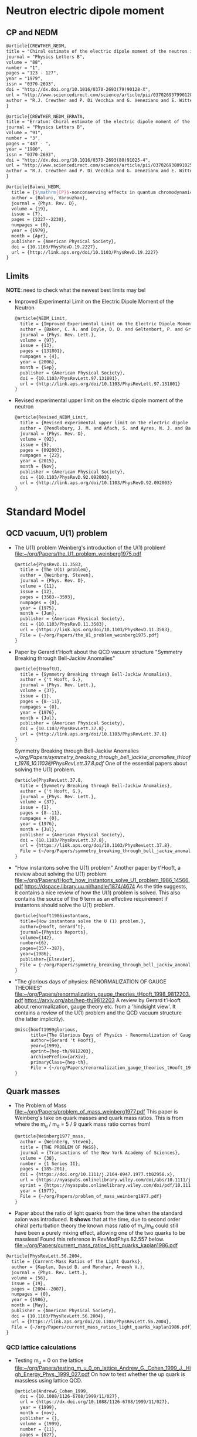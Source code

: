 * Neutron electric dipole moment

** CP and NEDM

#+begin_src latex :tangle references.bib
@article{CREWTHER_NEDM,
title = "Chiral estimate of the electric dipole moment of the neutron in quantum chromodynamics",
journal = "Physics Letters B",
volume = "88",
number = "1",
pages = "123 - 127",
year = "1979",
issn = "0370-2693",
doi = "http://dx.doi.org/10.1016/0370-2693(79)90128-X",
url = "http://www.sciencedirect.com/science/article/pii/037026937990128X",
author = "R.J. Crewther and P. Di Vecchia and G. Veneziano and E. Witten",
}
#+end_src

#+begin_src latex :tangle references.bib
@article{CREWTHER_NEDM_ERRATA,
title = "Erratum: Chiral estimate of the electric dipole moment of the neutron in quantum chromodynamics",
journal = "Physics Letters B",
volume = "91",
number = "3",
pages = "487 - ",
year = "1980",
issn = "0370-2693",
doi = "http://dx.doi.org/10.1016/0370-2693(80)91025-4",
url = "http://www.sciencedirect.com/science/article/pii/0370269380910254",
author = "R.J. Crewther and P. Di Vecchia and G. Veneziano and E. Witten",
}
#+end_src

#+begin_src latex :tangle references.bib
@article{Baluni_NEDM,
  title = {$\mathrm{CP}$-nonconserving effects in quantum chromodynamics},
  author = {Baluni, Varouzhan},
  journal = {Phys. Rev. D},
  volume = {19},
  issue = {7},
  pages = {2227--2230},
  numpages = {0},
  year = {1979},
  month = {Apr},
  publisher = {American Physical Society},
  doi = {10.1103/PhysRevD.19.2227},
  url = {http://link.aps.org/doi/10.1103/PhysRevD.19.2227}
}
#+end_src


** Limits
*NOTE*: need to check what the newest best limits may be!

- Improved Experimental Limit on the Electric Dipole Moment of the
  Neutron
  #+begin_src latex :tangle references.bib
@article{NEDM_Limit,
  title = {Improved Experimental Limit on the Electric Dipole Moment of the Neutron},
  author = {Baker, C. A. and Doyle, D. D. and Geltenbort, P. and Green, K. and van der Grinten, M. G. D. and Harris, P. G. and Iaydjiev, P. and Ivanov, S. N. and May, D. J. R. and Pendlebury, J. M. and Richardson, J. D. and Shiers, D. and Smith, K. F.},
  journal = {Phys. Rev. Lett.},
  volume = {97},
  issue = {13},
  pages = {131801},
  numpages = {4},
  year = {2006},
  month = {Sep},
  publisher = {American Physical Society},
  doi = {10.1103/PhysRevLett.97.131801},
  url = {http://link.aps.org/doi/10.1103/PhysRevLett.97.131801}
}
  #+end_src
- Revised experimental upper limit on the electric dipole moment of
  the neutron
  #+begin_src latex :tangle references.bib
@article{Revised_NEDM_Limit,
  title = {Revised experimental upper limit on the electric dipole moment of the neutron},
  author = {Pendlebury, J. M. and Afach, S. and Ayres, N. J. and Baker, C. A. and Ban, G. and Bison, G. and Bodek, K. and Burghoff, M. and Geltenbort, P. and Green, K. and Griffith, W. C. and van der Grinten, M. and Gruji\ifmmode \acute{c}\else \'{c}\fi{}, Z. D. and Harris, P. G. and H\'elaine, V. and Iaydjiev, P. and Ivanov, S. N. and Kasprzak, M. and Kermaidic, Y. and Kirch, K. and Koch, H.-C. and Komposch, S. and Kozela, A. and Krempel, J. and Lauss, B. and Lefort, T. and Lemi\`ere, Y. and May, D. J. R. and Musgrave, M. and Naviliat-Cuncic, O. and Piegsa, F. M. and Pignol, G. and Prashanth, P. N. and Qu\'em\'ener, G. and Rawlik, M. and Rebreyend, D. and Richardson, J. D. and Ries, D. and Roccia, S. and Rozpedzik, D. and Schnabel, A. and Schmidt-Wellenburg, P. and Severijns, N. and Shiers, D. and Thorne, J. A. and Weis, A. and Winston, O. J. and Wursten, E. and Zejma, J. and Zsigmond, G.},
  journal = {Phys. Rev. D},
  volume = {92},
  issue = {9},
  pages = {092003},
  numpages = {22},
  year = {2015},
  month = {Nov},
  publisher = {American Physical Society},
  doi = {10.1103/PhysRevD.92.092003},
  url = {http://link.aps.org/doi/10.1103/PhysRevD.92.092003}
}
  #+end_src




* Standard Model

** QCD vacuum, U(1) problem

- The U(1) problem
  Weinberg's introduction of the U(1) problem!
  [[file:~/org/Papers/the_U1_problem_weinberg1975.pdf]]
  #+begin_src latex :references.bib
@article{PhysRevD.11.3583,
  title = {The U(1) problem},
  author = {Weinberg, Steven},
  journal = {Phys. Rev. D},
  volume = {11},
  issue = {12},
  pages = {3583--3593},
  numpages = {0},
  year = {1975},
  month = {Jun},
  publisher = {American Physical Society},
  doi = {10.1103/PhysRevD.11.3583},
  url = {https://link.aps.org/doi/10.1103/PhysRevD.11.3583},
  File = {~/org/Papers/the_U1_problem_weinberg1975.pdf}
}
  #+end_src

- Paper by Gerard t'Hooft about the QCD vacuum structure
  "Symmetry Breaking through Bell-Jackiw Anomalies"
  #+begin_src latex :tangle references.bib
@article{tHooftU1,
  title = {Symmetry Breaking through Bell-Jackiw Anomalies},
  author = {'t Hooft, G.},
  journal = {Phys. Rev. Lett.},
  volume = {37},
  issue = {1},
  pages = {8--11},
  numpages = {0},
  year = {1976},
  month = {Jul},
  publisher = {American Physical Society},
  doi = {10.1103/PhysRevLett.37.8},
  url = {http://link.aps.org/doi/10.1103/PhysRevLett.37.8}
}
  #+end_src
  Symmetry Breaking through Bell-Jackiw Anomalies
  [[~/org/Papers/symmetry_breaking_through_bell_jackiw_anomalies_tHooft_1976_10.1103@PhysRevLett.37.8.pdf]]
  One of the essential papers about solving the U(1) problem.
  #+begin_src latex :tangle references.bib
@article{PhysRevLett.37.8,
  title = {Symmetry Breaking through Bell-Jackiw Anomalies},
  author = {'t Hooft, G.},
  journal = {Phys. Rev. Lett.},
  volume = {37},
  issue = {1},
  pages = {8--11},
  numpages = {0},
  year = {1976},
  month = {Jul},
  publisher = {American Physical Society},
  doi = {10.1103/PhysRevLett.37.8},
  url = {https://link.aps.org/doi/10.1103/PhysRevLett.37.8},
  File = {~/org/Papers/symmetry_breaking_through_bell_jackiw_anomalies_tHooft_1976_10.1103@PhysRevLett.37.8.pdf}
}
  #+end_src

  
- "How instantons solve the U(1) problem"
  Another paper by t'Hooft, a review about solving the U(1) problem
  [[file:~/org/Papers/tHooft_how_instantons_solve_U1_problem_1986_14566.pdf]]
  https://dspace.library.uu.nl/handle/1874/4674
  As the title suggests, it contains a nice review of how the U(1)
  problem is solved.
  This also contains the source of the θ term as an effective
  requirement if instantons should solve the U(1) problem.
  #+begin_src latex :tangle references.bib
@article{hooft1986instantons,
  title={How instantons solve the U (1) problem.},
  author={Hooft, Gerard’t},
  journal={Physics Reports},
  volume={142},
  number={6},
  pages={357--387},
  year={1986},
  publisher={Elsevier},
  File = {~/org/Papers/symmetry_breaking_through_bell_jackiw_anomalies_tHooft_1976_10.1103@PhysRevLett.37.8.pdf}
}
  #+end_src

- "The glorious days of physics: RENORMALIZATION OF GAUGE THEORIES"
  [[file:~/org/Papers/renormalization_gauge_theories_tHooft_1998_9812203.pdf]]
  https://arxiv.org/abs/hep-th/9812203
  A review by Gerard t'Hooft about renormalization, gauge theory
  etc. from a 'hindsight view'. It contains a review of the U(1)
  problem and the QCD vacuum structure (the latter implicitly).
   #+begin_src latex :tangle references.bib
@misc{hooft1999glorious,
      title={The Glorious Days of Physics - Renormalization of Gauge theories}, 
      author={Gerard 't Hooft},
      year={1999},
      eprint={hep-th/9812203},
      archivePrefix={arXiv},
      primaryClass={hep-th},
      File = {~/org/Papers/renormalization_gauge_theories_tHooft_1998_9812203.pdf}
}
  #+end_src


** Quark masses

- The Problem of Mass
  [[file:~/org/Papers/problem_of_mass_weinberg1977.pdf]]
  This paper is Weinberg's take on quark masses and quark mass
  ratios. This is from where the m_u / m_d = 5 / 9 quark mass ratio
  comes from!
  #+begin_src latex :tangle references.bib
@article{Weinberg1977_mass,
  author = {Weinberg, Steven},
  title = {THE PROBLEM OF MASS},
  journal = {Transactions of the New York Academy of Sciences},
  volume = {38},
  number = {1 Series II},
  pages = {185-201},
  doi = {https://doi.org/10.1111/j.2164-0947.1977.tb02958.x},
  url = {https://nyaspubs.onlinelibrary.wiley.com/doi/abs/10.1111/j.2164-0947.1977.tb02958.x},
  eprint = {https://nyaspubs.onlinelibrary.wiley.com/doi/pdf/10.1111/j.2164-0947.1977.tb02958.x},
  year = {1977},
  File = {~/org/Papers/problem_of_mass_weinberg1977.pdf}
}
  #+end_src

- Paper about the ratio of light quarks from the time when the
  standard axion was introduced. *It shows* that at the time, due to
  second order chiral perturbation theory the known mass ratio of
  m_u/m_d could still have been a purely mixing effect, allowing one
  of the two quarks to be massless!
  Found this reference in RevModPhys.82.557 below.
  [[file:~/org/Papers/current_mass_ratios_light_quarks_kaplan1986.pdf]]
#+begin_src latex :tangle references.bib
@article{PhysRevLett.56.2004,
  title = {Current-Mass Ratios of the Light Quarks},
  author = {Kaplan, David B. and Manohar, Aneesh V.},
  journal = {Phys. Rev. Lett.},
  volume = {56},
  issue = {19},
  pages = {2004--2007},
  numpages = {0},
  year = {1986},
  month = {May},
  publisher = {American Physical Society},
  doi = {10.1103/PhysRevLett.56.2004},
  url = {https://link.aps.org/doi/10.1103/PhysRevLett.56.2004},
  File = {~/org/Papers/current_mass_ratios_light_quarks_kaplan1986.pdf}
}
#+end_src

*** QCD lattice calculations

- Testing m_u = 0 on the lattice
  [[file:~/org/Papers/testing_m_u_0_on_lattice_Andrew_G._Cohen_1999_J._High_Energy_Phys._1999_027.pdf]]
  On how to test whether the up quark is massless using lattice QCD.
  #+begin_src latex :tangle references.bib
@article{AndrewG_Cohen_1999,
  doi = {10.1088/1126-6708/1999/11/027},
  url = {https://dx.doi.org/10.1088/1126-6708/1999/11/027},
  year = {1999},
  month = {nov},
  publisher = {},
  volume = {1999},
  number = {11},
  pages = {027},
  author = {Andrew G. Cohen and  David B. Kaplan and  Ann E. Nelson},
  title = {Testing  mu = 0 on the lattice},
  journal = {Journal of High Energy Physics},
  abstract = {A massless  up quark is  an intriguing possible  solution to the strong  CP problem.   We discuss how  lattice computations  can be used  in conjunction with  chiral perturbation  theory to  address the consistency  of   mu = 0  with   the  observed  hadron  spectrum  and interactions.  It is  not necessary to simulate very  light quarks - three flavor  partially quenched computations with  comparable sea and valence  quark masses on  the order  of the  strange quark  mass could suffice.},
  File = {~/org/Papers/testing_m_u_0_on_lattice_Andrew_G._Cohen_1999_J._High_Energy_Phys._1999_027.pdf}
}
  #+end_src

- Instanton effects in three flavor QCD
  Another lattice calculation ruling out m_u = 0, massless up quark.
  [[file:~/org/Papers/instanton_effects_three_flavors_qcd_dine2015.pdf]]
#+begin_src latex :tangle references.bib
@article{PhysRevD.92.054004,
  title = {Instanton effects in three flavor QCD},
  author = {Dine, Michael and Draper, Patrick and Festuccia, Guido},
  journal = {Phys. Rev. D},
  volume = {92},
  issue = {5},
  pages = {054004},
  numpages = {9},
  year = {2015},
  month = {Sep},
  publisher = {American Physical Society},
  doi = {10.1103/PhysRevD.92.054004},
  url = {https://link.aps.org/doi/10.1103/PhysRevD.92.054004},
  File = {~/org/Papers/instanton_effects_three_flavors_qcd_dine2015.pdf}
}
#+end_src


** Other

- This paper is referenced in the Kim axion review RevModPhys.82.557
  as the citation for
  #+begin_quote
  Thus, there exists a shift symmetry θ → θ − 2α. It is known that the
  tunneling amplitude due to instanton solutions with a zero mass
  quark vanishes [346, ’t Hooft (1976)], which im- plies that the
  shift symmetry is an exact symmetry
  #+end_quote
  [[file:~/org/Papers/computation_quantum_effects_four_dim_pseudoparticle_tHooft_10.1103@physrevd.14.3432.pdf]]
#+begin_src latex :tangle references.bib
@article{PhysRevD.14.3432,
  title = {Computation of the quantum effects due to a four-dimensional pseudoparticle},
  author = {'t Hooft, G.},
  journal = {Phys. Rev. D},
  volume = {14},
  issue = {12},
  pages = {3432--3450},
  numpages = {0},
  year = {1976},
  month = {Dec},
  publisher = {American Physical Society},
  doi = {10.1103/PhysRevD.14.3432},
  url = {https://link.aps.org/doi/10.1103/PhysRevD.14.3432},
  File = {~/org/Papers/computation_quantum_effects_four_dim_pseudoparticle_tHooft_10.1103@physrevd.14.3432.pdf}
}

#+end_src
* Axions


** Axion reviews

- *The best* review of axions at the moment.
  "The landscape of QCD axion models"
  [[file:~/org/Papers/axions/landscape_of_qcd_axion_models_2003.01100.pdf]]
  At the moment maybe the best overview of the QCD axion and the
  different models.
  #+begin_src latex :tangle references.bib
@article{DILUZIO20201,
    title = {The landscape of QCD axion models},
    journal = {Physics Reports},
    volume = {870},
    pages = {1-117},
    year = {2020},
    note = {The landscape of QCD axion models},
    issn = {0370-1573},
    doi = {https://doi.org/10.1016/j.physrep.2020.06.002},
    url = {https://www.sciencedirect.com/science/article/pii/S0370157320302477},
    author = {Luca {Di Luzio} and Maurizio Giannotti and Enrico Nardi and Luca Visinelli},
    keywords = {Axion phenomenology, Axion cosmology and astrophysics, Axion models},
    abstract = {We review the landscape of QCD axion models. Theoretical constructions that extend the window for the axion mass and couplings beyond conventional regions are highlighted and classified. Bounds from cosmology, astrophysics and experimental searches are reexamined and updated.},
    File = {~/org/Papers/axions/landscape_of_qcd_axion_models_2003.01100.pdf}
}
  #+end_src
  #+begin_src latex :tangle references.bib
@article{Di_Luzio_2020,
	doi = {10.1016/j.physrep.2020.06.002},
 	url = {https://doi.org/10.1016%2Fj.physrep.2020.06.002},
 	year = 2020,
	month = {jul},
 	publisher = {Elsevier {BV}},
	volume = {870},
	pages = {1--117},
	author = {Luca Di Luzio and Maurizio Giannotti and Enrico Nardi and Luca Visinelli},
	title = {The landscape of {QCD} axion models},
	journal = {Physics Reports},
}
  #+end_src

- "Introduction to axions and their detection"
  [[file:~/org/Papers/axions/introduction_axions_and_detection_igor_2022_SciPostPhysLectNotes_45.pdf]]
  Seems to be a good, current introduction to axions and the different
  types of experiments, by Igor.
  #+begin_src latex :tangle references.bib
@Article{10.21468/SciPostPhysLectNotes.45,
	title={{An introduction to axions and their detection}},
	author={Igor García Irastorza},
	journal={SciPost Phys. Lect. Notes},
	pages={45},
	year={2022},
	publisher={SciPost},
	doi={10.21468/SciPostPhysLectNotes.45},
	url={https://scipost.org/10.21468/SciPostPhysLectNotes.45},
    File = {~/org/Papers/axions/introduction_axions_and_detection_igor_2022_SciPostPhysLectNotes_45.pdf}
}
  #+end_src

- "Axions and the Strong CP Problem"
  https://arxiv.org/abs/0807.3125
  https://journals.aps.org/rmp/abstract/10.1103/RevModPhys.82.557
  A very good overview of the strong CP problem, including lots of
  graphics that showcase the QCD vacuum nature!
  It contains all sorts of great information!
  Including a reference to the derivation for the axion-lepton
  coupling in the KSVZ model at loop level.
  [[file:~/org/Papers/axions/axions_and_strong_cp_problem_kim_2008_0807.3125.pdf]]
  #+begin_src latex :tangle references.bib
@article{kim2010axions,
  title = {Axions and the strong $CP$ problem},
  author = {Kim, Jihn E. and Carosi, Gianpaolo},
  journal = {Rev. Mod. Phys.},
  volume = {82},
  issue = {1},
  pages = {557--601},
  numpages = {0},
  year = {2010},
  month = {Mar},
  publisher = {American Physical Society},
  doi = {10.1103/RevModPhys.82.557},
  url = {https://link.aps.org/doi/10.1103/RevModPhys.82.557},
  File = {~/org/Papers/axions/axions_and_strong_cp_problem_kim_2008_0807.3125.pdf}
}
  #+end_src
  Corresponding Erratum:
  [[file:~/org/Papers/axions/erratum_axion_strong_cp_problem_RevModPhys.91.049902.pdf]]
  #+begin_src latex :tangle references.bib
@article{kim2010axions_erratum,
  title = {Erratum: Axions and the strong $CP$ problem [Rev. Mod. Phys. 82, 557 (2010)]},
  author = {Kim, Jihn E. and Carosi, Gianpaolo},
  journal = {Rev. Mod. Phys.},
  volume = {91},
  issue = {4},
  pages = {049902},
  numpages = {2},
  year = {2019},
  month = {Dec},
  publisher = {American Physical Society},
  doi = {10.1103/RevModPhys.91.049902},
  url = {https://link.aps.org/doi/10.1103/RevModPhys.91.049902},
}
  #+end_src

- Section of the book "Axions"
  https://arxiv.org/pdf/hep-ph/0607268.pdf
  [[file:~/org/Papers/axions/peccei_the-strong-cp-problem-and-axions.pdf]]
  This is another decent overview of the theory behind the axion! By
  Peccei himself.
  #+begin_src latex :tangle references.bib
@Inbook{Peccei2008,
  author="Peccei, Roberto D.",
  editor="Kuster, Markus
  and Raffelt, Georg
  and Beltr{\'a}n, Berta",
  title="The Strong CP Problem and Axions",
  bookTitle="Axions: Theory, Cosmology, and Experimental Searches",
  year="2008",
  publisher="Springer Berlin Heidelberg",
  address="Berlin, Heidelberg",
  pages="3--17",
  abstract="I describe how the QCD vacuum structure, necessary to resolve the U(1){\_}A problem, predicts the presence of a PabbrevPparity transformation, TabbrevTtime reversal transformation, and CPabbrevCPcharge conjugation transformation followed by party transformation violating term proportional to the vacuum angle $\theta$. To agree with experimental bounds, however, this parameter must be very small ($\theta$ < 10-9). After briefly discussing some other possible solutions to this, so-called, strong CP problem, I concentrate on the chiral solution proposed by Peccei and Quinn which has associated with it a light pseudoscalar particle, the axion. I discuss in detail the properties and dynamics of axions, focusing particularly on invisible axion models where axions are very light, very weakly coupled, and very long-lived. Astrophysical and cosmological bounds on invisible axions are also briefly touched upon.",
  isbn="978-3-540-73518-2",
  doi="10.1007/978-3-540-73518-2_1",
  url="https://doi.org/10.1007/978-3-540-73518-2_1",
  File = {~/org/Papers/axions/peccei_the-strong-cp-problem-and-axions.pdf}
}

@incollection{Peccei_2008,
	doi = {10.1007/978-3-540-73518-2_1},
 	url = {https://doi.org/10.1007%2F978-3-540-73518-2_1},
 	year = 2008,
	publisher = {Springer Berlin Heidelberg},
 	pages = {3--17},
 	author = {Roberto D. Peccei},
 	title = {The Strong {CP} Problem and Axions},
 	booktitle = {Lecture Notes in Physics}
}
  #+end_src

- Axions
  "The" book about Axions, by the likes of Peccei, Raffelt etc. But
  it's only a book in a loose sense. It's more of a collection of
  lecture notes from different people about different axion aspects.
  #+begin_src latex :tangle references.bib
@book{kuster2007axions,
  title={Axions: Theory, cosmology, and experimental searches},
  author={Kuster, Markus and Raffelt, Georg and Beltr{\'a}n, Berta},
  volume={741},
  year={2007},
  publisher={Springer},
  File = {~/org/Papers/axions/axions_book_peccei_raffelt_springer_2008.pdf}
}
  #+end_src

- Probably the most comprehensive overview of axions from an
  astrophysical perspective! Includes derivations for axion
  Bremsstrahlung probabilities as well as a longer derivation of the
  axion-photon conversion probability!
  [[file:~/org/Papers/axions/raffelt_1995_stars_as_laboratories_fundamental_physics.pdf]]
  #+begin_src latex :tangle references.bib
@book{raffelt1996stars,
  title={Stars as laboratories for fundamental physics: The astrophysics of neutrinos, axions, and other weakly interacting particles},
  author={Raffelt, Georg G},
  year={1996},
  publisher={University of Chicago press},
  File = {~/org/Papers/axions/raffelt_1995_stars_as_laboratories_fundamental_physics.pdf}
}
  #+end_src

** Fundamental Axion theory

- $\mathrm{CP}$ Conservation in the Presence of Pseudoparticles
  First of the two papers by Quinn & Peccei introducing the axion
  concept
  [[file:~/org/Papers/axions/peccei_quinn_1977_CP_Conservation_Presence_Pseudoparticles.pdf]]
  #+begin_src latex :tangle references.bib
@article{PecceiQuinn1977_1,
  title = {$\mathrm{CP}$ Conservation in the Presence of Pseudoparticles},
  author = {Peccei, R. D. and Quinn, Helen R.},
  journal = {Phys. Rev. Lett.},
  volume = {38},
  issue = {25},
  pages = {1440--1443},
  numpages = {0},
  year = {1977},
  month = {Jun},
  publisher = {American Physical Society},
  doi = {10.1103/PhysRevLett.38.1440},
  url = {http://link.aps.org/doi/10.1103/PhysRevLett.38.1440},
  File = {~/org/Papers/axions/peccei_quinn_1977_CP_Conservation_Presence_Pseudoparticles.pdf}
}
  #+end_src

- Constraints imposed by $\mathrm{CP}$ conservation in the presence of
  pseudoparticles
  Second of the two papers by Quinn & Peccei introducing the axion
  concept
  [[file:~/org/Papers/axions/peccei_quinn_2_1977_Constraints_imposed_by_CP_conservation_in_presence_pseudoparticle.pdf]]
  #+begin_src latex :tangle references.bib
@article{PecceiQuinn1977_2,
  title = {Constraints imposed by $\mathrm{CP}$ conservation in the presence of pseudoparticles},
  author = {Peccei, R. D. and Quinn, Helen R.},
  journal = {Phys. Rev. D},
  volume = {16},
  issue = {6},
  pages = {1791--1797},
  numpages = {0},
  year = {1977},
  month = {Sep},
  publisher = {American Physical Society},
  doi = {10.1103/PhysRevD.16.1791},
  url = {http://link.aps.org/doi/10.1103/PhysRevD.16.1791},
  File = {~/org/Papers/axions/peccei_quinn_2_1977_Constraints_imposed_by_CP_conservation_in_presence_pseudoparticle.pdf}
}
  #+end_src

- Problem of Strong $P$ and $T$ Invariance in the Presence of
  Instantons
  [[file:~/org/Papers/axions/problem_strong_P_T_invariance_presence_instantons_wilczek1978.pdf]]
  #+begin_src latex :tangle references.bib 
@article{AxionWilczek,
  title = {Problem of Strong $P$ and $T$ Invariance in the Presence of Instantons},
  author = {Wilczek, F.},
  journal = {Phys. Rev. Lett.},
  volume = {40},
  issue = {5},
  pages = {279--282},
  numpages = {0},
  year = {1978},
  month = {Jan},
  publisher = {American Physical Society},
  doi = {10.1103/PhysRevLett.40.279},
  url = {http://link.aps.org/doi/10.1103/PhysRevLett.40.279},
  File = {~/org/Papers/axions/problem_strong_P_T_invariance_presence_instantons_wilczek1978.pdf}
}
  #+end_src

- A new light boson?
  [[file:~/org/Papers/axions/a_new_light_boson_weinberg1978.pdf]]
  #+begin_src latex :tangle references.bib
@article{AxionWeinberg,
  title = {A New Light Boson?},
  author = {Weinberg, Steven},
  journal = {Phys. Rev. Lett.},
  volume = {40},
  issue = {4},
  pages = {223--226},
  numpages = {0},
  year = {1978},
  month = {Jan},
  publisher = {American Physical Society},
  doi = {10.1103/PhysRevLett.40.223},
  url = {http://link.aps.org/doi/10.1103/PhysRevLett.40.223},
  File = {~/org/Papers/axions/a_new_light_boson_weinberg1978.pdf}
}
  #+end_src

- The two papers that introduce the KSVZ axion:
  Kim, Shifman, Vainstein, Zakharov
  in these two papers:
  #+begin_quote
  DFSZ Model:
    In the KSVZ (or "hadronic") model, the axion does not have
    tree-level couplings to the leptons. The PQ symmetry in this model
    is realized in a way that is "invisible" to the leptons, meaning
    they do not transform under the PQ symmetry. Hence, at the leading
    order, there's no axion-lepton coupling.  However, it's important
    to note that there can still be axion-lepton couplings at higher
    loops in the KSVZ model, but they would be suppressed compared to
    the DFSZ case.
  #+end_quote
  (GPT4)
  [[file:~/org/Papers/axions/kim1979_weak_interaction_singlet_strong_CP_KSVZ.pdf]]
  [[file:~/org/Papers/axions/shifman1980_confinement_natural_cp_invariance_KSVZ.pdf]]
  #+begin_src latex :tangle references.bib
@article{Kim_KSVZ,
    title = {Weak-Interaction Singlet and Strong $\mathrm{CP}$ Invariance},
    author = {Kim, Jihn E.},
    journal = {Phys. Rev. Lett.},
    volume = {43},
    issue = {2},
    pages = {103--107},
    numpages = {0},
    year = {1979},
    month = {Jul},
    publisher = {American Physical Society},
    doi = {10.1103/PhysRevLett.43.103},
    url = {http://link.aps.org/doi/10.1103/PhysRevLett.43.103},
    File = {~/org/Papers/axions/kim1979_weak_interaction_singlet_strong_CP_KSVZ.pdf}
}
  
@article{SHIFMAN_KSVZ,
    title = "Can confinement ensure natural CP invariance of strong interactions?",
    journal = "Nuclear Physics B",
    volume = "166",
    number = "3",
    pages = "493 - 506",
    year = "1980",
    issn = "0550-3213",
    doi = "http://dx.doi.org/10.1016/0550-3213(80)90209-6",
    url = "http://www.sciencedirect.com/science/article/pii/0550321380902096",
    author = "M.A. Shifman and A.I. Vainshtein and V.I. Zakharov",
    File = {~/org/Papers/axions/shifman1980_confinement_natural_cp_invariance_KSVZ.pdf}
}
  #+end_src

- The two papers that introduce the DFSZ axion:
  Dine, Fischler, Srednicki, Zhitnitskii
  #+begin_quote
  KSVZ Model:
    In the KSVZ (or "hadronic") model, the axion does not have
    tree-level couplings to the leptons. The PQ symmetry in this model
    is realized in a way that is "invisible" to the leptons, meaning
    they do not transform under the PQ symmetry. Hence, at the leading
    order, there's no axion-lepton coupling.  However, it's important
    to note that there can still be axion-lepton couplings at higher
    loops in the KSVZ model, but they would be suppressed compared to
    the DFSZ case.
  #+end_quote
  (GPT4)
  [[file:~/org/Papers/axions/dine1981_simple_solution_cp_problem_harmless_axion_DFSZ.pdf]]
  For Zhitnitskii I cannot find the paper.
  https://www.osti.gov/biblio/7063072 Maybe it was in Russian?
  #+begin_src latex :tangle references.bib
@article{DINE_DFSZ,
    title = "A simple solution to the strong CP problem with a harmless axion",
    journal = "Physics Letters B",
    volume = "104",
    number = "3",
    pages = "199 - 202",
    year = "1981",
    issn = "0370-2693",
    doi = "http://dx.doi.org/10.1016/0370-2693(81)90590-6",
    url = "http://www.sciencedirect.com/science/article/pii/0370269381905906",
    author = "Michael Dine and Willy Fischler and Mark Srednicki",
    File = {~/org/Papers/axions/dine1981_simple_solution_cp_problem_harmless_axion_DFSZ.pdf}
}

@article{Zhitnitskii_DFSZ,
    place={United States},
    title={Possible suppression of axion-hadron interactions},
    volume={31:2},
    abstractNote={A possible mechanism for strong suppression of the axion-fermion interaction is considered. Two models in which this mechanism is realized are described in detail.},
    journal={Sov. J. Nucl. Phys. (Engl. Transl.); (United States)},
    author={Zhitnitskii, A.P.},
    year={1980},
    month={Feb},
}
  #+end_src

- In this paper, among other things, is the derivation for the
  axion-lepton coupling in KSVZ models at one loop level, eq. 40.
  [[file:~/org/Papers/axions/axion_couplings_to_matter_cp_conserving_srednicki1985.pdf]]
  #+begin_src latex :tangle references.bib
@article{SREDNICKI1985689,
  title = {Axion couplings to matter: (I). CP-conserving parts},
  journal = {Nuclear Physics B},
  volume = {260},
  number = {3},
  pages = {689-700},
  year = {1985},
  issn = {0550-3213},
  doi = {https://doi.org/10.1016/0550-3213(85)90054-9},
  url = {https://www.sciencedirect.com/science/article/pii/0550321385900549},
  author = {Mark Srednicki},
  abstract = {The CP-conserving couplings of axions to photons, electrons, and nucleons are derived for an arbitrary axion model. The relevance of the results to proposed axion search experiments is briefly discussed.},
  File = {~/org/Papers/axions/axion_couplings_to_matter_cp_conserving_srednicki1985.pdf}
}
  #+end_src

- "Photon-axion conversion, magnetic field configuration, and polarization of photons"
  Contains a derivation of the axion photon conversion, similar to
  Biljana's and Kreso's document.
  Indeed, Biljana's document cites this paper as referenc [2]! So good
  enough.
  [[file:~/org/Papers/axions/axion_photon_conversion_derivation_masaki2017.pdf]]
  #+begin_src latex :tangle references.bib
@article{masaki2017photon,
  title={Photon-axion conversion, magnetic field configuration, and polarization of photons},
  author={Masaki, Emi and Aoki, Arata and Soda, Jiro},
  journal={Physical Review D},
  volume={96},
  number={4},
  pages={043519},
  year={2017},
  publisher={APS},
  File = {~/org/Papers/axions/axion_photon_conversion_derivation_masaki2017.pdf}
}
  #+end_src
  
** CAST
- A decommissioned LHC model magnet as an axion telescope
  CAST proposal
  [[file:~/org/Papers/CAST/cast_proposal_decomissioned_lhc_magnet_1999.pdf]]
  #+begin_src latex :tangle references.bib
@article{ZIOUTAS1999480,
  title = {A decommissioned LHC model magnet as an axion telescope},
  journal = {Nuclear Instruments and Methods in Physics Research Section A: Accelerators, Spectrometers, Detectors and Associated Equipment},
  volume = {425},
  number = {3},
  pages = {480-487},
  year = {1999},
  issn = {0168-9002},
  doi = {https://doi.org/10.1016/S0168-9002(98)01442-9},
  url = {https://www.sciencedirect.com/science/article/pii/S0168900298014429},
  author = {K. Zioutas and C.E. Aalseth and D. Abriola and F.T.Avignone III and R.L. Brodzinski and J.I. Collar and R. Creswick and D.E.Di Gregorio and H. Farach and A.O. Gattone and C.K. Guérard and F. Hasenbalg and M. Hasinoff and H. Huck and A. Liolios and H.S. Miley and A. Morales and J. Morales and D. Nikas and S. Nussinov and A. Ortiz and E. Savvidis and S. Scopel and P. Sievers and J.A. Villar and L. Walckiers},
  keywords = {Solar axions, LHC, Superconducting magnets, Dark matter},
  File = {~/org/Papers/CAST/cast_proposal_decomissioned_lhc_magnet_1999.pdf}
}  
  #+end_src

- First Results from the CERN Axion Solar Telescope
  Contains, among others, an analytical expression for the solar
  axion flux:
  g₁₀ = g_aγ • 10¹⁰ GeV
  dΦ_a/dE_a = g²₁₀ 3.821•10¹⁰ cm⁻²•s⁻¹•keV⁻¹ (E_a / keV)³ / (exp(E_a / (1.103 keV)) - 1)
  results in an integrated flux:
  Φ_a = g²₁₀ 3.67•10¹¹ cm⁻²•s⁻¹
  - https://journals.aps.org/prl/abstract/10.1103/PhysRevLett.94.121301
  - [[file:~/org/Papers/CAST/first_cast_results_physrevlett.94.121301.pdf]]
  #+begin_src latex :tangle references.bib
@article{PhysRevLett.94.121301,
  title = {First Results from the CERN Axion Solar Telescope},
  author = {Zioutas, K. and Andriamonje, S. and Arsov, V. and Aune, S. and Autiero, D. and Avignone, F. T. and Barth, K. and Belov, A. and Beltr\'an, B. and Br\"auninger, H. and Carmona, J. M. and Cebri\'an, S. and Chesi, E. and Collar, J. I. and Creswick, R. and Dafni, T. and Davenport, M. and Di Lella, L. and Eleftheriadis, C. and Englhauser, J. and Fanourakis, G. and Farach, H. and Ferrer, E. and Fischer, H. and Franz, J. and Friedrich, P. and Geralis, T. and Giomataris, I. and Gninenko, S. and Goloubev, N. and Hasinoff, M. D. and Heinsius, F. H. and Hoffmann, D. H. H. and Irastorza, I. G. and Jacoby, J. and Kang, D. and K\"onigsmann, K. and Kotthaus, R. and Kr\ifmmode \check{c}\else \v{c}\fi{}mar, M. and Kousouris, K. and Kuster, M. and Laki\ifmmode \acute{c}\else \'{c}\fi{}, B. and Lasseur, C. and Liolios, A. and Ljubi\ifmmode \check{c}\else \v{c}\fi{}i\ifmmode \acute{c}\else \'{c}\fi{}, A. and Lutz, G. and Luz\'on, G. and Miller, D. W. and Morales, A. and Morales, J. and Mutterer, M. and Nikolaidis, A. and Ortiz, A. and Papaevangelou, T. and Placci, A. and Raffelt, G. and Ruz, J. and Riege, H. and Sarsa, M. L. and Savvidis, I. and Serber, W. and Serpico, P. and Semertzidis, Y. and Stewart, L. and Vieira, J. D. and Villar, J. and Walckiers, L. and Zachariadou, K.},
  collaboration = {CAST Collaboration},
  journal = {Phys. Rev. Lett.},
  volume = {94},
  issue = {12},
  pages = {121301},
  numpages = {5},
  year = {2005},
  month = {Apr},
  publisher = {American Physical Society},
  doi = {10.1103/PhysRevLett.94.121301},
  url = {https://link.aps.org/doi/10.1103/PhysRevLett.94.121301},
  File = {~/org/Papers/CAST/first_cast_results_physrevlett.94.121301.pdf}
}
#+end_src

- An improved limit on the axion–photon coupling from the CAST
  experiment
  Full results of phase I at CAST
  Contains a good overview on how to get from solar physics to axion
  flux!!
  Contains information about the log likelihood method that (I think)
  is mostly the same as the 2013 axion-electron paper.
  [[file:~/org/Papers/CAST/cast_phase_I_results_andriamonje2007.pdf]]
  #+begin_src latex :tangle references.bib
@article{Andriamonje_2007,
	doi = {10.1088/1475-7516/2007/04/010},
	url = {https://doi.org/10.1088/1475-7516/2007/04/010},
	year = 2007,
	month = {apr},
	publisher = {{IOP} Publishing},
	volume = {2007},
	number = {04},
	pages = {010--010},
	author = {S Andriamonje and S Aune and D Autiero and K Barth and A Belov and B Beltr{\'{a}}n and H Bräuninger and J M Carmona and S Cebri{\'{a}}n and J I Collar and T Dafni and M Davenport and L Di Lella and C Eleftheriadis and J Englhauser and G Fanourakis and E Ferrer Ribas and H Fischer and J Franz and P Friedrich and T Geralis and I Giomataris and S Gninenko and H G{\'{o}}mez and M Hasinoff and F H Heinsius and D H H Hoffmann and I G Irastorza and J Jacoby and K Jakov{\v{c}}i{\'{c}} and D Kang and K Königsmann and R Kotthaus and M Kr{\v{c}}mar and K Kousouris and M Kuster and B Laki{\'{c}} and C Lasseur and A Liolios and A Ljubi{\v{c}}i{\'{c}} and G Lutz and G Luz{\'{o}}n and D Miller and A Morales and J Morales and A Ortiz and T Papaevangelou and A Placci and G Raffelt and H Riege and A Rodr{\'{\i}}guez and J Ruz and I Savvidis and Y Semertzidis and P Serpico and L Stewart and J Vieira and J Villar and J Vogel and L Walckiers and K Zioutas and CAST Collaboration},
	title = {An improved limit on the axion{\textendash}photon coupling from the {CAST} experiment},
	journal = {Journal of Cosmology and Astroparticle Physics},
    File = {~/org/Papers/CAST/cast_phase_I_results_andriamonje2007.pdf}
}  
  #+end_src

- Probing the eV-scale axions with CAST
  Contains first results of CAST phase II. 4He 2005 to 2007, then 3He
  results in 2008 (continued on until 2011, other paper below).
  [[file:~/org/Papers/CAST/probing_ev_scale_axions_cast_E._Arik_2009_J._Cosmol._Astropart._Phys._2009_008.pdf]]
  #+begin_src latex :tangle references.bib
@article{Arik_2009,
	doi = {10.1088/1475-7516/2009/02/008},
	url = {https://doi.org/10.1088/1475-7516/2009/02/008},
	year = 2009,
	month = {feb},
	publisher = {{IOP} Publishing},
	volume = {2009},
	number = {02},
	pages = {008--008},
	author = {E Arik and S Aune and D Autiero and K Barth and A Belov and B Beltr{\'{a}}n and S Borghi and G Bourlis and F.S Boydag and H Bräuninger and J.M Carmona and S Cebri{\'{a}}n and S.A Cetin and J.I Collar and T Dafni and M Davenport and L. Di Lella and O.B Dogan and C Eleftheriadis and N Elias and G Fanourakis and E Ferrer-Ribas and H Fischer and P Friedrich and J Franz and J Gal{\'{a}}n and T Geralis and I Giomataris and S Gninenko and H G{\'{o}}mez and R Hartmann and M Hasinoff and F.H Heinsius and I Hikmet and D.H.H Hoffmann and I.G Irastorza and J Jacoby and K Jakov{\v{c}}i{\'{c}} and D Kang and K Königsmann and R Kotthaus and M Kr{\v{c}}mar and K Kousouris and M Kuster and B Laki{\'{c}} and C Lasseur and A Liolios and A Ljubi{\v{c}}i{\'{c}} and G Lutz and G Luz{\'{o}}n and D Miller and J Morales and T Niinikoski and A Nordt and A Ortiz and T Papaevangelou and M.J Pivovaroff and A Placci and G Raffelt and H Riege and A Rodr{\'{\i}}guez and J Ruz and I Savvidis and Y Semertzidis and P Serpico and R Soufli and L Stewart and K. van Bibber and J Villar and J Vogel and L Walckiers and K Zioutas},
	title = {Probing {eV}-scale axions with {CAST}},
	journal = {Journal of Cosmology and Astroparticle Physics},
    File = {~/org/Papers/CAST/probing_ev_scale_axions_cast_E._Arik_2009_J._Cosmol._Astropart._Phys._2009_008.pdf}
}  
  #+end_src

- New solar axion search using the CERN Axion Solar Telescope with $^{4}\mathrm{He}$ filling
  Contains overview of 4He (the first) and 3He buffer gas data
  takings.
  Contains information about unbinned log likelihood method also used
  in nature paper!
  [[file:~/org/Papers/CAST/new_solar_axion_search_cast_4he_2015_PhysRevD.92.021101.pdf]]
  #+begin_src latex :tangle references.bib
@article{PhysRevD.92.021101,
  title = {New solar axion search using the CERN Axion Solar Telescope with $^{4}\mathrm{He}$ filling},
  author = {Arik, M. and Aune, S. and Barth, K. and Belov, A. and Br\"auninger, H. and Bremer, J. and Burwitz, V. and Cantatore, G. and Carmona, J. M. and Cetin, S. A. and Collar, J. I. and Da Riva, E. and Dafni, T. and Davenport, M. and Dermenev, A. and Eleftheriadis, C. and Elias, N. and Fanourakis, G. and Ferrer-Ribas, E. and Gal\'an, J. and Garc\'{\i}a, J. A. and Gardikiotis, A. and Garza, J. G. and Gazis, E. N. and Geralis, T. and Georgiopoulou, E. and Giomataris, I. and Gninenko, S. and G\'omez Marzoa, M. and Hasinoff, M. D. and Hoffmann, D. H. H. and Iguaz, F. J. and Irastorza, I. G. and Jacoby, J. and Jakov\ifmmode \check{c}\else \v{c}\fi{}i\ifmmode \acute{c}\else \'{c}\fi{}, K. and Karuza, M. and Kavuk, M. and Kr\ifmmode \check{c}\else \v{c}\fi{}mar, M. and Kuster, M. and Laki\ifmmode \acute{c}\else \'{c}\fi{}, B. and Laurent, J. M. and Liolios, A. and Ljubi\ifmmode \check{c}\else \v{c}\fi{}i\ifmmode \acute{c}\else \'{c}\fi{}, A. and Luz\'on, G. and Neff, S. and Niinikoski, T. and Nordt, A. and Ortega, I. and Papaevangelou, T. and Pivovaroff, M. J. and Raffelt, G. and Rodr\'{\i}guez, A. and Rosu, M. and Ruz, J. and Savvidis, I. and Shilon, I. and Solanki, S. K. and Stewart, L. and Tom\'as, A. and Vafeiadis, T. and Villar, J. and Vogel, J. K. and Yildiz, S. C. and Zioutas, K.},
  collaboration = {CAST Collaboration},
  journal = {Phys. Rev. D},
  volume = {92},
  issue = {2},
  pages = {021101},
  numpages = {6},
  year = {2015},
  month = {Jul},
  publisher = {American Physical Society},
  doi = {10.1103/PhysRevD.92.021101},
  url = {https://link.aps.org/doi/10.1103/PhysRevD.92.021101},
  File = {~/org/Papers/CAST/new_solar_axion_search_cast_4he_2015_PhysRevD.92.021101.pdf}
}
  #+end_src


** g_ae - Axion electron limits

- CAST constraints on the axion-electron coupling
  The paper from 2013 about the axion electron coupling.
  Contains the expression for the axion photon flux, eq. 3.1 that I
  use in my master thesis:
  dΦ/dE = 2 * 1e18 keV⁻¹•m⁻²•yr⁻¹ · (g_ay / 1e-12 GeV⁻¹)² · ω^{2.450} · exp(-0.829 * ω)
  [[file:~/org/Papers/CAST/cast_axion_electron_jcap_2013_pnCCD.pdf]]
  #+begin_src latex :tangle references.bib
@article{Barth_2013,
	doi = {10.1088/1475-7516/2013/05/010},
	url = {https://doi.org/10.1088/1475-7516/2013/05/010},
	year = 2013,
	month = {may},
	publisher = {{IOP} Publishing},
	volume = {2013},
	number = {05},
	pages = {010--010},
	author = {K Barth and A Belov and B Beltran and H Bräuninger and J.M Carmona and J.I Collar and T Dafni and M Davenport and L. Di Lella and C Eleftheriadis and J Englhauser and G Fanourakis and E Ferrer-Ribas and H Fischer and J Franz and P Friedrich and J Gal{\'{a}}n and J.A Garc{\'{\i}}a and T Geralis and I Giomataris and S Gninenko and H G{\'{o}}mez and M.D Hasinoff and F.H Heinsius and D.H.H Hoffmann and I.G Irastorza and J Jacoby and K Jakov{\v{c}}i{\'{c}} and D Kang and K Königsmann and R Kotthaus and K Kousouris and M Kr{\v{c}}mar and M Kuster and B Laki{\'{c}} and A Liolios and A Ljubi{\v{c}}i{\'{c}} and G Lutz and G Luz{\'{o}}n and D.W Miller and T Papaevangelou and M.J Pivovaroff and G Raffelt and J Redondo and H Riege and A Rodr{\'{\i}}guez and J Ruz and I Savvidis and Y Semertzidis and L Stewart and K. Van Bibber and J.D Vieira and J.A Villar and J.K Vogel and L Walckiers and K Zioutas},
	title = {{CAST} constraints on the axion-electron coupling},
	journal = {Journal of Cosmology and Astroparticle Physics},
    File = {~/org/Papers/CAST/cast_axion_electron_jcap_2013_pnCCD.pdf}
}
  #+end_src

- The paper cited by [[cite:&dennis2023tip]] as the best limit for Tip of
  Red Giant branch stars.
  Limit
  \[
  g_{ae} = \num{1.3e-13}
  \]
  cite:capozzi20_axion_neutr_bound_improv_with 
  #+begin_src latex :tangle references.bib
@article{capozzi20_axion_neutr_bound_improv_with,
  author =       {Francesco Capozzi and Georg Raffelt},
  title =        {Axion and Neutrino Bounds Improved With New
                  Calibrations of the Tip of the Red-Giant Branch
                  Using Geometric Distance Determinations},
  journal =      {Physical Review D},
  volume =       102,
  number =       8,
  pages =        083007,
  year =         2020,
  doi =          {10.1103/physrevd.102.083007},
  url =          {http://dx.doi.org/10.1103/PhysRevD.102.083007},
  DATE_ADDED =   {Thu Sep 21 22:12:13 2023},
  File = {~/org/Papers/axions/capozzi20_axion_neutr_bound_improv_with.pdf}
}
  #+end_src
  
- Tip of the Red Giant Branch Bounds on the Axion-Electron Coupling Revisited
  https://arxiv.org/abs/2305.03113
  https://zenodo.org/record/7896061
  -> A paper about g_ae limits. Using an ML model as an emulator for
  simulations for Tip of Red Giant Branch stars & a MCMC approach to
  evaluate the model and study the allowed parameters space.
  Showed that the previous "best limit" on g_ae from TRGB stars at
  α_26 < 0.13
  (from:
  #+begin_quote
  [5] F. Capozzi and G. Raffelt, Axion and neutrino bounds
  improved with new calibrations of the tip of the red-giant
  branch using geometric distance determinations, PhRvD
  102, 083007 (2020), arXiv:2007.03694 [astro-ph.SR].
  #+end_quote
  is off by at least an order of magnitude (if using gaussian priors
  for a set of parameters that were used in another paper):
  #+begin_quote
  [8] N. Viaux, M. Catelan, P. B. Stetson, G. G. Raffelt,
  J. Redondo, A. A. R. Valcarce, and A. Weiss, Neutrino
  and Axion Bounds from the Globular Cluster M5 (NGC
  5904), PhRvL 111, 231301 (2013), arXiv:1311.1669
  [astro-ph.SR].
  #+end_quote
  still leads to a value ~10 times larger if calculated using MCMC
  while varying α_26 at the same time!
  where α_26 = 10^26 g_ae² / 4π
  -> α_26 (=0.13) / 10^26 * 4π = 1.27e-13
  -> α_26 (=1.3) / 10^26 * 4π = 4e-13
  -> α_26 (=2) / 10^26 * 4π = 5e-13

  In their full analysis however, their entire range of parameters up
  to α_26 = 2 is fully viable still. Meaning axion electron couplings
  of up to that number are not excluded at all.

  The main reason appears to be not taking uncertainties of "known"
  stellar parameters into account correctly while comparing with the
  effect of the coupling constant.

  α_26 = 2 corresponds to: 5.01e-13!

  They conclude that likely values quite a bit larger are still not
  excluded either, just their grid search only went to that value.
  [[file:~/org/Papers/axions/tip_red_giant_branch_bounds_axion_electron_2305.03113.pdf]]
  cite:dennis2023tip
  Quote about what else might be affected as such:
  #+begin_quote
  The methods we have developed here could be ap-
  plied to reevaluate the bounds obtained using other stel-
  lar tests of axions e.g., horizontal branch stars [73, 74]
  the white dwarf luminosity function [75, 76], pulsating
  white dwarfs [77], black hole population statistics [78–
  84], and Cepheid stars [85].
  #+end_quote
  #+begin_src sh :tangle references.bib
@misc{dennis2023tip,
      title={Tip of the Red Giant Branch Bounds on the Axion-Electron Coupling Revisited}, 
      author={Mitchell T Dennis and Jeremy Sakstein},
      year={2023},
      eprint={2305.03113},
      archivePrefix={arXiv},
      primaryClass={hep-ph},
      File = {~/org/Papers/axions/tip_red_giant_branch_bounds_axion_electron_2305.03113.pdf}
}
  #+end_src

- X-Ray Signatures of Axion Conversion in Magnetic White Dwarf Stars
  [[file:~/org/Papers/axions/xray_signatures_axion_conversion_white_dwarf_g_ae_PhysRevLett.123.061104.pdf]]
  Contains a limit on g_ae·g_aγ based on Suzaku X-ray data, which
  comes out to (!) about g_ae·g_aγ = 2e-24 !!! Yes 24.
  *Question*: How does the above paper relate to this?
  #+begin_src latex :tangle references.bib
@article{PhysRevLett.123.061104,
  title = {X-Ray Signatures of Axion Conversion in Magnetic White Dwarf Stars},
  author = {Dessert, Christopher and Long, Andrew J. and Safdi, Benjamin R.},
  journal = {Phys. Rev. Lett.},
  volume = {123},
  issue = {6},
  pages = {061104},
  numpages = {6},
  year = {2019},
  month = {Aug},
  publisher = {American Physical Society},
  doi = {10.1103/PhysRevLett.123.061104},
  url = {https://link.aps.org/doi/10.1103/PhysRevLett.123.061104},
  File = {~/org/Papers/axions/xray_signatures_axion_conversion_white_dwarf_g_ae_PhysRevLett.123.061104.pdf}
}
  #+end_src

- Update to cite:PhysRevLett.123.061104 by the same authors, looking
  at Chandra data instead of Suzaku. Their new limit is
  \[
  g_{ae} · g_{aγ} < \SI{1.3e-25}{GeV^{-1}}
  \]
  25!!!!!!! :shocked:
  #+begin_src latex :tangle references.bib
@article{dessert22_no_eviden_axion_from_obser,
  author =       {Christopher Dessert and Andrew J. Long and Benjamin
                  R. Safdi},
  title =        {No Evidence for Axions From <i>chandra</i>
                  Observation of the Magnetic White Dwarf Re
                  J0317-853},
  journal =      {Physical Review Letters},
  volume =       128,
  number =       7,
  pages =        071102,
  year =         2022,
  doi =          {10.1103/physrevlett.128.071102},
  url =          {http://dx.doi.org/10.1103/PhysRevLett.128.071102},
  DATE_ADDED =   {Thu Sep 21 23:22:28 2023},
  File = {~/org/Papers/axions/dessert22_no_eviden_axion_from_obser.pdf}
}
  #+end_src

- Paper about the leading limit on $g_{ae}$ from White Dwarf
  luminosity functions.
  Not quite sure what their real limit is here, maybe 1.4e-13 or
  2.9e-13. In that range though.
  #+begin_src latex :tangle references.bib
@article{bertolami14_revis_axion_bound_from_galac,
  author =       {M.M. Miller Bertolami and B.E. Melendez and
                  L.G. Althaus and J. Isern},
  title =        {Revisiting the Axion Bounds From the Galactic White
                  Dwarf Luminosity Function},
  journal =      {Journal of Cosmology and Astroparticle Physics},
  volume =       2014,
  number =       10,
  pages =        {069-069},
  year =         2014,
  doi =          {10.1088/1475-7516/2014/10/069},
  url =          {http://dx.doi.org/10.1088/1475-7516/2014/10/069},
  DATE_ADDED =   {Thu Sep 21 23:30:09 2023},
  File = {~/org/Papers/axions/bertolami14_revis_axion_bound_from_galac.pdf}
}
  #+end_src

- Limit on $g_{ae} < \num{1.48e-13}$ at 95% CL also from TRGB stars,
  in this case from a globular cluster data from Hubble I think.
  #+begin_src latex :tangle references.bib
@article{straniero20_rgb_tip_galac_globul_clust,
  author =       {O. Straniero and C. Pallanca and E. Dalessandro and
                  I. Dom{\'i}nguez and F. R. Ferraro and M. Giannotti
                  and A. Mirizzi and L. Piersanti},
  title =        {The Rgb Tip of Galactic Globular Clusters and the
                  Revision of the Axion-Electron Coupling Bound},
  journal =      {Astronomy \& Astrophysics},
  volume =       644,
  number =       {nil},
  pages =        {A166},
  year =         2020,
  doi =          {10.1051/0004-6361/202038775},
  url =          {http://dx.doi.org/10.1051/0004-6361/202038775},
  DATE_ADDED =   {Thu Sep 21 23:34:51 2023},
  File = {~/org/Papers/axions/straniero20_rgb_tip_galac_globul_clust_aa38775-20.pdf}
}
  #+end_src

- Paper about the apparent best limit on $g_{ae} = \SI{3e-13}$ from
  cooling rates of red giants, cited as such in
  [[cite:&lux_zeppelin_2023]].
  Note that this might be one of the papers referenced in
  [[cite:&dennis2023tip]] and thus might be overestimated. No, that one
  refers to [[cite:&capozzi20_axion_neutr_bound_improv_with]].
  [[file:~/org/Papers/axions/altherr1994_axion_emission_red_giants_white_dwarfs.pdf]]
  #+begin_src latex :tangle references.bib
@article{altherr94_axion_emiss_from_red_giant_white_dwarf,
  author =       {T. Altherr and E. Petitgirard and T. del
                  R{\'i}o^Gaztelurrutia},
  title =        {Axion Emission From Red Giants and White Dwarfs},
  journal =      {Astroparticle Physics},
  volume =       2,
  number =       2,
  pages =        {175-186},
  year =         1994,
  doi =          {10.1016/0927-6505(94)90040-x},
  url =          {http://dx.doi.org/10.1016/0927-6505(94)90040-X},
  DATE_ADDED =   {Thu Sep 21 22:06:44 2023},
  File = {~/org/Papers/axions/altherr1994_axion_emission_red_giants_white_dwarfs.pdf}
}
  #+end_src
  
** g_aγ - Axion photon limits

- New CAST limit on the axion--photon interaction
  CAST nature paper.
  [[file:~/org/Papers/nature_cast_limit_axion_photon_nphys4109.pdf]]
  #+begin_src latex :tangle references.bib
@article{cast_nature,
  title={New CAST limit on the axion--photon interaction},
  author={Collaboration, CAST and others},
  journal={Nature Physics},
  volume={13},
  pages={584--590},
  url={https://www.nature.com/articles/nphys4109},
  year={2017},
  File={~/org/Papers/nature_cast_limit_axion_photon_nphys4109.pdf},
}
  #+end_src

- The CAST CAPP Nature Communications paper.
  #+begin_src latex :tangle references.bib
@article{cast_capp_nature,
  author =       {C. M. Adair and K. Altenm{\"u}ller and
                  V. Anastassopoulos and S. Arguedas Cuendis and
                  J. Baier and K. Barth and A. Belov and D. Bozicevic
                  and H. Br{\"a}uninger and G. Cantatore and
                  F. Caspers and J. F. Castel and S. A. {\C{C}}etin
                  and W. Chung and H. Choi and J. Choi and T. Dafni
                  and M. Davenport and A. Dermenev and K. Desch and
                  B. D{\"o}brich and H. Fischer and W. Funk and
                  J. Galan and A. Gardikiotis and S. Gninenko and
                  J. Golm and M. D. Hasinoff and D. H. H. Hoffmann and
                  D. D{\'i}ez Ib{\'a}{\~n}ez and I. G. Irastorza and
                  K. Jakov{\v{c}}i{\'c} and J. Kaminski and M. Karuza
                  and C. Krieger and {\C{C}}. Kutlu and B. Laki{\'c}
                  and J. M. Laurent and J. Lee and S. Lee and
                  G. Luz{\'o}n and C. Malbrunot and C. Margalejo and
                  M. Maroudas and L. Miceli and H. Mirallas and
                  L. Obis and A. {\"O}zbey and K. {\"O}zbozduman and
                  M. J. Pivovaroff and M. Rosu and J. Ruz and
                  E. Ruiz-Ch{\'o}liz and S. Schmidt and M. Schumann
                  and Y. K. Semertzidis and S. K. Solanki and
                  L. Stewart and I. Tsagris and T. Vafeiadis and
                  J. K. Vogel and M. Vretenar and S. Youn and
                  K. Zioutas},
  title =        {Search for Dark Matter Axions With Cast-Capp},
  journal =      {Nature Communications},
  volume =       13,
  number =       1,
  pages =        6180,
  year =         2022,
  doi =          {10.1038/s41467-022-33913-6},
  url =          {http://dx.doi.org/10.1038/s41467-022-33913-6},
  DATE_ADDED =   {Sat Sep 23 19:15:17 2023},
  File = {~/org/Papers/CAST/cast_capp_nature_2022.pdf}
}
  #+end_src

- Marios' PhD thesis
  #+begin_src latex :tangle references.bib
@phdthesis{marios_phd,
  DATE_ADDED =   {Sat Sep 23 19:26:18 2023},
  author =       {Marios Maroudas},
  publisher =    {National Documentation Centre (EKT)},
  school =       {nil},
  title =        {Signals for invisible matter from solar -
                  terrestrial observations},
  year =         2022
}

  #+end_src

- The paper about RADES at CAST.
  #+begin_src latex :tangle references.bib
@article{rades_2021,
  author =       {A. {\'A}lvarez Melc{\'o}n and S. Arguedas Cuendis
                  and J. Baier and K. Barth and H. Br{\"a}uninger and
                  S. Calatroni and G. Cantatore and F. Caspers and
                  J. F. Castel and S. A. Cetin and C. Cogollos and
                  T. Dafni and M. Davenport and A. Dermenev and
                  K. Desch and A. D{\'i}az-Morcillo and B. D{\"o}brich
                  and H. Fischer and W. Funk and J. D. Gallego and
                  J. M. Garc{\'i}a Barcel{\'o} and A. Gardikiotis and
                  J. G. Garza and B. Gimeno and S. Gninenko and
                  J. Golm and M. D. Hasinoff and D. H. H. Hoffmann and
                  I. G. Irastorza and K. Jakov{\v{c}}i{\'c} and
                  J. Kaminski and M. Karuza and B. Laki{\'c} and
                  J. M. Laurent and A. J. Lozano-Guerrero and
                  G. Luz{\'o}n and C. Malbrunot and M. Maroudas and
                  J. Miralda-Escud{\'e} and H. Mirallas and L. Miceli
                  and P. Navarro and A. Ozbey and K. {\"O}zbozduman
                  and C. Pe{\~n}a Garay and M. J. Pivovaroff and
                  J. Redondo and J. Ruz and E. Ruiz Ch{\'o}liz and
                  S. Schmidt and M. Schumann and Y. K. Semertzidis and
                  S. K. Solanki and L. Stewart and I. Tsagris and
                  T. Vafeiadis and J. K. Vogel and E. Widmann and
                  W. Wuensch and K. Zioutas},
  title =        {First Results of the Cast-Rades Haloscope Search for
                  Axions At 34.67 $\mu$eV},
  journal =      {Journal of High Energy Physics},
  volume =       2021,
  number =       10,
  pages =        75,
  year =         2021,
  doi =          {10.1007/jhep10(2021)075},
  url =          {http://dx.doi.org/10.1007/JHEP10(2021)075},
  DATE_ADDED =   {Sat Sep 23 19:21:50 2023},
  File = {~/org/Papers/CAST/rades_cast_first_results_2021.pdf}
}

  #+end_src

- Sergio's PhD thesis about RADES!
  #+begin_src latex :tangle references.bib
@article{sergio_phd,
  author =       {Sergio Arguedas Cuendis},
  title =        {Dark Matter Axion Search Using Novel Rf Resonant
                  Cavity Geometries in the Cast Experiment},
  journal =      {:none},
  volume =       {nil},
  number =       {nil},
  pages =        {nil},
  year =         2021,
  doi =          {10.25365/THESIS.70391},
  url =          {https://utheses.univie.ac.at/detail/60489},
  DATE_ADDED =   {Sat Sep 23 19:18:58 2023},
  File = {/home/basti/org/Papers/CAST/sergio_arguedas_cuendis_phd_2021.pdf}
}
  #+end_src

** g_aN - Axion nucleon coupling

- Probing the axion-nucleon coupling with the next generation of axion
  helioscopes
  Good paper about prospects of detecting g_aN for (Baby)IAXO.
  https://arxiv.org/pdf/2111.06407.pdf
  [[file:~/org/Papers/axions/di2022_probing_axion_nucleon_iaxo.pdf]]
  An article about the axion-nucleon coupling and how it may be of
  interest for IAXO.
#+begin_src latex :tangle references.bib
@article{di2022probing,
  title={Probing the axion--nucleon coupling with the next generation of axion helioscopes},
  author={Di Luzio, Luca and Galan, Javier and Giannotti, Maurizio and Irastorza, Igor G and Jaeckel, Joerg and Lindner, Axel and Ruz, Jaime and Schneekloth, Uwe and Sohl, Lukas and Thormaehlen, Lennert J and others},
  journal={The European Physical Journal C},
  volume={82},
  number={2},
  pages={1--15},
  year={2022},
  publisher={Springer},
  File = {~/org/Papers/axions/di2022_probing_axion_nucleon_iaxo.pdf}
}
#+end_src


** β_γ - Chameleon limits

- The initial paper about the search for chameleons at CAST using the
  SDD.
  #+begin_src latex :tangle references.bib
@article{chameleons_sdd_cast,
  author =       {V. Anastassopoulos and M. Arik and S. Aune and
                  K. Barth and A. Belov and H. Br{\"a}uninger and
                  G. Cantatore and J.M. Carmona and S.A. Cetin and
                  F. Christensen and J.I. Collar and T. Dafni and
                  M. Davenport and K. Desch and A. Dermenev and
                  C. Eleftheriadis and G. Fanourakis and
                  E. Ferrer-Ribas and P. Friedrich and J. Gal{\'a}n
                  and J.A. Garc{\'i}a and A. Gardikiotis and
                  J.G. Garza and E.N. Gazis and T. Geralis and
                  I. Giomataris and C. Hailey and F. Haug and
                  M.D. Hasinoff and D.H.H. Hoffmann and F.J. Iguaz and
                  I.G. Irastorza and J. Jacoby and A. Jakobsen and
                  K. Jakov{\v{c}}i{\'c} and J. Kaminski and M. Karuza
                  and M. Kavuk and M. Kr{\v{c}}mar and C. Krieger and
                  A. Kr{\"u}ger and B. Laki{\'c} and J.M. Laurent and
                  A. Liolios and A. Ljubi{\v{c}}i{\'c} and
                  G. Luz{\'o}n and S. Neff and I. Ortega and
                  T. Papaevangelou and M.J. Pivovaroff and G. Raffelt
                  and H. Riege and M. Rosu and J. Ruz and I. Savvidis
                  and S.K. Solanki and T. Vafeiadis and J.A. Villar
                  and J.K. Vogel and S.C. Yildiz and K. Zioutas and
                  P. Brax and I. Lavrentyev and A. Upadhye},
  title =        {Search for Chameleons With Cast},
  journal =      {Physics Letters B},
  volume =       749,
  number =       {nil},
  pages =        {172-180},
  year =         2015,
  doi =          {10.1016/j.physletb.2015.07.049},
  url =          {http://dx.doi.org/10.1016/j.physletb.2015.07.049},
  DATE_ADDED =   {Sat Sep 23 19:09:39 2023},
  File = {~/org/Papers/CAST/search_for_chameleons_cast_2015.pdf}
}
  #+end_src

- Search for solar chameleons with an InGrid based X-ray detector at
  the CAST experiment
  [[file:~/org/Papers/krieger_phd_2018_5141.pdf]]
  #+begin_src latex :tangle references.bib
@article{krieger2018search,
  title={Search for solar chameleons with an InGrid based X-ray detector at the CAST experiment},
  author={Krieger, Christoph},
  year={2018},
  publisher={Universit{\"a}ts-und Landesbibliothek Bonn},
  File = {~/org/Papers/krieger_phd_2018_5141.pdf}
}
  #+end_src

- The paper based on Christoph's thesis.
  #+begin_src latex :tangle references.bib
@article{krieger_chameleon_jcap,
  author =       {V. Anastassopoulos and S. Aune and K. Barth and
                  A. Belov and H. Br{\"a}uninger and G. Cantatore and
                  J.M. Carmona and J.F. Castel and S.A. Cetin and
                  F. Christensen and T. Dafni and M. Davenport and
                  A. Dermenev and K. Desch and B. D{\"o}brich and
                  C. Eleftheriadis and G. Fanourakis and
                  E. Ferrer-Ribas and H. Fischer and W. Funk and
                  J.A. Garc𝚤a and A. Gardikiotis and J.G. Garza and
                  E.N. Gazis and T. Geralis and I. Giomataris and
                  S. Gninenko and C.J. Hailey and M.D. Hasinoff and
                  D.H.H. Hoffmann and F.J. Iguaz and I.G. Irastorza
                  and A. Jakobsen and J. Jacoby and
                  K. Jakov{\v{c}}i{\'c} and J. Kaminski and M. Karuza
                  and S. Kostoglou and N. Kralj and M. Kr{\v{c}}mar
                  and C. Krieger and B. Laki{\'c} and J. M. Laurent
                  and A. Liolios and A. Ljubi{\v{c}}i{\'c} and
                  G. Luz{\'o}n and M. Maroudas and L. Miceli and
                  S. Neff and I. Ortega and T. Papaevangelou and
                  K. Paraschou and M.J. Pivovaroff and G. Raffelt and
                  M. Rosu and J. Ruz and E. Ruiz Ch{\'o}liz and
                  I. Savvidis and S. Schmidt and Y.K. Semertzidis and
                  S.K. Solanki and L. Stewart and T. Vafeiadis and
                  J.K. Vogel and M. Vretenar and W. Wuensch and
                  S.C. Yildiz and K. Zioutas and P. Brax},
  title =        {Improved Search for Solar Chameleons With a Gridpix
                  Detector At Cast},
  journal =      {Journal of Cosmology and Astroparticle Physics},
  volume =       2019,
  number =       01,
  pages =        {032-032},
  year =         2019,
  doi =          {10.1088/1475-7516/2019/01/032},
  url =          {http://dx.doi.org/10.1088/1475-7516/2019/01/032},
  DATE_ADDED =   {Mon Sep 25 12:06:55 2023},
  File = {~/org/Papers/CAST/krieger2019_chameleon_jcap_cast.pdf}
}
#+end_src

- Justin's PhD thesis
  #+begin_src latex :tangle references.bib
@phdthesis{justin_phd,
  title={Hunting chameleons with the KWISP detector at the CAST experiment at CERN},
  author={Baier, Justin Sillvan},
  school={Dissertation, Universit{\"a}t Freiburg, 2022}
}
  #+end_src

- The (only?) KWISP paper.
  #+begin_src latex :tangle references.bib
@article{kwisp_first_results,
  author =       {S. Arguedas Cuendis and J. Baier and K. Barth and
                  S. Baum and A. Bayirli and A. Belov and
                  H. Br{\"a}uninger and G. Cantatore and J.M. Carmona
                  and J.F. Castel and S.A. Cetin and T. Dafni and
                  M. Davenport and A. Dermenev and K. Desch and
                  B. D{\"o}brich and H. Fischer and W. Funk and
                  J.A. Garc{\'i}a and A. Gardikiotis and J.G. Garza
                  and S. Gninenko and M.D. Hasinoff and
                  D.H.H. Hoffmann and F.J. Iguaz and I.G. Irastorza
                  and K. Jakov{\v{c}}i{\'c} and J. Kaminski and
                  M. Karuza and C. Krieger and B. Laki{\'c} and
                  J.M. Laurent and G. Luz{\'o}n and M. Maroudas and
                  L. Miceli and S. Neff and I. Ortega and A. Ozbey and
                  M.J. Pivovaroff and M. Rosu and J. Ruz and E. Ruiz
                  Ch{\'o}liz and S. Schmidt and M. Schumann and
                  Y.K. Semertzidis and S.K. Solanki and L. Stewart and
                  I. Tsagris and T. Vafeiadis and J.K. Vogel and
                  M. Vretenar and S.C. Yildiz and K. Zioutas},
  title =        {First Results on the Search for Chameleons With the
                  Kwisp Detector At Cast},
  journal =      {Physics of the Dark Universe},
  volume =       26,
  number =       {nil},
  pages =        100367,
  year =         2019,
  doi =          {10.1016/j.dark.2019.100367},
  url =          {http://dx.doi.org/10.1016/j.dark.2019.100367},
  DATE_ADDED =   {Sat Sep 23 19:12:36 2023},
  File = {~/org/Papers/CAST/kwisp_cast_2019.pdf}
}
  #+end_src
  
** Other axion limits

- Ciaran O'Hare's github page of the current best axion limits
  https://cajohare.github.io/AxionLimits/
#+begin_src latex :tangle references.bib
@software{ciaran_o_hare_2020_3932430,
  author       = {Ciaran O'HARE},
  title        = {cajohare/AxionLimits: AxionLimits},
  month        = jul,
  year         = 2020,
  publisher    = {Zenodo},
  version      = {v1.0},
  doi          = {10.5281/zenodo.3932430},
  url          = {https://doi.org/10.5281/zenodo.3932430}
}
#+end_src

** XENON1T excess signal

- Papers about the 3.5σ excess seen in the electron recoil data of
  XENON1T.
  #+begin_src latex :tangle references.bib
@article{aprile20_exces_elect_recoil_event_xenon,
  author =       {E. Aprile and J. Aalbers and F. Agostini and
  M. Alfonsi and L. Althueser and F. D. Amaro and V. C. Antochi and
  E. Angelino and J. R. Angevaare and F. Arneodo and D. Barge and
  L. Baudis and B. Bauermeister and L. Bellagamba and
  M. L. Benabderrahmane and T. Berger and A. Brown and E. Brown and
  S. Bruenner and G. Bruno and R. Budnik and C. Capelli and
  J. M. R. Cardoso and D. Cichon and B. Cimmino and M. Clark and
  D. Coderre and A. P. Colijn and J. Conrad and J. P. Cussonneau and
  M. P. Decowski and A. Depoian and P. Di Gangi and A. Di Giovanni and
  R. Di Stefano and S. Diglio and A. Elykov and G. Eurin and
  A. D. Ferella and W. Fulgione and P. Gaemers and R. Gaior and
  M. Galloway and F. Gao and L. Grandi and C. Hasterok and C. Hils and
  K. Hiraide and L. Hoetzsch and J. Howlett and M. Iacovacci and
  Y. Itow and F. Joerg and N. Kato and S. Kazama and M. Kobayashi and
  G. Koltman and A. Kopec and H. Landsman and R. F. Lang and
  L. Levinson and Q. Lin and S. Lindemann and M. Lindner and
  F. Lombardi and J. Long and J. A. M. Lopes and E. L{\'o}pez Fune and
  C. Macolino and J. Mahlstedt and A. Mancuso and L. Manenti and
  A. Manfredini and F. Marignetti and T. Marrod{\'a}n Undagoitia and
  K. Martens and J. Masbou and D. Masson and S. Mastroianni and
  M. Messina and K. Miuchi and K. Mizukoshi and A. Molinario and
  K. Mor{\aa} and S. Moriyama and Y. Mosbacher and M. Murra and
  J. Naganoma and K. Ni and U. Oberlack and K. Odgers and J. Palacio
  and B. Pelssers and R. Peres and J. Pienaar and V. Pizzella and
  G. Plante and J. Qin and H. Qiu and D. Ram{\'i}rez Garc{\'i}a and
  S. Reichard and A. Rocchetti and N. Rupp and J. M. F. dos Santos and
  G. Sartorelli and N. {\V{S}}ar{\v{c}}evi{\'c} and M. Scheibelhut and
  J. Schreiner and D. Schulte and M. Schumann and L. Scotto Lavina and
  M. Selvi and F. Semeria and P. Shagin and E. Shockley and M. Silva
  and H. Simgen and A. Takeda and C. Therreau and D. Thers and
  F. Toschi and G. Trinchero and C. Tunnell and M. Vargas and G. Volta
  and H. Wang and Y. Wei and C. Weinheimer and M. Weiss and D. Wenz
  and C. Wittweg and Z. Xu and M. Yamashita and J. Ye and G. Zavattini
  and Y. Zhang and T. Zhu and J. P. Zopounidis and X. Mougeot and
  XENON Collaboration},
  title =        {Excess Electronic Recoil Events in Xenon1t},
  journal =      {Physical Review D},
  volume =       102,
  number =       7,
  pages =        072004,
  year =         2020,
  doi =          {10.1103/physrevd.102.072004},
  url =          {http://dx.doi.org/10.1103/PhysRevD.102.072004},
  DATE_ADDED =   {Thu Sep 21 17:39:48 2023},
  File = {~/org/Papers/axions/aprile20_exces_elect_recoil_event_xenon.pdf}
}
  #+end_src

- Paper arguing that the excess seen in XENON1T cannot be explained by
  a solar axion signal, if combined with astrophysical sources. A
  potential signal at the required level would be in strong
  disagreement with astrophysical results.
#+begin_src latex :tangle references.bib
@article{luzio20_solar_axion_cannot_explain_xenon_exces,
  author =       {Luca Di Luzio and Marco Fedele and Maurizio
  Giannotti and Federico Mescia and Enrico Nardi},
  title =        {Solar Axions Cannot Explain the Xenon1t Excess},
  journal =      {Physical Review Letters},
  volume =       125,
  number =       13,
  pages =        131804,
  year =         2020,
  doi =          {10.1103/physrevlett.125.131804},
  url =          {http://dx.doi.org/10.1103/PhysRevLett.125.131804},
  DATE_ADDED =   {Thu Sep 21 17:29:21 2023},
  File = {~/org/Papers/axions/luzio20_solar_axion_cannot_explain_xenon_exces.pdf}
}
#+end_src
  
- Another paper about the XENON1T excess with global fits to its data
  and astrophysical data.
  They show that by including astrophysical data into their global
  fits using GAMBIT makes the evidence for solar ALPs less strong!
  [[file:~/org/Papers/axions/global_fits_axion_xenon1t_astrophysical_JHEP05(2021)159.pdf]]
#+begin_src latex :tangle references.bib
@article{athron21_global_fits_axion_like_partic,
  author =       {Peter Athron and Csaba Bal{\'a}zs and Ankit Beniwal
                  and J. Eliel Camargo-Molina and Andrew Fowlie and
                  Tom{\'a}s E. Gonzalo and Sebastian Hoof and Felix
                  Kahlhoefer and David J. E. Marsh and Markus Tobias
                  Prim and Andre Scaffidi and Pat Scott and Wei Su and
                  Martin White and Lei Wu and Yang Zhang},
  title =        {Global Fits of Axion-Like Particles To Xenon1t and
                  Astrophysical Data},
  journal =      {Journal of High Energy Physics},
  volume =       2021,
  number =       5,
  pages =        159,
  year =         2021,
  doi =          {10.1007/jhep05(2021)159},
  url =          {http://dx.doi.org/10.1007/JHEP05(2021)159},
  DATE_ADDED =   {Thu Sep 21 17:24:43 2023},
  File = {~/org/Papers/axions/global_fits_axion_xenon1t_astrophysical_JHEP05(2021)159.pdf}
}
#+end_src



** IAXO

- Towards a new generation axion helioscope
  First paper about IAXO?
  [[file:~/org/Papers/towards_a_new_generation_axion_helioscope_2011_I.G._Irastorza_2011_J._Cosmol._Astropart._Phys._2011_013.pdf]]
  #+begin_src latex :tangle references.bib
@article{Irastorza_2011,
	doi = {10.1088/1475-7516/2011/06/013},
	url = {https://doi.org/10.1088/1475-7516/2011/06/013},
	year = 2011,
	month = {jun},
	publisher = {{IOP} Publishing},
	volume = {2011},
	number = {06},
	pages = {013--013},
	author = {I.G Irastorza and F.T Avignone and S Caspi and J.M Carmona and T Dafni and M Davenport and A Dudarev and G Fanourakis and E Ferrer-Ribas and J Gal{\'{a}}n and J.A Garc{\'{\i}}a and T Geralis and I Giomataris and H G{\'{o}}mez and D.H.H Hoffmann and F.J Iguaz and K Jakov{\v{c}}i{\'{c}} and M Kr{\v{c}}mar and B Laki{\'{c}} and G Luz{\'{o}}n and M Pivovaroff and T Papaevangelou and G Raffelt and J Redondo and A Rodr{\'{\i}}guez and S Russenschuck and J Ruz and I Shilon and H. Ten Kate and A Tom{\'{a}}s and S Troitsky and K. van Bibber and J.A Villar and J Vogel and L Walckiers and K Zioutas},
	title = {Towards a new generation axion helioscope},
	journal = {Journal of Cosmology and Astroparticle Physics},
    File = {~/org/Papers/towards_a_new_generation_axion_helioscope_2011_I.G._Irastorza_2011_J._Cosmol._Astropart._Phys._2011_013.pdf}
}  
  #+end_src

- IAXO-the international axion observatory
  First "named" paper about IAXO  
  [[file:~/org/Papers/the_international_axion_observatory_2013_1302.3273.pdf]]
  #+begin_src latex :tangle references.bib
@article{vogel2013iaxo,
  title={IAXO-the international axion observatory},
  author={Vogel, JK and Avignone, FT and Cantatore, G and Carmona, JM and Caspi, S and Cetin, SA and Christensen, FE and Dael, A and Dafni, T and Davenport, M and others},
  journal={arXiv preprint arXiv:1302.3273},
  year={2013},
  File = {~/org/Papers/the_international_axion_observatory_2013_1302.3273.pdf}
}  
  #+end_src

- Conceptual design of the International Axion Observatory (IAXO)
  [[file:~/org/Papers/conceptual_design_iaxo_2014_Armengaud_2014_J._Inst._9_T05002.pdf]]
  #+begin_src latex :tangle references.bib
@article{Armengaud_2014,
	doi = {10.1088/1748-0221/9/05/t05002},
	url = {https://doi.org/10.1088/1748-0221/9/05/t05002},
	year = 2014,
	month = {may},
	publisher = {{IOP} Publishing},
	volume = {9},
	number = {05},
	pages = {T05002--T05002},
	author = {E Armengaud and F T Avignone and M Betz and P Brax and P Brun and G Cantatore and J M Carmona and G P Carosi and F Caspers and S Caspi and S A Cetin and D Chelouche and F E Christensen and A Dael and T Dafni and M Davenport and A V Derbin and K Desch and A Diago and B Döbrich and I Dratchnev and A Dudarev and C Eleftheriadis and G Fanourakis and E Ferrer-Ribas and J Gal{\'{a}}n and J A Garc{\'{\i}}a and J G Garza and T Geralis and B Gimeno and I Giomataris and S Gninenko and H G{\'{o}}mez and D Gonz{\'{a}}lez-D{\'{\i}}az and E Guendelman and C J Hailey and T Hiramatsu and D H H Hoffmann and D Horns and F J Iguaz and I G Irastorza and J Isern and K Imai and A C Jakobsen and J Jaeckel and K Jakov{\v{c}}i{\'{c}} and J Kaminski and M Kawasaki and M Karuza and M Kr{\v{c}}mar and K Kousouris and C Krieger and B Laki{\'{c}} and O Limousin and A Lindner and A Liolios and G Luz{\'{o}}n and S Matsuki and V N Muratova and C Nones and I Ortega and T Papaevangelou and M J Pivovaroff and G Raffelt and J Redondo and A Ringwald and S Russenschuck and J Ruz and K Saikawa and I Savvidis and T Sekiguchi and Y K Semertzidis and I Shilon and P Sikivie and H Silva and H ten Kate and A Tomas and S Troitsky and T Vafeiadis and K van Bibber and P Vedrine and J A Villar and J K Vogel and L Walckiers and A Weltman and W Wester and S C Yildiz and K Zioutas},
	title = {Conceptual design of the International Axion Observatory ({IAXO})},
	journal = {Journal of Instrumentation},
    File = {~/org/Papers/conceptual_design_iaxo_2014_Armengaud_2014_J._Inst._9_T05002.pdf}
}  
  #+end_src

*** BabyIAXO

- Conceptual Design of BabyIAXO, the intermediate stage towards the
  International Axion Observatory
  *The* main thing to cite for BabyIAXO.
  [[file:~/org/Papers/conceptual_design_babyiaxo_2021_Abeln2021_Article_ConceptualDesignOfBabyIAXOTheI.pdf]]
  #+begin_src latex :tangle references.bib
@article{abeln2021conceptual,
  title={Conceptual Design of BabyIAXO, the intermediate stage towards the International Axion Observatory},
  author={Abeln, A and Altenm{\"u}ller, K and Cuendis, S Arguedas and Armengaud, E and Atti{\'e}, D and Aune, S and Basso, S and Berg{\'e}, L and Biasuzzi, B and De Sousa, PTC Borges and others},
  journal={Journal of High Energy Physics},
  volume={2021},
  number={5},
  pages={1--80},
  year={2021},
  publisher={Springer},
  File = {~/org/Papers/conceptual_design_babyiaxo_2021_Abeln2021_Article_ConceptualDesignOfBabyIAXOTheI.pdf}
}
  #+end_src
  -> The below is the citation from arxiv used in
  cite:altenmueller23_x_ray_detec_babyiax_solar_axion_searc below.
  #+begin_src latex :tangle references.bib
@article{abeln20_concep_desig_babyiax_inter_stage,
  author =       {A. Abeln and K. Altenm{\"u}ller and S. Arguedas
                  Cuendis and E. Armengaud and D. Atti{\'e} and
                  S. Aune and S. Basso and L. Berg{\'e} and
                  B. Biasuzzi and P. T. C. Borges De Sousa and P. Brun
                  and N. Bykovskiy and D. Calvet and J. M. Carmona and
                  J. F. Castel and S. Cebri{\'a}n and V. Chernov and
                  F. E. Christensen and M. M. Civitani and C. Cogollos
                  and T. Dafn{\'i} and A. Derbin and K. Desch and
                  D. D{\'i}ez and M. Dinter and B. D{\"o}brich and
                  I. Drachnev and A. Dudarev and L. Dumoulin and
                  D. D. M. Ferreira and E. Ferrer-Ribas and I. Fleck
                  and J. Gal{\'a}n and D. Gasc{\'o}n and L. Gastaldo
                  and M. Giannotti and Y. Giomataris and A. Giuliani
                  and S. Gninenko and J. Golm and N. Golubev and
                  L. Hagge and J. Hahn and C. J. Hailey and
                  D. Hengstler and P. L. Henriksen and T. Houdy and
                  R. Iglesias-Marzoa and F. J. Iguaz and
                  I. G. Irastorza and C. I{\~n}iguez and K. Jakovcic
                  and J. Kaminski and B. Kanoute and S. Karstensen and
                  L. Kravchuk and B. Lakic and T. Lasserre and
                  P. Laurent and O. Limousin and A. Lindner and
                  M. Loidl and I. Lomskaya and G. L{\'o}pez-Alegre and
                  B. Lubsandorzhiev and K. Ludwig and G. Luz{\'o}n and
                  C. Malbrunot and C. Margalejo and A. Marin-Franch
                  and S. Marnieros and F. Marutzky and J. Mauricio and
                  Y. Menesguen and M. Mentink and S. Mertens and
                  F. Mescia and J. Miralda-Escud{\'e} and H. Mirallas
                  and J. P. Mols and V. Muratova and X. F. Navick and
                  C. Nones and A. Notari and A. Nozik and L. Obis and
                  C. Oriol and F. Orsini and A. Ortiz de Sol{\'o}rzano
                  and S. Oster and H. P. Pais Da Silva and V. Pantuev
                  and T. Papaevangelou and G. Pareschi and K. Perez
                  and O. P{\'e}rez and E. Picatoste and
                  M. J. Pivovaroff and D. V. Poda and J. Redondo and
                  A. Ringwald and M. Rodrigues and F. Rueda-Teruel and
                  S. Rueda-Teruel and E. Ruiz-Choliz and J. Ruz and
                  E. O. Saemann and J. Salvado and T. Schiffer and
                  S. Schmidt and U. Schneekloth and M. Schott and
                  L. Segui and F. Tavecchio and H. H. J. ten Kate and
                  I. Tkachev and S. Troitsky and D. Unger and
                  E. Unzhakov and N. Ushakov and J. K. Vogel and
                  D. Voronin and A. Weltman and U. Werthenbach and
                  W. Wuensch and A. Yanes-D{\'i}az},
  title =        {Conceptual Design of Babyiaxo, the Intermediate
                  Stage Towards the International Axion Observatory},
  journal =      {nil},
  volume =       {nil},
  number =       {nil},
  pages =        {nil},
  year =         2020,
  doi =          {10.48550/ARXIV.2010.12076},
  url =          {https://arxiv.org/abs/2010.12076},
  DATE_ADDED =   {Thu Sep 21 21:01:19 2023},
}
  #+end_src

- Paper about the different X-ray detectors to be used at BabyIAXO,
  and in particular IAXO D0.
  [[file:~/org/Papers/BabyIAXO/xray_detectors_babyIAXO_solar_axion_2022.pdf]]
#+begin_src latex :tangle references.bib
@article{altenmueller23_x_ray_detec_babyiax_solar_axion_searc,
  author =       {K. Altenm{\"u}ller and B. Biasuzzi and J.F. Castel
                  and S. Cebri{\'a}n and T. Dafni and K. Desch and
                  D. D{\'i}ez-Iba{\~n}ez and E. Ferrer-Ribas and
                  J. Galan and J. Galindo and J.A. Garc{\'i}a and
                  I.G. Irastorza and J. Kaminski and G. Luz{\'o}n and
                  C. Margalejo and H. Mirallas and X.F. Navick and
                  L. Obis and A. Ortiz de Sol{\'o}rzano and J. von Oy
                  and T. Papaevangelou and O. P{\'e}rez and J. Ruz and
                  T. Schiffer and S. Schmidt and L. Segui and
                  J.K. Vogel},
  title =        {X-Ray Detectors for the Babyiaxo Solar Axion Search},
  journal =      {Nuclear Instruments and Methods in Physics Research
                  Section A: Accelerators, Spectrometers, Detectors
                  and Associated Equipment},
  volume =       1048,
  number =       {nil},
  pages =        167913,
  year =         2023,
  doi =          {10.1016/j.nima.2022.167913},
  url =          {http://dx.doi.org/10.1016/j.nima.2022.167913},
  DATE_ADDED =   {Thu Sep 21 20:59:21 2023},
  File = {~/org/Papers/BabyIAXO/xray_detectors_babyIAXO_solar_axion_2022.pdf}
}
#+end_src

- Short paper about axions in Hamburg by Andreas Ringwald
  #+begin_src latex :tangle references.bib
@article{ringwald23_axions_hamburg,
  author =       {A. Ringwald},
  title =        {Discovery Potential for Axions in Hamburg},
  journal =      {nil},
  volume =       {nil},
  number =       {nil},
  pages =        {nil},
  year =         2023,
  doi =          {10.48550/ARXIV.2306.08978},
  url =          {https://arxiv.org/abs/2306.08978},
  DATE_ADDED =   {Mon Sep 25 13:35:49 2023},
  File = {~/org/Papers/axions/ringwald23_axions_in_hamburg.pdf}
}
  #+end_src

** Axion models / primakoff flux / solar axion flux [/]
- Weighing the solar axion
  Contains, among others, a plot and (newer) description for the solar axion flux (useful as a comparison)
  Φ_P₁₀ = 6.02e10.cm⁻²•s⁻¹•keV⁻¹
  dΦ_a/dE_a = Φ_P₁₀ (g_aγ / 1e-10.GeV⁻¹) * pow(E_a / 1.keV, 2.481) / (exp(E_a / (1.205.keV)))
  [[file:~/org/Papers/Weighing_the_solar_axion.pdf]]
  https://www.researchgate.net/publication/331334319_Weighing_the_solar_axion
  #+begin_src latex :tangle references.bib
@article{weighingSolarAxion,
  author = {Dafni, Theopisti and O'Hare, Ciaran and Lakić, Biljana and Galan, Javier and Iguaz, F. and Irastorza, Igor and Jakovčić, Krešimir and Luzón, G. and Redondo, Javier and Ruiz-Chóliz, Elisa},
  year = {2019},
  month = {02},
  pages = {},
  title = {Weighing the solar axion},
  volume = {99},
  journal = {Physical Review D},
  doi = {10.1103/PhysRevD.99.035037},
  File = {~/org/Papers/Weighing_the_solar_axion.pdf}
}
#+end_src

- Solar axion flux from the axion-electron coupling
  The accompanying theory paper about the solar axion-electron flux
  [[file:~/org/Papers/CAST/solar_axion_electron_flux_redondo2013.pdf]]
  #+begin_src latex :tangle references.bib
@article{Redondo_2013,
	doi = {10.1088/1475-7516/2013/12/008},
	url = {https://doi.org/10.1088/1475-7516/2013/12/008},
	year = 2013,
	month = {dec},
	publisher = {{IOP} Publishing},
	volume = {2013},
	number = {12},
	pages = {008--008},
	author = {Javier Redondo},
	title = {Solar axion flux from the axion-electron coupling},
	journal = {Journal of Cosmology and Astroparticle Physics},
    File = {~/org/Papers/CAST/solar_axion_electron_flux_redondo2013.pdf}        
}
  #+end_src

- Johanna's master thesis
  [[file:~/org/Papers/johanna_von_oy_raytracing_msc_t00000159.pdf]]
  *IMPORTANT*:
  - [ ] *CHECK WHAT TO WRITE FOR INSTITUTION!*
  #+begin_src latex :tangle references.bib
@thesis{vonOy_MSc,
  type        = {mathesis},
  author      = {Johanna von Oy},
  title       = {Monte Carlo based ray tracing for the search of solar axions with {CAST}},
  institution = {Universit{\"a}t zu K{\"o}ln},
  date        = {2020-06},
  File = {~/org/Papers/johanna_von_oy_raytracing_msc_t00000159.pdf}
}
  #+end_src

- Paper about uncertainties from solar models on axion flux.
  They come to the conclusion that statistical uncertainty is at the
  level of 1%, but systematic uncertainty can be up to 5%!
  [[file:~/org/Papers/axions/hoof_2021_quantifiying_uncertainties_solar_models_axion_flux_2101.08789.pdf]]
  #+begin_src latex :tangle references.bib
@article{Hoof_2021,
  doi = {10.1088/1475-7516/2021/09/006},
  url = {https://dx.doi.org/10.1088/1475-7516/2021/09/006},
  year = {2021},
  month = {sep},
  publisher = {IOP Publishing},
  volume = {2021},
  number = {09},
  pages = {006},
  author = {Sebastian Hoof and Joerg Jaeckel and Lennert J. Thormaehlen},
  title = {Quantifying uncertainties in the solar axion flux and their impact on determining axion model parameters},
  journal = {Journal of Cosmology and Astroparticle Physics},
  File = {~/org/Papers/axions/hoof_2021_quantifiying_uncertainties_solar_models_axion_flux_2101.08789.pdf}
}
  #+end_src

- Paper by Sebastian and Lennert about the idea to use a hypothetical
  axion image as a way to probe the inner Sun.
  This is a fun thought experiment. Ideally one would use a raytracer
  for this and apply differentiable rendering to recover information
  about the Sun from the recorded image.
  [[file:~/org/Papers/axions/hoof_2023_axion_helioscopes_solar_thermometers_2306.00077.pdf]]
  #+begin_src latex :tangle references.bib
@misc{hoof2023axion,
      title={Axion Helioscopes as Solar Thermometers}, 
      author={Sebastian Hoof and Joerg Jaeckel and Lennert J. Thormaehlen},
      year={2023},
      eprint={2306.00077},
      archivePrefix={arXiv},
      primaryClass={hep-ph},
      File = {~/org/Papers/axions/hoof_2023_axion_helioscopes_solar_thermometers_2306.00077.pdf}
}
  #+end_src

** Axion detection  
- Experimental tests of the invisible axion
  1st paper of Sikivie about way to detect axions
  [[file:~/org/Papers/sikivie1983.pdf]]
  #+begin_src latex :tangle references.bib
@article{PhysRevLett.51.1415,
  title = {Experimental Tests of the "Invisible" Axion},
  author = {Sikivie, P.},
  journal = {Phys. Rev. Lett.},
  volume = {51},
  issue = {16},
  pages = {1415--1417},
  numpages = {0},
  year = {1983},
  month = {Oct},
  publisher = {American Physical Society},
  doi = {10.1103/PhysRevLett.51.1415},
  url = {https://link.aps.org/doi/10.1103/PhysRevLett.51.1415},
  File = {~/org/Papers/sikivie1983.pdf}
}
  #+end_src

- Detection rates for invisible axion searches, Sikivie
  2nd paper of Sikive about experiments to detect axions.
  [[file:~/org/Papers/sikivie_1985_detection_rates_PhysRevD.32.2988.pdf]]
  #+begin_src latex :tangle references.bib
@article{PhysRevD.32.2988,
  title = {Detection rates for ``invisible''-axion searches},
  author = {Sikivie, P.},
  journal = {Phys. Rev. D},
  volume = {32},
  issue = {11},
  pages = {2988--2991},
  numpages = {0},
  year = {1985},
  month = {Dec},
  publisher = {American Physical Society},
  doi = {10.1103/PhysRevD.32.2988},
  url = {https://link.aps.org/doi/10.1103/PhysRevD.32.2988},
  File = {~/org/Papers/sikivie_1985_detection_rates_PhysRevD.32.2988.pdf}
}
  #+end_src

- I think this is the first paper that really calculates the
  axion-photon conversion in detail, in particular including a gas
  phase (without going all the way to the conversion probability with
  a gas though; that seems to be vanBibber1989 below). It *also*
  includes the calculation for inhomogeneous magnetic fields!
  [[file:~/org/Papers/axions/raffelt_stodolsky_mixing_photon_with_low_mass_particles_PhysRevD.37.1237.pdf]]
  #+begin_src latex :tangle references.bib
@article{raffelt1988mixing,
  title={Mixing of the photon with low-mass particles},
  author={Raffelt, Georg and Stodolsky, Leo},
  journal={Physical Review D},
  volume={37},
  number={5},
  pages={1237},
  year={1988},
  publisher={APS},
  File = {~/org/Papers/axions/raffelt_stodolsky_mixing_photon_with_low_mass_particles_PhysRevD.37.1237.pdf}
}
  #+end_src

- Modern review by Sikivie about search methods for invisible axions
  [[~/org/Papers/axions/sikivie_invisible_axion_search_methods_2003.02206.pdf]]
  https://arxiv.org/abs/2003.02206
  It contains a good overview of the theory as well.
  In particular (why I found it now) it references the papers by Dine,
  Kim, Zhitnhitsky and Shifman as the origins of an invisible
  axion. In that sense the introduction of the DFSZ and KVSZ models
  are the introduction of 'invisible axion' models.
  #+begin_src latex :tangle references.bib
@article{Sikivie2020,
  title = {Invisible axion search methods},
  author = {Sikivie, Pierre},
  journal = {Rev. Mod. Phys.},
  volume = {93},
  issue = {1},
  pages = {015004},
  numpages = {36},
  year = {2021},
  month = {Feb},
  publisher = {American Physical Society},
  doi = {10.1103/RevModPhys.93.015004},
  url = {https://link.aps.org/doi/10.1103/RevModPhys.93.015004},
  File = {~/org/Papers/axions/sikivie_invisible_axion_search_methods_2003.02206.pdf}
}
  #+end_src

- An update on the Axion Helioscopes front: current activities at CAST
  and the IAXO project
  Gives an overview over previous helioscopes!
  [[file:~/org/Papers/update_axion_helioscopes_2016.pdf]]
  #+begin_src latex :tangle references.bib
@article{DAFNI2016244,
  title = {An update on the Axion Helioscopes front: current activities at CAST and the IAXO project},
  journal = {Nuclear and Particle Physics Proceedings},
  volume = {273-275},
  pages = {244-249},
  year = {2016},
  note = {37th International Conference on High Energy Physics (ICHEP)},
  issn = {2405-6014},
  doi = {https://doi.org/10.1016/j.nuclphysbps.2015.09.033},
  url = {https://www.sciencedirect.com/science/article/pii/S2405601415005222},
  author = {T. Dafni and M. Arik and E. Armengaud and S. Aune and F.T. Avignone and K. Barth and A. Belov and M. Betz and H. Bräuninger and P. Brax and N. Breijnholt and P. Brun and G. Cantatore and J.M. Carmona and G.P. Carosi and F. Caspers and S. Caspi and S.A. Cetin and D. Chelouche and F.E. Christensen and J.I. Collar and A. Dael and M. Davenport and A.V. Derbin and K. Desch and A. Diago and B. Döbrich and I. Dratchnev and A. Dudarev and C. Eleftheriadis and G. Fanourakis and E. Ferrer-Ribas and P. Friedrich and J. Galán and J.A. García and A. Gardikiotis and J.G. Garza and E.N. Gazis and E. Georgiopoulou and T. Geralis and B. Gimeno and I. Giomataris and S. Gninenko and H. Gómez and D. González-Díaz and E. Gruber and E. Guendelman and T. Guthörl and C.J. Hailey and R. Hartmann and S. Hauf and F. Haug and M.D. Hasinoff and T. Hiramatsu and D.H.H. Hoffmann and D. Horns and F.J. Iguaz and I.G. Irastorza and J. Isern and K. Imai and J. Jacoby and J. Jaeckel and A.C. Jakobsen and K. Jakovčić and J. Kaminski and M. Kawasaki and M. Karuza and K. Königsmann and R. Kotthaus and M. Krčmar and K. Kousouris and C. Krieger and M. Kuster and B. Lakić and J.M. Laurent and O. Limousin and A. Lindner and A. Liolios and A. Ljubičić and G. Luzón and S. Matsuki and V.N. Muratova and S. Neff and T. Niinikoski and C. Nones and I. Ortega and T. Papaevangelou and M.J. Pivovaroff and G. Raffelt and J. Redondo and H. Riege and A. Ringwald and A. Rodríguez and M. Rosu and S. Russenschuck and J. Ruz and K. Saikawa and I. Savvidis and T. Sekiguchi and Y.K. Semertzidis and I. Shilon and P. Sikivie and H. Silva and S.K. Solanki and L. Stewart and H.H.J. {ten Kate} and A. Tomas and S. Troitsky and T. Vafeiadis and K. {van Bibber} and P. Vedrine and J.A. Villar and J.K. Vogel and L. Walckiers and A. Weltman and W. Wester and S.C. Yildiz and K. Zioutas},
  keywords = {axions, dark matter, x-ray detectors, micromegas detectors, x-ray focusing devices, magnet development, CAST, IAXO},
  File = {~/org/Papers/update_axion_helioscopes_2016.pdf}
}  
  #+end_src

- Contains calculations for electron-positron annihilation to axion
  production, "photoproduction" e + γ ↦ a + e, plasmons. Johanna
  mentions it as a source for Compton scattering too. It also relates
  the axion productions to neutrino production rates. 
  [[file:~/org/Papers/axions/astro_implications_new_light_boson_mikaelian1978.pdf]]
  #+begin_src latex :tangle references.bib
@article{PhysRevD.18.3605,
  title = {Astrophysical implications of new light Higgs bosons},
  author = {Mikaelian, Karnig O.},
  journal = {Phys. Rev. D},
  volume = {18},
  issue = {10},
  pages = {3605--3609},
  numpages = {0},
  year = {1978},
  month = {Nov},
  publisher = {American Physical Society},
  doi = {10.1103/PhysRevD.18.3605},
  url = {https://link.aps.org/doi/10.1103/PhysRevD.18.3605},
  File = {~/org/Papers/axions/astro_implications_new_light_boson_mikaelian1978.pdf}
}
  #+end_src

- Another paper by Raffelt. Here he computes the production rates for
  DFSZ axions (axion electron coupling) in particular for
  *Bremsstrahlung and Compton effect*.
  [[file:~/org/Papers/axions/raffelt_1985_astrophysical_bounds_diminished_screening_8601238.pdf]]
  #+begin_src latex :tangle references.bib
@article{raffelt1986astrophysical,
  title={Astrophysical axion bounds diminished by screening effects},
  author={Raffelt, Georg G},
  journal={Physical Review D},
  volume={33},
  number={4},
  pages={897},
  year={1986},
  publisher={APS},
  File = {~/org/Papers/axions/raffelt_1985_astrophysical_bounds_diminished_screening_8601238.pdf}
}
  #+end_src

- Another paper by Raffelt, in which he computes the production rate /
  transition rate Γ for photons into axions in stars for the
  *Primakoff effect*!
  
  [[file:~/org/Papers/axions/raffelt_1987_plasmon_decay_low_mass_bosons_stars_PhysRevD.37.1356.pdf]]
  #+begin_src latex :tangle references.bib
@article{raffelt1988plasmon,
  title={Plasmon decay into low-mass bosons in stars},
  author={Raffelt, Georg G},
  journal={Physical Review D},
  volume={37},
  number={6},
  pages={1356},
  year={1988},
  publisher={APS},
  File = {~/org/Papers/axions/raffelt_1987_plasmon_decay_low_mass_bosons_stars_PhysRevD.37.1356.pdf}
}
  #+end_src

** Other axion helioscopes

*** Rochester-Brookhaven-Florida

- Design for a practical laboratory detector for solar axions
  Paper about the first axion helioscope.
  This contains the derivation of the axion-photon conversion
  probability including a buffer gas! The work is based on
  raffelt1988mixing above.
  [[file:~/org/Papers/design_practical_lab_detection_solar_axions_brookhaven_PhysRevD.39.2089.pdf]]
  It also contains this nugget:
  #+begin_quote
  The photon refractive in- dex has been written, without loss of
  generality, `n_γ = 1 - m_γ² / 2ω² - iΓ/2ω` where, in general, m_γ
  and Γ are functions of ω and z. Γ is the damping coefficient or
  inverse absorption length for the x rays. The quantities m_γ and Γ
  are easily related to the usual atomic scattering factors f₁ and f₂,
  as tabulated, e.g., by Henke et a1. 27
  #+end_quote
#+begin_src latex :tangle references.bib
@article{vanBibber1989,
  title = {Design for a practical laboratory detector for solar axions},
  author = {van Bibber, K. and McIntyre, P. M. and Morris, D. E. and Raffelt, G. G.},
  journal = {Phys. Rev. D},
  volume = {39},
  issue = {8},
  pages = {2089--2099},
  numpages = {0},
  year = {1989},
  month = {Apr},
  publisher = {American Physical Society},
  doi = {10.1103/PhysRevD.39.2089},
  url = {https://link.aps.org/doi/10.1103/PhysRevD.39.2089},
  File = {~/org/Papers/design_practical_lab_detection_solar_axions_brookhaven_PhysRevD.39.2089.pdf}
}
#+end_src
- Search for solar axions
  2nd paper about the first axion helioscope
  [[file:~/org/Papers/search_for_solar_axions_brookhaven_PhysRevLett.69.2333.pdf]]
#+begin_src latex :tangle references.bib
@article{PhysRevLett.69.2333,
  title = {Search for solar axions},
  author = {Lazarus, D. M. and Smith, G. C. and Cameron, R. and Melissinos, A. C. and Ruoso, G. and Semertzidis, Y. K. and Nezrick, F. A.},
  journal = {Phys. Rev. Lett.},
  volume = {69},
  issue = {16},
  pages = {2333--2336},
  numpages = {0},
  year = {1992},
  month = {Oct},
  publisher = {American Physical Society},
  doi = {10.1103/PhysRevLett.69.2333},
  url = {https://link.aps.org/doi/10.1103/PhysRevLett.69.2333},
  File = {~/org/Papers/search_for_solar_axions_brookhaven_PhysRevLett.69.2333.pdf}
}
#+end_src

*** SUMICO

- Direct search for solar axions by using strong magnetic field and
  X-ray detectors
  1st paper about SUMICO.
  [[file:~/org/Papers/sumico_paper_direct_search_for_solar_axions_1998_s0370.pdf]]
  #+begin_src latex :tangle references.bib
@article{MORIYAMA1998147,
  title = {Direct search for solar axions by using strong magnetic field and X-ray detectors},
  journal = {Physics Letters B},
  volume = {434},
  number = {1},
  pages = {147-152},
  year = {1998},
  issn = {0370-2693},
  doi = {https://doi.org/10.1016/S0370-2693(98)00766-7},
  url = {https://www.sciencedirect.com/science/article/pii/S0370269398007667},
  author = {Shigetaka Moriyama and Makoto Minowa and Toshio Namba and Yoshizumi Inoue and Yuko Takasu and Akira Yamamoto},
  keywords = {Axion, Solar core, PIN photodiode, X-ray detector, Superconducting magnet, Nambu-Goldstone boson},
  File = {~/org/Papers/sumico_paper_direct_search_for_solar_axions_1998_s0370.pdf}
}
  #+end_src

- Search for sub-electronvolt solar axions using coherent conversion
  of axions into photons in magnetic field and gas helium
  2nd paper about SUMICO.
  [[file:~/org/Papers/sumico_2_search_for_sub_ev_solar_axions_2002.pdf]]
  #+begin_src latex :tangle references.bib
@article{INOUE200218,
  title = {Search for sub-electronvolt solar axions using coherent conversion of axions into photons in magnetic field and gas helium},
  journal = {Physics Letters B},
  volume = {536},
  number = {1},
  pages = {18-23},
  year = {2002},
  issn = {0370-2693},
  doi = {https://doi.org/10.1016/S0370-2693(02)01822-1},
  url = {https://www.sciencedirect.com/science/article/pii/S0370269302018221},
  author = {Yoshizumi Inoue and Toshio Namba and Shigetaka Moriyama and Makoto Minowa and Yuko Takasu and Takashi Horiuchi and Akira Yamamoto},
  keywords = {Solar axion, Helioscope, PIN photodiode, Superconducting magnet},
  File = {~/org/Papers/sumico_2_search_for_sub_ev_solar_axions_2002.pdf}
}
  #+end_src

- Search for solar axions with mass around 1 eV using coherent
  conversion of axions into photons
  3rd SUMICO paper.
  [[file:~/org/Papers/sumico_3_search_for_solar_axions_1ev_2008j.physletb.2008.08.020.pdf]]
  #+begin_src latex :tangle references.bib
@article{INOUE200893,
  title = {Search for solar axions with mass around 1 eV using coherent conversion of axions into photons},
  journal = {Physics Letters B},
  volume = {668},
  number = {2},
  pages = {93-97},
  year = {2008},
  issn = {0370-2693},
  doi = {https://doi.org/10.1016/j.physletb.2008.08.020},
  url = {https://www.sciencedirect.com/science/article/pii/S0370269308010137},
  author = {Y. Inoue and Y. Akimoto and R. Ohta and T. Mizumoto and A. Yamamoto and M. Minowa},
  keywords = {Solar axion, Helioscope, PIN photodiode, Superconducting magnet},
  File = {~/org/Papers/sumico_3_search_for_solar_axions_1ev_2008j.physletb.2008.08.020.pdf}
}
  #+end_src


** Talks

Igor talk at ICPP 2011:
https://indico.cern.ch/event/117804/contributions/1330107/attachments/58112/83695/Irastorza_ICPP2011.pdf
contains some historic stuff about axion searches


** Other axion related

- New paper by Philippe Brax et al about a new kind of model, the "Axio-Chameleon"!
  #+begin_src latex :tangle references.bib
@misc{brax2023axiochameleons,
      title={Axio-Chameleons: A Novel String-Friendly Multi-field Screening Mechanism}, 
      author={Philippe Brax and C. P. Burgess and F. Quevedo},
      year={2023},
      eprint={2310.02092},
      archivePrefix={arXiv},
      primaryClass={hep-th},
      File = {~/org/Papers/axions/brax_2023_axio_chameleons_2310.02092.pdf}
}
  #+end_src

* Detectors

** Timepix

Generally X. Llopart (cited multiple times in Lupberger PhD thesis)
seems to be _the_ author of Timepix related papers (as in author
appearing first anyway)

- Timepix
  #+begin_src latex :tangle references.bib
@article{timepix_manual,
  title={Timepix Manual v1.0},
  author={Llopart, Xavier and Poikela, Tuomas},
  journal={CERN, Switzerland},
  year={2006},
  File = {~/org/Papers/detectors/Timepix_Manual_v1.0.pdf}
}
  #+end_src
  link that now says unauthorized:
  https://twiki.cern.ch/twiki/pub/BL4S/TimePix/Timepix_Manual_v1.0-1.pdf
  According to Markus otherwise only on member site of Medipix
  collaboration.
  Available in our confluence.
- Timepix 3:
  #+begin_src latex :tangle references.bib
@article{timepix3_manual,
  title={{Timepix3} Manual v2.0},
  author={Llopart, Xavier and Poikela, Tuomas},
  journal={CERN, Switzerland},
  year={2015},
  File = {~/org/Papers/detectors/Timepix3_manual_v2.0.pdf}
}
  #+end_src
  Available in our confluence.

- Timepix3: a 65K channel hybrid pixel readout chip with simultaneous
  ToA/ToT and sparse readout
  Reference #73 in Lupberger PhD, url: http://stacks.iop.org/1748-0221/9/i=05/a=C05013 (cit. on pp. 30, 159).
#+begin_src latex :tangle references.bib
@article{Poikela_2014_timepix3,
  doi = {10.1088/1748-0221/9/05/C05013},
  url = {https://dx.doi.org/10.1088/1748-0221/9/05/C05013},
  year = {2014},
  month = {may},
  publisher = {},
  volume = {9},
  number = {05},
  pages = {C05013},
  author = {T Poikela and J Plosila and T Westerlund and M Campbell and M De Gaspari and X Llopart and V Gromov and R Kluit and M van Beuzekom and F Zappon and V Zivkovic and C Brezina and K Desch and Y Fu and A Kruth},
  title = {{Timepix3}: a 65K channel hybrid pixel readout chip with simultaneous {ToA/ToT} and sparse readout},
  journal = {Journal of Instrumentation},
  File = {~/org/Papers/detectors/poikela2014_timepix3_simultaneous_toa_tot.pdf}
}
#+end_src

- Llopart PhD thesis about the Medipix2 and Timepix
  url: http://www.diva-portal.org/smash/get/diva2:2019/FULLTEXT01.pdf
  #+begin_src latex :tangle references.bib
@phdthesis{LlopartCudie_1056683,
      author        = "Llopart Cudie, Xavier",
      title         = "{Design and Characterization of 64K Pixels Chips Working in Single Photon Processing Mode}",
      year          = "2007",
      url           = "https://cds.cern.ch/record/1056683",
      note          = "Presented on 25 May 2007",
      File = {~/org/Papers/detectors/llopert_timepix_phd.pdf}
}
  #+end_src

- Paper about the Timepix
  ref 68 in Lupberger,    (cit. on pp. 25, 30, 34, 112).
  #+begin_src latex :tangle references.bib
@article{LLOPART2007485_timepix,
  title = {Timepix, a 65k programmable pixel readout chip for arrival time, energy and/or photon counting measurements},
  journal = {Nuclear Instruments and Methods in Physics Research Section A: Accelerators, Spectrometers, Detectors and Associated Equipment},
  volume = {581},
  number = {1},
  pages = {485-494},
  year = {2007},
  note = {VCI 2007},
  issn = {0168-9002},
  doi = {https://doi.org/10.1016/j.nima.2007.08.079},
  url = {https://www.sciencedirect.com/science/article/pii/S0168900207017020},
  author = {X. Llopart and R. Ballabriga and M. Campbell and L. Tlustos and W. Wong},
  keywords = {Pixel, Photon counting, CMOS, Arrival time, Medipix, Micro-pattern gas detectors},
  File = {~/org/Papers/detectors/timepix_65kpixel_readout_nim.pdf}
}
  #+end_src

- PhD thesis of Lupberger.  
  #+begin_src latex :tangle references.bib
@phdthesis{lupberger2016pixel,
  title={The Pixel-TPC: A feasibility study},
  author={Lupberger, Michael},
  year={2016},
  school={Universit{\"a}ts-und Landesbibliothek Bonn},
  File = {~/org/Papers/detectors/lupberger_phd_pixel_tpc.pdf}
}
  #+end_src

- Paper mentioning transistor threshold voltage / current mismatches,
  cited in Timepix paper
  #+begin_src latex :tangle references.bib
@article{pelgrom1989matching,
  author={Pelgrom, M.J.M. and Duinmaijer, A.C.J. and Welbers, A.P.G.},
  journal={IEEE Journal of Solid-State Circuits}, 
  title={Matching properties of MOS transistors}, 
  year={1989},
  volume={24},
  number={5},
  pages={1433-1439},
  doi={10.1109/JSSC.1989.572629},
  File = {~/org/Papers/detectors/pelgrom1989_matching_properties_mos_transistors.pdf}  
}
  #+end_src
  
** InGrid / GridPix

- Medipix
  #+begin_src latex :tangle references.bib
@ARTICLE{medipix, 
  author={X. Llopart and M. Campbell and R. Dinapoli and D. San Segundo and E. Pernigotti}, 
  journal={IEEE Transactions on Nuclear Science}, 
  title={Medipix2: A 64-k pixel readout chip with 55- mu;m square elements working in single photon counting mode}, 
  year={2002}, 
  volume={49}, 
  number={5}, 
  pages={2279-2283}, 
  doi={10.1109/TNS.2002.803788}, 
  ISSN={0018-9499}, 
  month={Oct},
  File = {~/org/Papers/detectors/llopart2002_medipix2_64k_pixel_readout_55mu.pdf}
}
  #+end_src

- First InGrid experiments (w/o photolitho & showing moiré pattern)
  
  #+begin_src latex :tangle references.bib
@article{campbell2005detection,
  author =       {M. Campbell and M. Chefdeville and P. Colas and
                  A.P. Colijn and A. Fornaini and Y. Giomataris and
                  H. van der Graaf and E.H.M. Heijne and P. Kluit and
                  X. Llopart and J. Schmitz and J. Timmermans and
                  J.L. Visschers},
  title =        {Detection of Single Electrons By Means of a
                  Micromegas-Covered Medipix2 Pixel Cmos Readout
                  Circuit},
  journal =      {Nuclear Instruments and Methods in Physics Research
                  Section A: Accelerators, Spectrometers, Detectors
                  and Associated Equipment},
  volume =       540,
  number =       {2-3},
  pages =        {295-304},
  year =         2005,
  doi =          {10.1016/j.nima.2004.11.036},
  url =          {http://dx.doi.org/10.1016/j.nima.2004.11.036},
  DATE_ADDED =   {Sat Sep 23 18:27:52 2023},
  File = {~/org/Papers/detectors/medipix2_detection_single_electrons.pdf}
}
  #+end_src

- Paper describing InGrid production using photolithography
  #+begin_src latex :tangle references.bib
@article{CHEFDEVILLE2006490,
  title = {An electron-multiplying ‘Micromegas’ grid made in silicon wafer post-processing technology},
  journal = {Nuclear Instruments and Methods in Physics Research Section A: Accelerators, Spectrometers, Detectors and Associated Equipment},
  volume = {556},
  number = {2},
  pages = {490-494},
  year = {2006},
  issn = {0168-9002},
  doi = {https://doi.org/10.1016/j.nima.2005.11.065},
  url = {https://www.sciencedirect.com/science/article/pii/S0168900205021418},
  author = {M. Chefdeville and P. Colas and Y. Giomataris and H. {van der Graaf} and E.H.M. Heijne and S. {van der Putten} and C. Salm and J. Schmitz and S. Smits and J. Timmermans and J.L. Visschers},
  keywords = {Electron gas multiplication, Micromegas, Integrated grid, Wafer post-processing, Microelectrodes, Microsensors, Wafer-scale integration, SU-8},
  abstract = {A technology for manufacturing an aluminium grid onto a silicon wafer has been developed. The grid is fixed parallel and precisely to the wafer (anode) surface at a distance of 50μm by means of insulating pillars. When some 400V are applied between the grid and (anode) wafer, gas multiplication occurs: primary electrons from the drift space above the grid enter the holes and cause electron avalanches in the high-field region between the grid and the anode. Production and operational characteristics of the device are described. With this newly developed technology, CMOS (pixel) readout chips can be covered with a gas multiplication grid. Such a chip forms, together with the grid, an integrated device which can be applied as readout in a wide field of gaseous detectors.},
  File = {~/org/Papers/detectors/chefdeville2006_electron_multiplying_micromegas.pdf}
}
  #+end_src

- Energy dependent features of X-ray signals in a GridPix detector
  -> The paper describing Christoph's detector based on the CDL data,
  which also contains their attempts to determine the transverse RMS /
  standard diffusion based on a fit.
#+begin_src latex :tangle references.bib
 @article{krieger2018energy,
  title={Energy dependent features of X-ray signals in a GridPix detector},
  author={Krieger, Christoph and Kaminski, Jochen and Vafeiadis, Theodoros and Desch, Klaus},
  journal={Nuclear Instruments and Methods in Physics Research Section A: Accelerators, Spectrometers, Detectors and Associated Equipment},
  volume={893},
  pages={26--34},
  year={2018},
  publisher={Elsevier},
  File = {~/org/Papers/detectors/gridpix_energy_dependent_features_diffusion_krieger_1709.07631.pdf}
}
#+end_src

- Lucian's master thesis
  #+begin_src latex :tangle references.bib
@thesis{lucianMsc,
  type        = {mathesis},
  author      = {Lucian Scharenberg},
  title       = {Studies on the Thermal Behaviour of {GridPix}-Based Detectors},
  institution = {Physikalisches Institut der Universität Bonn},
  date        = {2019-02},
  File = {~/org/Papers/detectors/lucian_msc_thermal_behavior_gridpix.pdf}
}
  #+end_src


- Tobi's PhD thesis, upcoming
  #+begin_src latex :tangle references.bib
@article{schiffer_phd,
  title={Upcoming PhD about a GridPix3 detector},
  author={Schiffer, Tobias},
  year={2024}
}
  #+end_src



** Gaseous detector physics

- Dalton's law.
  See also cite:silberberg2006chemistry on page 205.
  #+begin_src latex :tangle references.bib
@article{dalton1802essay,
  title={Essay IV. On the expansion of elastic fluids by heat},
  author={Dalton, John},
  journal={Memoirs of the Literary and Philosophical Society of Manchester},
  volume={5},
  number={2},
  pages={595--602},
  year={1802},
  File = {~/org/Papers/gas_physics/dalton_1802_daltons_law.pdf}
}
  #+end_src

- A chemistry text book which contains Dalton's law on page 205.
#+begin_src latex :tangle references.bib
@book{silberberg2006chemistry,
  title={Chemistry: The molecular nature of matter and change},
  author={Silberberg, Martin Stuart and Amateis, Patricia and Venkateswaran, Rashmi and Chen, Lydia},
  volume={4},
  year={2006},
  publisher={McGraw-Hill New York},
  File = {~/org/Papers/gas_physics/Martin_Silberberg_Chemistry_Molecular_Nature_Matter_Change_5th_edition_2009.pdf}
}
#+end_src

- A method to improve tracking and particle identification in TPCs and
  silicon detectors
  Paper that talks about mean vs most probable energy loss from
  Landau, deviation from Landau in energy loss etc. in TPCs
  [[file:~/org/Papers/gas_physics/gaseous_detectors_energy_loss_tpcs_bichsel2006.pdf]]
  #+begin_src latex :tangle references.bib
@article{BICHSEL2006154,
  title = {A method to improve tracking and particle identification in TPCs and silicon detectors},
  journal = {Nuclear Instruments and Methods in Physics Research Section A: Accelerators, Spectrometers, Detectors and Associated Equipment},
  volume = {562},
  number = {1},
  pages = {154-197},
  year = {2006},
  issn = {0168-9002},
  doi = {https://doi.org/10.1016/j.nima.2006.03.009},
  url = {https://www.sciencedirect.com/science/article/pii/S0168900206005353},
  author = {Hans Bichsel},
  keywords = {Energy loss, Ionization, Particle identification, Tracking},
  File = {~/org/Papers/gas_physics/gaseous_detectors_energy_loss_tpcs_bichsel2006.pdf}
}  
  #+end_src
  
- Straggling in thin silicon detectors. Contains ~j = 0.2~ for the most
  probable energy loss.
  [[file:~/org/Papers/gas_physics/Bichsel_straggling_thin_si_detector.pdf]]
#+begin_src latex :tangle references.bib
@article{bichsel1988straggling,
  title={Straggling in thin silicon detectors},
  author={Bichsel, Hans},
  journal={Reviews of Modern Physics},
  volume={60},
  number={3},
  pages={663},
  year={1988},
  publisher={APS},
  File = {~/org/Papers/gas_physics/Bichsel_straggling_thin_si_detector.pdf}
}
#+end_src


- MICROMEGAS: a high-granularity position-sensitive gaseous detector for high particle-flux environments
  Paper that introduced Micromegas. Contains proof (acknowledgments)
  that the name is indeed based on Voltaire!
  https://cds.cern.ch/record/299159/files/SCAN-9603270.pdf
  #+begin_src latex :tangle references.bib
@article{GIOMATARIS199629,
  title = {MICROMEGAS: a high-granularity position-sensitive gaseous detector for high particle-flux environments},
  journal = {Nuclear Instruments and Methods in Physics Research Section A: Accelerators, Spectrometers, Detectors and Associated Equipment},
  volume = {376},
  number = {1},
  pages = {29-35},
  year = {1996},
  issn = {0168-9002},
  doi = {https://doi.org/10.1016/0168-9002(96)00175-1},
  url = {https://www.sciencedirect.com/science/article/pii/0168900296001751},
  author = {Y. Giomataris and Ph. Rebourgeard and J.P. Robert and G. Charpak},
  File = {~/org/Papers/detectors/giomataris1996_micromegas_high_granularity_gas_det.pdf}
}
  #+end_src

- Development and prospects of the new gaseous detector “Micromegas”
  [[file:~/org/Papers/micromegas_intro_2_giomataris1998.pdf]]
  #+begin_src latex :tangle references.bib
@article{GIOMATARIS1998239,
  title = {Development and prospects of the new gaseous detector “Micromegas”},
  journal = {Nuclear Instruments and Methods in Physics Research Section A: Accelerators, Spectrometers, Detectors and Associated Equipment},
  volume = {419},
  number = {2},
  pages = {239-250},
  year = {1998},
  issn = {0168-9002},
  doi = {https://doi.org/10.1016/S0168-9002(98)00865-1},
  url = {https://www.sciencedirect.com/science/article/pii/S0168900298008651},
  author = {Y. Giomataris},
  File = {~/org/Papers/detectors/micromegas_intro_2_giomataris1998.pdf}
}
  #+end_src

- Development and performance of Microbulk Micromegas detectors
  [[file:~/org/Papers/detectors/microbulk_micromegas_S_Andriamonje_2010_J._Inst._5_P02001.pdf]]
  #+begin_src latex :tangle references.bib
@article{Andriamonje_2010,
	doi = {10.1088/1748-0221/5/02/p02001},
	url = {https://doi.org/10.1088/1748-0221/5/02/p02001},
	year = 2010,
	month = {feb},
	publisher = {{IOP} Publishing},
	volume = {5},
	number = {02},
	pages = {P02001--P02001},
	author = {S Andriamonje and D Attie and E Berthoumieux and M Calviani and P Colas and T Dafni and G Fanourakis and E Ferrer-Ribas and J Galan and T Geralis and A Giganon and I Giomataris and A Gris and C Guerrero Sanchez and F Gunsing and F J Iguaz and I Irastorza and R De Oliveira and T Papaevangelou and J Ruz and I Savvidis and A Teixera and A Tom{\'{a}}s},
	title = {Development and performance of Microbulk Micromegas detectors},
	journal = {Journal of Instrumentation},
    File = {~/org/Papers/detectors/microbulk_micromegas_S_Andriamonje_2010_J._Inst._5_P02001.pdf}
}
  #+end_src

- Micromégas
  #+begin_src latex :tangle references.bib
@book{voltaire1752micromegas,
  title={Microm{\'e}gas},
  author={Voltaire},
  year={1752}
}
  #+end_src


- Geant4 (at least one paper)
#+begin_src latex :tangle references.bib  
@article{GEANT4:2002zbu,
    author = "Agostinelli, S. and others",
    collaboration = "GEANT4",
    title = "{GEANT4--a simulation toolkit}",
    reportNumber = "SLAC-PUB-9350, FERMILAB-PUB-03-339, CERN-IT-2002-003",
    doi = "10.1016/S0168-9002(03)01368-8",
    journal = "Nucl. Instrum. Meth. A",
    volume = "506",
    pages = "250--303",
    year = "2003",
    url = {https://geant4.cern.web.ch}
}  
#+end_src

- A possible citation for Magboltz
  #+begin_src latex :tangle references.bib
@article{biagi1995magboltz,
  title={{MAGBOLTZ}, transport of electrons in gas mixtures},
  author={Biagi, Stephen},
  year={1995},
  url = {https://magboltz.web.cern.ch/magboltz/}
}
#+end_src

- Paper about PyBoltz
#+begin_src latex :tangle references.bib
@article{pyboltz,
  author =       {B. Al Atoum and S.F. Biagi and
                  D. Gonz{\'a}lez-D{\'i}az and B.J.P. Jones and
                  A.D. McDonald},
  title =        {Electron Transport in Gaseous Detectors With a
                  Python-Based Monte Carlo Simulation Code},
  journal =      {Computer Physics Communications},
  volume =       254,
  number =       {nil},
  pages =        107357,
  year =         2020,
  doi =          {10.1016/j.cpc.2020.107357},
  url =          {http://dx.doi.org/10.1016/j.cpc.2020.107357},
  DATE_ADDED =   {Mon Oct 2 16:16:16 2023},
  File = {~/org/Papers/gas_physics/pyboltz_paper.pdf}
}
#+end_src

*** Misc

- Slide 15 contains a statement about solving the diffusion / drift
  using the Boltzmann equation exactly:
  https://www.physi.uni-heidelberg.de/~fschney/detektoren/detector3.pdf

  Ref also: https://en.wikipedia.org/wiki/Boltzmann_equation

*** General physics for gaseous detectors

- Sauli's book from 2014 about gaseous detectors. A bible according to
  many.
  #+begin_src latex :tangle references.bib
@book{sauli2014gaseous,
  title={Gaseous radiation detectors: fundamentals and applications},
  author={Sauli, Fabio},
  number={36},
  year={2014},
  publisher={Cambridge University Press},
  File = {~/org/Papers/gas_physics/gaseous_radiation_detecros_sauli2014.pdf}
}
  #+end_src

- Wermes 2020. Another great overview of gaseous (and more general)
  particle detectors.
  #+begin_src latex :tangle references.bib
@book{kolanoski2020particle,
  title={Particle Detectors: Fundamentals and Applications},
  author={Kolanoski, Hermann and Wermes, Norbert},
  year={2020},
  publisher={Oxford University Press, USA},
  File = {~/org/Papers/gas_physics/particle_detectors_fundamentals_application_wermes2020.pdf}
}
  #+end_src

- Gaseous detector review chapter. Good overview of physics for
  gaseous detectors, even if type setting is a bit ugly at times.
  [[file:~/org/Papers/gas_physics/gaseous_detectors_hilke2020.pdf]]
  #+begin_src latex :tangle references.bib
@Inbook{Hilke2020,
author="Hilke, H. J.
and Riegler, W.",
editor="Fabjan, Christian W.
and Schopper, Herwig",
title="Gaseous Detectors",
bookTitle="Particle Physics Reference Library: Volume 2: Detectors for Particles and Radiation",
year="2020",
publisher="Springer International Publishing",
address="Cham",
pages="91--136",
abstract="All gaseous detectors signal the passage of charged particles by gathering the electrons from the ion pairs produced in the gas, usually after some amplification. The history of the gas detectors starts with the counter described by Rutherford and Geiger in 1908 [1]. It consisted of a cylindrical metallic tube filled with air or other simple gases at some 5 Torr and with a 0.45 mm diameter wire along its axis. The negative high voltage on the tube with respect to the wire was adjusted to below the discharge limit. With a gas gain of a few 103, only $\alpha$-particles could be detected as current pulses with an electrometer. This counter was the first electronic counter, following the optical counting of light flashes in the study of radioactive substances with scintillating crystals. A major step was taken when Geiger found that by replacing the anode wire by a needle with a fine pin, electrons could also be detected [2]. These needle counters became the main particle counter for years. Already in 1924, Greinacher started using electronic tubes to amplify the signals [3].",
isbn="978-3-030-35318-6",
doi="10.1007/978-3-030-35318-6_4",
url="https://doi.org/10.1007/978-3-030-35318-6_4",
File = {~/org/Papers/gas_physics/gaseous_detectors_hilke2020.pdf}
}
  #+end_src

- Book about random walks. Contains mathematical introduction to
  random walks and thus diffusion. Chapter 1 on the microscopic theory
  of diffusion is a great read!
  #+begin_src latex :tangle references.bib
@book{berg1993random,
  title={Random walks in biology},
  author={Berg, Howard C},
  year={1993},
  publisher={Princeton University Press},
  File = {~/org/Papers/gas_physics/randomwalkBerg_diffusion.pdf}
}
  #+end_src

- Alkhazov on statistics of gas multiplication
  -> Source of Pólya distribution equation!
  #+begin_src latex :tangle references.bib
@article{alkhazov1970statistics,
  author =       {G.D. Alkhazov},
  title =        {Statistics of Electron Avalanches and Ultimate
                  Resolution of Proportional Counters},
  journal =      {Nuclear Instruments and Methods},
  volume =       89,
  number =       {nil},
  pages =        {155-165},
  year =         1970,
  doi =          {10.1016/0029-554x(70)90818-9},
  url =          {http://dx.doi.org/10.1016/0029-554X(70)90818-9},
  DATE_ADDED =   {Sat Sep 23 18:40:16 2023},
  File = {~/org/Papers/gas_physics/alkhazov1970_statistics_electron_avalanches_resolution_proportional_counters.pdf}
}
  #+end_src

- Paper (or "book" haha) by Fano which apparently introduces the Fano
  factor.
  The thing is so long that I'm not sure I found where.
  #+begin_src latex :tangle references.bib
@article{fano63,
  author =       {U Fano},
  title =        {Penetration of Protons, Alpha Particles, and Mesons},
  journal =      {Annual Review of Nuclear Science},
  volume =       13,
  number =       1,
  pages =        {1-66},
  year =         1963,
  doi =          {10.1146/annurev.ns.13.120163.000245},
  url =          {http://dx.doi.org/10.1146/annurev.ns.13.120163.000245},
  DATE_ADDED =   {Mon Oct 2 19:40:09 2023},
  File = {~/org/Papers/gas_physics/fano1963_penetration_proton_alpha_mesons.pdf}
}

  #+end_src

- Relation between W value (average ionization energy in gases) and
  Fano factor.
  Shows there's an empirical more or less linear relationship between
  W-value and Fano factor. Interesting.
  Also contains an explanation of the Fano factor.
  https://iopscience.iop.org/article/10.1088/0953-4075/25/8/004/pdf
#+begin_src latex :tangle references.bib
@article{bronic1992relation,
  author =       {I K Bronic},
  title =        {On a Relation Between the W Value and the Fano
                  Factor},
  journal =      {Journal of Physics B: Atomic, Molecular and Optical
                  Physics},
  volume =       25,
  number =       8,
  pages =        {L215-L218},
  year =         1992,
  doi =          {10.1088/0953-4075/25/8/004},
  url =          {http://dx.doi.org/10.1088/0953-4075/25/8/004},
  DATE_ADDED =   {Sat Sep 23 18:41:52 2023},
  File = {~/org/Papers/gas_physics/bronic1992_relation_W_value_Fano_factor.pdf}
}
#+end_src

- Monte Carlo calculations of W-values in noble gases
  [[file:~/org/Papers/monte_carlo_w_value_simulation.pdf]]
  #+begin_src latex :tangle references.bib
@article{doi:10.1080/00223131.2014.974710,
  author = {Andrius Poškus},
  title = {Monte Carlo estimation of average energy required to produce an ion pair in noble gases by electrons with energies from 1 keV to 100 MeV},
  journal = {Journal of Nuclear Science and Technology},
  volume = {52},
  number = {5},
  pages = {675-686},
  year  = {2015},
  publisher = {Taylor & Francis},
  doi = {10.1080/00223131.2014.974710},
  URL = {https://doi.org/10.1080/00223131.2014.974710},
  eprint = {https://doi.org/10.1080/00223131.2014.974710},
  File = {~/org/Papers/monte_carlo_w_value_simulation.pdf}
}
  #+end_src

- Bloch paper introducing $I = 10 Z eV$
  #+begin_src latex :tangle references.bib
@article{bloch1933bremsvermogen,
  author =       {F. Bloch},
  title =        {Bremsverm{\"o}gen Von Atomen Mit Mehreren Elektronen},
  journal =      {Zeitschrift f{\"u}r Physik},
  volume =       81,
  number =       {5-6},
  pages =        {363-376},
  year =         1933,
  doi =          {10.1007/bf01344553},
  url =          {http://dx.doi.org/10.1007/bf01344553},
  DATE_ADDED =   {Sat Sep 23 18:43:44 2023},
  File = {~/org/Papers/gas_physics/bloch1933_bremsvermögen_atomen_mehreren_elektronen.pdf}
}
  #+end_src

- NIST table for X-ray attenuation coefficients, but importantly also
  for mean excitation energy $I$
#+begin_src latex :tangle references.bib
@article{hubbell1996nist,
  title={NIST standard reference database 126},
  author={Hubbell, JH and Seltzer, SM},
  journal={Gaithersburg, MD: National Institute of Standards and Technology},
  year={1996},
  url={https://www.nist.gov/pml/x-ray-mass-attenuation-coefficients}
}
#+end_src

**** ENDF cross section data  
- ENDF data release of atomic cross sections and more
  #+begin_src latex :tangle references.bib
@article{brown2018endf,
  title={ENDF/B-VIII. 0: The 8th major release of the nuclear reaction data library with CIELO-project cross sections, new standards and thermal scattering data},
  author={Brown, David A and Chadwick, MB and Capote, R and Kahler, AC and Trkov, A and Herman, MW and Sonzogni, AA and Danon, Y and Carlson, AD and Dunn, M and others},
  journal={Nuclear Data Sheets},
  volume={148},
  pages={1--142},
  year={2018},
  publisher={Elsevier}
}
  #+end_src

**** LXcat cross section data  

- Paper from 2012
  #+begin_src latex :tangle references.bib
@article{pancheshnyi2012lxcat,
  author =       {S. Pancheshnyi and S. Biagi and M.C. Bordage and
                  G.J.M. Hagelaar and W.L. Morgan and A.V. Phelps and
                  L.C. Pitchford},
  title =        {The Lxcat Project: Electron Scattering Cross
                  Sections and Swarm Parameters for Low Temperature
                  Plasma Modeling},
  journal =      {Chemical Physics},
  volume =       398,
  number =       {nil},
  pages =        {148-153},
  year =         2012,
  doi =          {10.1016/j.chemphys.2011.04.020},
  url =          {http://dx.doi.org/10.1016/j.chemphys.2011.04.020},
  DATE_ADDED =   {Sat Sep 23 18:45:54 2023},
  File = {~/org/Papers/atomic_physics/pancheshnyi2012_LXCat_project_electron_scattering_cross_sections.pdf}
}
  #+end_src

- Paper from 2017
  
  #+begin_src latex :tangle references.bib
@article{pitchford2017lxcat,
  author =       {Leanne C. Pitchford and Luis L. Alves and Klaus
                  Bartschat and Stephen F. Biagi and Marie‐Claude
                  Bordage and Igor Bray and Chris E. Brion and Michael
                  J. Brunger and Laurence Campbell and Alise
                  Chachereau and Bhaskar Chaudhury and Loucas
                  G. Christophorou and Emile Carbone and Nikolay
                  A. Dyatko and Christian M. Franck and Dmitry
                  V. Fursa and Reetesh K. Gangwar and Vasco Guerra and
                  Pascal Haefliger and Gerjan J. M. Hagelaar and
                  Andreas Hoesl and Yukikazu Itikawa and Igor
                  V. Kochetov and Robert P. McEachran and W. Lowell
                  Morgan and Anatoly P. Napartovich and Vincent Puech
                  and Mohamed Rabie and Lalita Sharma and Rajesh
                  Srivastava and Allan D. Stauffer and Jonathan
                  Tennyson and Jaime de Urquijo and Jan van Dijk and
                  Larry A. Viehland and Mark C. Zammit and Oleg
                  Zatsarinny and Sergey Pancheshnyi},
  title =        {Lxcat: an Open‐access, Web‐based Platform for Data
                  Needed for Modeling Low Temperature Plasmas},
  journal =      {Plasma Processes and Polymers},
  volume =       14,
  number =       {1-2},
  pages =        {nil},
  year =         2016,
  doi =          {10.1002/ppap.201600098},
  url =          {http://dx.doi.org/10.1002/ppap.201600098},
  DATE_ADDED =   {Sat Sep 23 18:46:51 2023},
  File = {~/org/Papers/atomic_physics/pitchford2016_LXCat_open_access_platform.pdf}
}
  #+end_src

- Paper from 2021
  #+begin_src latex :tangle references.bib
@article{carbone2021data, 
  author =       {Emile Carbone and Wouter Graef and Gerjan Hagelaar
                  and Daan Boer and Matthew M. Hopkins and Jacob
                  C. Stephens and Benjamin T. Yee and Sergey
                  Pancheshnyi and Jan van Dijk and Leanne Pitchford},
  title =        {Data Needs for Modeling Low-Temperature
                  Non-Equilibrium Plasmas: the Lxcat Project, History,
                  Perspectives and a Tutorial},
  journal =      {Atoms},
  volume =       9,
  number =       1,
  pages =        16,
  year =         2021,
  doi =          {10.3390/atoms9010016},
  url =          {http://dx.doi.org/10.3390/atoms9010016},
  DATE_ADDED =   {Sat Sep 23 18:47:37 2023},
  File = {~/org/Papers/atomic_physics/atoms-09-00016-v3_LXCat_data_needs_low_energy_plasma.pdf}
}
  #+end_src


** FADC

- Deisting's MSc
  #+begin_src latex :tangle references.bib
@THESIS{Deisting,
  type        = {mathesis},
  author      = {Alexander Deisting},
  title       = {Readout and Analysis of the Induced Ion Signal of an {InGrid} Detector},
  institution = {Physikalisches Institut der Universität Bonn},
  date        = {2014-08},
  note        = {BONN-IB-2014-10}
}
  #+end_src

- FADC manual
  #+begin_src latex :tangle references.bib
@article{fadc_manual,
  title={FADC Technical Information Manual},
  author={{CAEN}},
  year={2010}
}
  #+end_src


** SiPM

- Jannes bachelor thesis
#+begin_src latex :tangle references.bib
@thesis{JannesBSc,
  type        = {bscthesis},
  author      = {Jannes Schmitz},
  title       = {Bau von Szintillationsvetodetektoren für das CAST-Experiment},
  institution = {Physikalisches Institut der Universität Bonn},
  date        = {2017-08}
}
#+end_src


* XMM-Newton

Relevant for telescope (context of BabyIAXO) as well as EPIC filter!

- This website of ESA contains a lot of good information including
  stuff about the EPIC filters.
  https://www.cosmos.esa.int/web/xmm-newton/technical-details-epic
  Mentioned here are the two next papers
- The European Photon Imaging Camera on XMM-Newton: The pn-CCD camera
  https://www.aanda.org/articles/aa/abs/2001/01/aaxmm35/aaxmm35.html
  https://www.aanda.org/articles/aa/full/2001/01/aaxmm35/aaxmm35.html
  [[file:~/org/Papers/xmm_newton_cameras_pn_ccd_camera_aaxmm35.pdf]]
  This is the paper where the plot of the pn-CCD quantum efficiency
  that I had in my MSc actually comes from apparently!
  Includes this funny table. The paper does not mention "G12" by name,
  but the 'medium' row should be our filter. Good to know anyway.
  Table 2: Filter properties (Sn = Tin, PP = Polypropylene, PI = Polyimide, Al = Aluminium)
  | filter              | layer 1       | layer 2      | layer 3      | layer 4       |
  |                     | $\mu g  cm-2$ | $\mu g cm-2$ | $\mu g cm-2$ | $\mu g cm-2 $ |
  | open                | -             | -            | -            | -             |
  | position 1          |               |              |              |               |
  | closed              | Al            | -            | -            | -             |
  | position 2          | 270200        | -            | -            | -             |
  | 2 $\times$     thin | Al            | PI           | -            |               |
  | position 3, 4       | 10.8          | 22.4         | -            |               |
  | medium              | Al            | PI           | -            | -             |
  | position 5          | 21.6          | 22.4         | -            | -             |
  | thick               | Sn            | Al           | PP           | Al            |
  | position 6          | 18            | 28           | 27.5         | 28            |
  #+begin_src latex :tangle references.bib
@article{struder2001xmm_pnccd,
  title={The European photon imaging camera on XMM-Newton: the pn-CCD camera},
  author={Str{\"u}der, L and Briel, U and Dennerl, K and Hartmann, R and Kendziorra, E and Meidinger, N and Pfeffermann, E and Reppin, C and Aschenbach, B and Bornemann, W and others},
  journal={Astronomy \& Astrophysics},
  volume={365},
  number={1},
  pages={L18--L26},
  year={2001},
  publisher={EDP Sciences},
  File = {~/org/Papers/xmm_newton_cameras_pn_ccd_camera_aaxmm35.pdf}
}
  #+end_src
- The European Photon Imaging Camera on XMM-Newton: The MOS cameras
  https://www.aanda.org/articles/aa/abs/2001/01/aaxmm47/aaxmm47.html
  https://www.aanda.org/articles/aa/full/2001/01/aaxmm47/aaxmm47.html
  [[file:~/org/Papers/xmm_newton_cameras_mos_cameras_aaxmm47.pdf]]
  Has fig. 8 which is the X-ray transmission of the different
  filters. Also very useful!
  [[file:~/org/Figs/xmm_newton_epic_filters_transmission_from_mos_cam_paper.gif]]
  Further, it also contains the explanation of the filters, but does
  not mention G12 either.
  #+begin_src latex :tangle references.bib
@article{turner2001xmm_mos,
  author = {{Turner, M. J. L.} and {Abbey, A.} and {Arnaud, M.} and {Balasini, M.} and {Barbera, M.} and {Belsole, E.} and {Bennie, P. J.} and {Bernard, J. P.} and {Bignami, G. F.} and {Boer, M.} and {Briel, U.} and {Butler, I.} and {Cara, C.} and {Chabaud, C.} and {Cole, R.} and {Collura, A.} and {Conte, M.} and {Cros, A.} and {Denby, M.} and {Dhez, P.} and {Di Coco, G.} and {Dowson, J.} and {Ferrando, P.} and {Ghizzardi, S.} and {Gianotti, F.} and {Goodall, C. V.} and {Gretton, L.} and {Griffiths, R. G.} and {Hainaut, O.} and {Hochedez, J. F.} and {Holland, A. D.} and {Jourdain, E.} and {Kendziorra, E.} and {Lagostina, A.} and {Laine, R.} and {La Palombara, N.} and {Lortholary, M.} and {Lumb, D.} and {Marty, P.} and {Molendi, S.} and {Pigot, C.} and {Poindron, E.} and {Pounds, K. A.} and {Reeves, J. N.} and {Reppin, C.} and {Rothenflug, R.} and {Salvetat, P.} and {Sauvageot, J. L.} and {Schmitt, D.} and {Sembay, S.} and {Short, A. D. T.} and {Spragg, J.} and {Stephen, J.} and {Str\"uder, L.} and {Tiengo, A.} and {Trifoglio, M.} and {Tr\"umper, J.} and {Vercellone, S.} and {Vigroux, L.} and {Villa, G.} and {Ward, M. J.} and {Whitehead, S.} and {Zonca, E.}},
  title = {The European Photon Imaging Camera on XMM-Newton:  
    The MOS cameras },
  DOI= "10.1051/0004-6361:20000087",
  url= "https://doi.org/10.1051/0004-6361:20000087",
  journal = {A\&A},
  year = 2001,
  volume = 365,
  number = 1,
  pages = "L27-L35",
  File = {~/org/Papers/xmm_newton_cameras_mos_cameras_aaxmm47.pdf}
}
  #+end_src

- The thin and medium filters of the EPIC camera on-board XMM-Newton:
  measured performance after more than 15 years of operation
  https://link.springer.com/article/10.1007/s10686-016-9505-2
  [[file:~/org/Papers/thin_medium_epic_filters_of_xmm_newton_15years.pdf]]
  This paper contains very useful information about the EPIC filters!
  It explains the composition of the EPIC filters:
  #+begin_quote
  Filter manufacturing process The EPIC Thin and Medium filters
manufactured by MOXTEX consist of a thin film of polyimide, with
nominal thickness of 160 nm, coated with a single layer of aluminum
whose nominal thickness is 40 nm for the Thin and 80 nm for the Medium
filters, respectively. The polyimide thin films are produced by
spin-coating of a polyamic acid (PAA) solution obtained by dissolving
two precursor monomers (an anhydride and an amine) in an organic polar
solvent. For the EPIC Thin and Medium filters the two precursors are
the Biphenyldianhydride (BPDA) and the p-Phenyldiamine (PDA) (Dupont
PI-2610), and the solvent is N-methyl-2-pyrrolidone (NMP) and
Propylene Glycol Monomethyl Ether (Dupont T9040 thinner). To convert
the PAA into polyimide, the solution is heated up to remove the NMP
and to induce the imidization through the evaporation of water
molecules. The film thickness is controlled by spin coating
parameters, PAA viscosity, and curing temperature [19]. The polyimide
thin membrane is attached with epoxy onto a transfer ring and the
aluminum is evaporated in a few runs, distributed over 2–3 days, each
one depositing a metal layer of about 20 nm thickness.

The EPIC Thin and Medium flight qualified filters have been
manufactured during a period of 1 year, from January’96 to
January’97. Table 1 lists the full set of flight-qualified filters
(Flight Model and Flight Spare) delivered to the EPIC consortium,
together with their most relevant parameters. Along with the
production of the flight qualified filters, the prototypes and the
qualification filters (not included in this list) have been
manufactured and tested for the construction of the filter
transmission model and to assess the stability in time of the
Optical/UV transparency (opacity). Among these qualification filters
are T4, G12, G18, and G19 that have been previously mentioned.
  #+end_quote
  and further states that the G12 refers to the *medium thickness*
  filter:
  #+begin_quote
  UV/Vis transmission measurements in the range 190–1000 nm have been
  performed between May 1997 and July 2002 on one Thin (T4) and one
  medium (G12) EPIC on-ground qualification filters to monitor their
  time stability [16].
  #+end_quote
  PP G12 is the name written in the CDL documentation! Mystery solved.
  #+begin_src sh latex :tangle references.bib
@article{barbera2016thin,
  title={The thin and medium filters of the EPIC camera on-board XMM-Newton: measured performance after more than 15 years of operation},
  author={Barbera, Marco and Gastaldello, Fabio and Sciortino, Luisa and Agnello, Simonpietro and Buscarino, Gianpiero and Collura, Alfonso and La Palombara, Nicola and Cicero, Ugo Lo and Sartore, Nicola and Tiengo, Andrea and others},
  journal={Experimental Astronomy},
  volume={42},
  pages={179--197},
  year={2016},
  publisher={Springer},
  File = {~/org/Papers/thin_medium_epic_filters_of_xmm_newton_15years.pdf}
}
  #+end_src

- Monitoring the stability of thin and medium back-up filters of the
  Newton-XMM EPIC camera
  https://doi.org/10.1117/12.461592
  [[file:~/org/Papers/monitoring_stability_xmm_newton_epic_filters_2003.pdf]]
  This paper contains the first reference (I can find) of what G12 is
  and that it refers to the medium thickness EPIC filter!
  #+begin_src latex :tangle references.bib
@inproceedings{barbera2003monitoring,
  title={Monitoring the stability of thin and medium back-up filters of the Newton-XMM EPIC camera},
  author={Barbera, Marco and Collura, Alfonso and Artale, Marinella A and Varisco, Salvatore and Peres, Giovanni and Sciortino, Salvatore and Serio, Salvatore and Villa, Gabriele E},
  booktitle={X-Ray and Gamma-Ray Telescopes and Instruments for Astronomy},
  volume={4851},
  pages={264--269},
  year={2003},
  organization={SPIE},
  url = {https://doi.org/10.1117/12.461592},
  File = {~/org/Papers/monitoring_stability_xmm_newton_epic_filters_2003.pdf}
}
  #+end_src

- Paper about the axion signature observed with XMM Newton!
  #+begin_src latex :tangle references.bib
@article{fraser14_poten_solar_axion_signat_x,
  author =       {G.W. Fraser and A.M. Read and S. Sembay and
                  J.A. Carter and E. Schyns},
  title =        {Potential Solar Axion Signatures in X-Ray
                  Observations With the Xmm-Newton Observatory},
  journal =      {Monthly Notices of the Royal Astronomical Society},
  volume =       445,
  number =       2,
  pages =        {2146-2168},
  year =         2014,
  doi =          {10.1093/mnras/stu1865},
  url =          {http://dx.doi.org/10.1093/mnras/stu1865},
  DATE_ADDED =   {Thu Sep 21 20:54:23 2023},
  File = {~/org/Papers/axions/potential_solar_axion_signature_xmm_newton_stu1865.pdf}
}
  #+end_src

- Criticism of the XMM Newton solar axion results.
  Three main points about pointing accuracy of XMM Newton at the Sun,
  2nd something about a photonic Stern-Gerlach effect and finally
  their choice of g_ae = 2.2e-12 being in conflict with astrophysical
  bounds. The last one for sure is a pretty weak argument, given the
  uncertainty on astrophysical bounds.
  #+begin_src latex :tangle references.bib
@article{roncadelli15_no_axion_from_sun,
  author =       {M. Roncadelli and F. Tavecchio},
  title =        {No Axions From the Sun},
  journal =      {Monthly Notices of the Royal Astronomical Society:
                  Letters},
  volume =       450,
  number =       1,
  pages =        {L26-L28},
  year =         2015,
  doi =          {10.1093/mnrasl/slv040},
  url =          {http://dx.doi.org/10.1093/mnrasl/slv040},
  DATE_ADDED =   {Thu Sep 21 21:18:23 2023},
  File = {~/org/Papers/axions/no_axions_from_sun_xmm_newtonslv040.pdf}
}
  #+end_src
  
- A paper looking at the XMM Newton excess again under an Axion Quark
  Nugget hypothesis.
  Can't find the paper as a PDF for that.. Not on sci-hub.
  [[file:~/org/Papers/axions/xray_annual_modulation_xmm_newton_axion_quark_nuggets_SSRN-id4053452.pdf]]
  -> Found this preprint.
  #+begin_src latex :tangle references.bib
@article{ge22_x_ray_annual_modul_obser,
  author =       {Shuailiang Ge and Hikari Rachmat and Md Shahriar
                  Rahim Siddiqui and Ludovic Van Waerbeke and Ariel
                  Zhitnitsky},
  title =        {X-Ray Annual Modulation Observed By Xmm-Newton and
                  Axion Quark Nugget Dark Matter},
  journal =      {Physics of the Dark Universe},
  volume =       36,
  number =       {nil},
  pages =        101031,
  year =         2022,
  doi =          {10.1016/j.dark.2022.101031},
  url =          {http://dx.doi.org/10.1016/j.dark.2022.101031},
  DATE_ADDED =   {Thu Sep 21 21:09:18 2023},
  File = {~/org/Papers/axions/xray_annual_modulation_xmm_newton_axion_quark_nuggets_SSRN-id4053452.pdf}
}
  #+end_src

* ALPS II 

- The technical design report mentioned on their website here:
  https://alps.desy.de/publications/
#+begin_src latex :tangle references.bib
@article{baehre13_any_light_partic_searc_ii,
  author =       {R B{\"a}hre and B D{\"o}brich and J
  Dreyling-Eschweiler and S Ghazaryan and R Hodajerdi and D Horns and
  F Januschek and E -A Knabbe and A Lindner and D Notz and A Ringwald
  and J E von Seggern and R Stromhagen and D Trines and B Willke},
  title =        {Any Light Particle Search Ii - Technical Design
  Report},
  journal =      {Journal of Instrumentation},
  volume =       8,
  number =       09,
  pages =        {T09001-T09001},
  year =         2013,
  doi =          {10.1088/1748-0221/8/09/t09001},
  url =          {http://dx.doi.org/10.1088/1748-0221/8/09/T09001},
  DATE_ADDED =   {Thu Sep 21 18:12:26 2023},
}
#+end_src

* XENONnT

- Paper about the XENON1T experiment.
#+begin_src latex :tangle references.bib
@article{aprile17_xenon_dark_matter_exper,
  author =       {E. Aprile and XENON Collaboration and J. Aalbers and
                  F. Agostini and M. Alfonsi and F. D. Amaro and
                  M. Anthony and B. Antunes and F. Arneodo and
                  M. Balata and P. Barrow and L. Baudis and
                  B. Bauermeister and M. L. Benabderrahmane and
                  T. Berger and A. Breskin and P. A. Breur and
                  A. Brown and E. Brown and S. Bruenner and G. Bruno
                  and R. Budnik and L. B{\"u}tikofer and J. Calv{\'e}n
                  and J. M. R. Cardoso and M. Cervantes and
                  A. Chiarini and D. Cichon and D. Coderre and
                  A. P. Colijn and J. Conrad and R. Corrieri and
                  J. P. Cussonneau and M. P. Decowski and P. de Perio
                  and P. Di Gangi and A. Di Giovanni and S. Diglio and
                  J.-M. Disdier and M. Doets and E. Duchovni and
                  G. Eurin and J. Fei and A. D. Ferella and A. Fieguth
                  and D. Franco and D. Front and W. Fulgione and
                  A. Gallo Rosso and M. Galloway and F. Gao and
                  M. Garbini and C. Geis and K.-L. Giboni and
                  L. W. Goetzke and L. Grandi and Z. Greene and
                  C. Grignon and C. Hasterok and E. Hogenbirk and
                  C. Huhmann and R. Itay and A. James and B. Kaminsky
                  and S. Kazama and G. Kessler and A. Kish and
                  H. Landsman and R. F. Lang and D. Lellouch and
                  L. Levinson and Q. Lin and S. Lindemann and
                  M. Lindner and F. Lombardi and J. A. M. Lopes and
                  R. Maier and A. Manfredini and I. Maris and
                  T. Marrod{\'a}n Undagoitia and J. Masbou and
                  F. V. Massoli and D. Masson and D. Mayani and
                  M. Messina and K. Micheneau and A. Molinario and
                  K. Mor{\aa} and M. Murra and J. Naganoma and K. Ni
                  and U. Oberlack and D. Orlandi and R. Othegraven and
                  P. Pakarha and S. Parlati and B. Pelssers and
                  R. Persiani and F. Piastra and J. Pienaar and
                  V. Pizzella and M.-C. Piro and G. Plante and
                  N. Priel and D. Ram{\'i}rez Garc{\'i}a and L. Rauch
                  and S. Reichard and C. Reuter and A. Rizzo and
                  S. Rosendahl and N. Rupp and J. M. F. dos Santos and
                  R. Saldanha and G. Sartorelli and M. Scheibelhut and
                  S. Schindler and J. Schreiner and M. Schumann and
                  L. Scotto Lavina and M. Selvi and P. Shagin and
                  E. Shockley and M. Silva and H. Simgen and
                  M. v. Sivers and M. Stern and A. Stein and
                  D. Tatananni and L. Tatananni and D. Thers and
                  A. Tiseni and G. Trinchero and C. Tunnell and
                  N. Upole and M. Vargas and O. Wack and R. Walet and
                  H. Wang and Z. Wang and Y. Wei and C. Weinheimer and
                  C. Wittweg and J. Wulf and J. Ye and Y. Zhang},
  title =        {The Xenon1t Dark Matter Experiment},
  journal =      {The European Physical Journal C},
  volume =       77,
  number =       12,
  pages =        881,
  year =         2017,
  doi =          {10.1140/epjc/s10052-017-5326-3},
  url =          {http://dx.doi.org/10.1140/epjc/s10052-017-5326-3},
  DATE_ADDED =   {Thu Sep 21 18:17:30 2023},
  File = {~/org/Papers/aprile17_xenon_dark_matter_exper.pdf}
}
#+end_src


- New paper by XENONnT about search for new physics.
  Update over the 1T result, which proves that the 1T result was
  simply systematic / statistical in nature.
  
  #+begin_src latex :tangle references.bib
@article{aprile22_searc_new_physic_elect_recoil,
  author =       {E. Aprile and K. Abe and F. Agostini and S. Ahmed
                  Maouloud and L. Althueser and B. Andrieu and
                  E. Angelino and J. R. Angevaare and V. C. Antochi
                  and D. Ant{\'o}n Martin and F. Arneodo and L. Baudis
                  and A. L. Baxter and L. Bellagamba and R. Biondi and
                  A. Bismark and A. Brown and S. Bruenner and G. Bruno
                  and R. Budnik and T. K. Bui and C. Cai and
                  C. Capelli and J. M. R. Cardoso and D. Cichon and
                  M. Clark and A. P. Colijn and J. Conrad and
                  J. J. Cuenca-Garc{\'i}a and J. P. Cussonneau and
                  V. D'Andrea and M. P. Decowski and P. Di Gangi and
                  S. Di Pede and A. Di Giovanni and R. Di Stefano and
                  S. Diglio and K. Eitel and A. Elykov and S. Farrell
                  and A. D. Ferella and C. Ferrari and H. Fischer and
                  W. Fulgione and P. Gaemers and R. Gaior and A. Gallo
                  Rosso and M. Galloway and F. Gao and R. Gardner and
                  R. Glade-Beucke and L. Grandi and J. Grigat and
                  M. Guida and R. Hammann and A. Higuera and C. Hils
                  and L. Hoetzsch and J. Howlett and M. Iacovacci and
                  Y. Itow and J. Jakob and F. Joerg and A. Joy and
                  N. Kato and M. Kara and P. Kavrigin and S. Kazama
                  and M. Kobayashi and G. Koltman and A. Kopec and
                  F. Kuger and H. Landsman and R. F. Lang and
                  L. Levinson and I. Li and S. Li and S. Liang and
                  S. Lindemann and M. Lindner and K. Liu and
                  J. Loizeau and F. Lombardi and J. Long and
                  J. A. M. Lopes and Y. Ma and C. Macolino and
                  J. Mahlstedt and A. Mancuso and L. Manenti and
                  F. Marignetti and T. Marrod{\'a}n Undagoitia and
                  K. Martens and J. Masbou and D. Masson and E. Masson
                  and S. Mastroianni and M. Messina and K. Miuchi and
                  K. Mizukoshi and A. Molinario and S. Moriyama and
                  K. Mor{\aa} and Y. Mosbacher and M. Murra and
                  J. M{\"u}ller and K. Ni and U. Oberlack and
                  B. Paetsch and J. Palacio and P. Paschos and
                  R. Peres and C. Peters and J. Pienaar and M. Pierre
                  and V. Pizzella and G. Plante and J. Qi and J. Qin
                  and D. Ram{\'i}rez Garc{\'i}a and S. Reichard and
                  A. Rocchetti and N. Rupp and L. Sanchez and
                  J. M. F. dos Santos and I. Sarnoff and G. Sartorelli
                  and J. Schreiner and D. Schulte and P. Schulte and
                  H. Schulze Ei{\ss}ing and M. Schumann and L. Scotto
                  Lavina and M. Selvi and F. Semeria and P. Shagin and
                  S. Shi and E. Shockley and M. Silva and H. Simgen
                  and J. Stephen and A. Takeda and P.-L. Tan and
                  A. Terliuk and D. Thers and F. Toschi and
                  G. Trinchero and C. Tunnell and F. T{\"o}nnies and
                  K. Valerius and G. Volta and Y. Wei and
                  C. Weinheimer and M. Weiss and D. Wenz and
                  C. Wittweg and T. Wolf and D. Xu and Z. Xu and
                  M. Yamashita and L. Yang and J. Ye and L. Yuan and
                  G. Zavattini and M. Zhong and T. Zhu and XENON
                  Collaboration},
  title =        {Search for New Physics in Electronic Recoil Data
                  From Xenonnt},
  journal =      {Physical Review Letters},
  volume =       129,
  number =       16,
  pages =        161805,
  year =         2022,
  doi =          {10.1103/physrevlett.129.161805},
  url =          {http://dx.doi.org/10.1103/PhysRevLett.129.161805},
  DATE_ADDED =   {Thu Sep 21 21:57:16 2023},
  File = {~/org/Papers/aprile22_searc_new_physic_elect_recoil.pdf}
}
  #+end_src


* LUX-ZEPLIN

- Paper by the LUX-ZEPLIN collaboration about their search for new
  physics in their dataset. Similar to XENON1T, but more
  sensitive. However, less sensitive than XENONnT
  [[cite:&aprile22_searc_new_physic_elect_recoil]].
  Provide a limit on
  \[
  g_{ae} = \SI{2.35e-12} \text{ at } \SI{90}{\%} \text{ CL}
  \]
  they mention the apparent best limit on $g_{ae} = \SI{3e-13}$ from
  cooling rates of red giants.
  cite:lux_zeppelin_2023
  #+begin_src latex :tangle references.bib
@article{lux_zeppelin_2023,
  author =       { and J. Aalbers and D. S. Akerib and A. K. Al
                  Musalhi and F. Alder and C. S. Amarasinghe and
                  A. Ames and T. J. Anderson and N. Angelides and
                  H. M. Ara{\'u}jo and J. E. Armstrong and M. Arthurs
                  and A. Baker and S. Balashov and J. Bang and
                  J. W. Bargemann and A. Baxter and K. Beattie and
                  P. Beltrame and T. Benson and A. Bhatti and
                  A. Biekert and T. P. Biesiadzinski and H. J. Birch
                  and G. M. Blockinger and B. Boxer and C. A. J. Brew
                  and P. Br{\'a}s and S. Burdin and M. Buuck and
                  M. C. Carmona-Benitez and C. Chan and A. Chawla and
                  H. Chen and J. J. Cherwinka and N. I. Chott and
                  M. V. Converse and A. Cottle and G. Cox and
                  D. Curran and C. E. Dahl and A. David and
                  J. Delgaudio and S. Dey and L. de Viveiros and
                  C. Ding and J. E. Y. Dobson and E. Druszkiewicz and
                  S. R. Eriksen and A. Fan and N. M. Fearon and
                  S. Fiorucci and H. Flaecher and E. D. Fraser and
                  T. M. A. Fruth and R. J. Gaitskell and A. Geffre and
                  J. Genovesi and C. Ghag and R. Gibbons and
                  S. Gokhale and J. Green and M. G. D. van der Grinten
                  and C. R. Hall and S. Han and E. Hartigan-O'Connor
                  and S. J. Haselschwardt and D. Q. Huang and
                  S. A. Hertel and G. Heuermann and M. Horn and
                  D. Hunt and C. M. Ignarra and O. Jahangir and
                  R. S. James and J. Johnson and A. C. Kaboth and
                  A. C. Kamaha and D. Khaitan and A. Khazov and
                  I. Khurana and J. Kim and J. Kingston and R. Kirk
                  and D. Kodroff and L. Korley and E. V. Korolkova and
                  H. Kraus and S. Kravitz and L. Kreczko and
                  B. Krikler and V. A. Kudryavtsev and E. A. Leason
                  and J. Lee and D. S. Leonard and K. T. Lesko and
                  C. Levy and J. Lin and A. Lindote and R. Linehan and
                  W. H. Lippincott and X. Liu and M. I. Lopes and
                  E. Lopez Asamar and W. Lorenzon and C. Lu and
                  D. Lucero and S. Luitz and P. A. Majewski and
                  A. Manalaysay and R. L. Mannino and C. Maupin and
                  M. E. McCarthy and G. McDowell and D. N. McKinsey
                  and J. McLaughlin and E. H. Miller and E. Mizrachi
                  and A. Monte and M. E. Monzani and J. D. Morales
                  Mendoza and E. Morrison and B. J. Mount and M. Murdy
                  and A. St. J. Murphy and D. Naim and A. Naylor and
                  C. Nedlik and H. N. Nelson and F. Neves and
                  A. Nguyen and J. A. Nikoleyczik and I. Olcina and
                  K. C. Oliver-Mallory and J. Orpwood and
                  K. J. Palladino and J. Palmer and N. Parveen and
                  S. J. Patton and B. Penning and G. Pereira and
                  E. Perry and T. Pershing and A. Piepke and S. Poudel
                  and Y. Qie and J. Reichenbacher and C. A. Rhyne and
                  Q. Riffard and G. R. C. Rischbieter and H. S. Riyat
                  and R. Rosero and T. Rushton and D. Rynders and
                  D. Santone and A. B. M. R. Sazzad and R. W. Schnee
                  and S. Shaw and T. Shutt and J. J. Silk and C. Silva
                  and G. Sinev and R. Smith and V. N. Solovov and
                  P. Sorensen and J. Soria and I. Stancu and
                  A. Stevens and K. Stifter and B. Suerfu and
                  T. J. Sumner and M. Szydagis and W. C. Taylor and
                  D. J. Temples and D. R. Tiedt and M. Timalsina and
                  Z. Tong and D. R. Tovey and J. Tranter and M. Trask
                  and M. Tripathi and D. R. Tronstad and W. Turner and
                  A. Vacheret and A. C. Vaitkus and A. Wang and
                  J. J. Wang and Y. Wang and J. R. Watson and
                  R. C. Webb and L. Weeldreyer and T. J. Whitis and
                  M. Williams and W. J. Wisniewski and F. L. H. Wolfs
                  and S. Woodford and D. Woodward and C. J. Wright and
                  Q. Xia and X. Xiang and J. Xu and M. Yeh and
                  E. A. Zweig},
  title =        {A Search for New Physics in Low-Energy Electron
                  Recoils From the First Lz Exposure},
  DATE_ADDED =   {Thu Sep 21 21:52:50 2023},
  journal =      {nil},
  year =         {2023},
  volume =       {nil},
  number =       {nil},
  pages =        {nil},
  doi =          {10.48550/ARXIV.2307.15753},
  url =          {https://arxiv.org/abs/2307.15753},
  File = {~/org/Papers/axions/lux_zeplin_search_new_physics_2307.15753.pdf}
}
  #+end_src

* X-ray optics

[[file:~/org/Papers/xrays/analytical_computation_off_axis_conical_xray_telescope_0906.5367.pdf]]
contains analytical calculations about X-ray optics which follow the
conical approximation. They explicitly state (page 3):
[[~/org/Figs/statusAndProgress/rayTracing/conical_approx_focal_length_screenshot.png]]
that the focal length of a conical approximation is always slightly
larger than the focal length of a real Wolter type 1 optic!
Unfortunately they don't specify by how much (at least I haven't seen
it yet).
- [ ] *INSERT CORRECT REFERENCE*

The following:  
[[file:~/org/Papers/xrays/PhD_Thesis_Daniele_Spiga.pdf]]
PhD thesis contains a *huge amount* of information about everything
relevant for X-rays reflectivity, multilayers, X-ray optics etc! Great
source of theory information.



- Conical imaging mirrors for high-speed x-ray telescopes
  -> The paper introducing the Cone approximation to a Wolter I optic
  [[file:~/org/Papers/xrays/cone_approximation_wolter_I_petre1985.pdf]]
  Apparently a paper that expands on the Wolter paper for actual
  applications by using a conical design?
  #+begin_src latex :tangle references.bib
@article{Petre:85,
  author = {Robert Petre and Peter J. Serlemitsos},
  journal = {Appl. Opt.},
  keywords = {Optical systems; Spatial resolution; X ray imaging; X ray mirrors; X ray optics; X ray telescopes},
  number = {12},
  pages = {1833--1837},
  publisher = {Optica Publishing Group},
  title = {Conical imaging mirrors for high-speed x-ray telescopes},
  volume = {24},
  month = {Jun},
  year = {1985},
  url = {https://opg.optica.org/ao/abstract.cfm?URI=ao-24-12-1833},
  doi = {10.1364/AO.24.001833},
  abstract = {The conical x-ray imaging mirror represents the long focal length limit of a Wolter type I grazing incidence mirror, in which the curved surfaces have been replaced by simple cones. When many thin-walled cones are nested, such a mirror affords the relatively high aperture filling factor needed for telescopes well suited to broadband x-ray astonomy. A conical mirror also features a constant spatial resolution across the field of view and can be designed to have an arbitrarily high intrinsic spatial resolution. We describe the spatial resolution and filling factor of conical optics as a function of various design parameters as characterized using a Monte Carlo ray tracing procedure.},
  File = {~/org/Papers/xrays/cone_approximation_wolter_I_petre1985.pdf}
}
  #+end_src

- X-ray Telescopes Based on Wolter-I Optics
  [[file:~/org/Papers/xrays/xray_telescopes_handbook_astronomical_instrumentation_9789811203800_0001.pdf]]
  from
  The WSPC Handbook of Astronomical Instrumentation : X-Ray
  Astronomical Instrumentation (Volume 4) (312 Pages)
  https://www.worldscientific.com/worldscibooks/10.1142/9446#t=aboutBook

** Physics of X-ray scattering

- The paper about the IMD software package to model multilayer films!
  Good introduction to the physics of X-ray reflectivity, including
  how p- and s-polarization differ and how depth graded multilayer
  systems work! Recommended read.
#+begin_src latex :tangle references.bib
@article{windt98_imd,
  author =       {David L. Windt},
  title =        {Imd-Software for Modeling the Optical Properties of
                  Multilayer Films},
  journal =      {Computers in Physics},
  volume =       12,
  number =       4,
  pages =        {360-370},
  year =         1998,
  doi =          {10.1063/1.168689},
  url =          {http://dx.doi.org/10.1063/1.168689},
  DATE_ADDED =   {Sat Sep 30 16:08:09 2023},
  File = {~/org/Papers/xrays/d_l_windt_imd_software_optical_properties_multilayer_films_1998_CIP_12_360.pdf}
}
#+end_src

** Telescopes

- Spiegelsysteme streifenden Einfalls als abbildende Optiken für
  Röntgenstrahlen
  The paper by Hans Wolter introducing the I type X-ray optics
  [[file:~/org/Papers/wolter_type_1_1952_andp.19524450108.pdf]]
  #+begin_src latex :tangle references.bib
@article{wolter_1_type,
  author = {Wolter, Hans},
  title = {Spiegelsysteme streifenden Einfalls als abbildende Optiken für Röntgenstrahlen},
  journal = {Annalen der Physik},
  volume = {445},
  number = {1-2},
  pages = {94-114},
  doi = {https://doi.org/10.1002/andp.19524450108},
  url = {https://onlinelibrary.wiley.com/doi/abs/10.1002/andp.19524450108},
  eprint = {https://onlinelibrary.wiley.com/doi/pdf/10.1002/andp.19524450108},
  year = {1952},
  File = {~/org/Papers/wolter_type_1_1952_andp.19524450108.pdf}
}
  #+end_src

- This is the paper that is referenced in the BabyIAXO CDR
  cite:abeln2021conceptual on page 36 as the outer design for the new
  hybrid X-ray optic for BabyIAXO.
  #+begin_src latex :tangle references.bib
@inproceedings{civitani16_cold_hot_slump_glass_optic,
  author =       {M. Civitani and S. Basso and M. Ghigo and
                  G. Pareschi and B. Salmaso and D. Spiga and
                  G. Vecchi and R. Banham and E. Breuning and
                  V. Burwitz and G. Hartner and B. Menz},
  title =        {Cold and Hot Slumped Glass Optics with interfacing
                  ribs for high angular resolution x-ray telescopes},
  booktitle =    {SPIE Proceedings},
  year =         2016,
  pages =        {nil},
  doi =          {10.1117/12.2232591},
  url =          {http://dx.doi.org/10.1117/12.2232591},
  DATE_ADDED =   {Mon Sep 25 17:37:17 2023},
  month =        8,
  File = {~/org/Papers/CAST_IAXO_telescopes/civitani2016_cold_hot_slumped_glass_optics.pdf}
}
  #+end_src
  
*** ABRIXAS

- The x-ray telescope of CAST
    [[~/org/Papers/CAST_IAXO_telescopes/cast_xray_telescope_abrixas_Kuster_2007_New_J._Phys._9_169.pdf]]
  #+begin_src latex :tangle references.bib
@article{CAST_telescope_ccd,
  author={M Kuster and H Bräuninger and S Cebrián and M Davenport and C Eleftheriadis and J Englhauser and H Fischer and J Franz and P
Friedrich and R Hartmann and F H Heinsius and D H H Hoffmann and G Hoffmeister and J N Joux and D Kang and K Königsmann and R
Kotthaus and T Papaevangelou and C Lasseur and A Lippitsch and G Lutz and J Morales and A Rodríguez and L Strüder and J Vogel and 
Zioutas},
  title={The x-ray telescope of CAST},
  journal={New Journal of Physics},
  volume={9},
  number={6},
  pages={169},
  url={http://stacks.iop.org/1367-2630/9/i=6/a=169},
  year={2007},
  File = {~/org/Papers/CAST_IAXO_telescopes/cast_xray_telescope_abrixas_Kuster_2007_New_J._Phys._9_169.pdf}
}
  #+end_src

- ABRIXAS: an imaging x-ray survey in the 0.5- to 10-keV range
  Details about the ABRIXAS X-ray telescope
  [[file:~/org/Papers/CAST_IAXO_telescopes/abrixas_telescope_mpe_cast_12.331248.pdf]]
  #+begin_src latex :tangle references.bib
@InProceedings{ABRIXAS_0a,
  author="Richter, G. and Hasinger, G. and Friedrich, P. and Fritze, K. and Tr{\"u}mper, J. and Br{\"a}uninger, H. and Predehl, P. and Staubert, R. and Kendziorra, E.",
  editor="Bassani, L. and Di Cocco, G.",
  title="Abrixas",
  booktitle="Imaging in High Energy Astronomy",
  year="1995",
  publisher="Springer Netherlands",
  address="Dordrecht",
  pages="159--162",
  abstract="In a cooperation between Asti. Inst. Potsdam, MPE Garching and Astr. Inst. Univ.- T{\"u}bingen we have proposed to DARA to build a small X-ray satellite for an all-sky survey in the 0.5-10 keV band in order to observe an expected population of AGN, absorbed by a gas and dust torus.",
  isbn="978-94-011-0407-4",
  doi = {10.1007/978-94-011-0407-4_21},
  URL = {https://doi.org/10.1007/978-94-011-0407-4_21},
  File = {~/org/Papers/xrays/Imaging_in_High_Energy_Astronomy_September1994-SpringerNether.pdf}
}

@inproceedings{ABRIXAS_0b,
  author = {Peter Friedrich},
  title = {{ABRIXAS: an imaging x-ray survey in the 0.5- to 10-keV range}},
  volume = {3444},
  booktitle = {X-Ray Optics, Instruments, and Missions},
  editor = {Richard B. Hoover and Arthur B. C. Walker II},
  organization = {International Society for Optics and Photonics},
  publisher = {SPIE},
  pages = {342 -- 349},
  year = {1998},
  doi = {},
  URL = {https://doi.org/10.1117/12.331248},
  File = {~/org/Papers/CAST_IAXO_telescopes/abrixas_telescope_mpe_cast_12.331248.pdf}
}

@article{ABRIXAS_other,
  author = {Friedrich, P. and Hasinger, Gunther and Richter, G. and Fritze, K. and Trümper, J. and Bräuninger, H. and Predehl, P. and Staubert, Ruediger and Kendziorra, E.},
  year = {1996},
  month = {01},
  pages = {681-682},
  title = {ABRIXAS, an imaging telescope for a 0.5-10 keV survey.},
  volume = {-1}
}
  #+end_src

- Mirror system for the German x-ray satellite ABRIXAS: I. Flight
  mirror fabrication, integration, and testing
  [[file:~/org/Papers/CAST_IAXO_telescopes/abrixas_mirror_system_integration_testing_1998_12.331249.pdf]]
  #+begin_src latex :tangle references.bib
@inproceedings{ABRIXAS_1,
  author = {Juergen Altmann and Wilhelm J. Egle and Ulrich Bingel and Wolfgang Hafner and Bernhard Gaenswein and Herbert Schwarz and Anton Neugschwender},
  title = {{Mirror system for the German x-ray satellite ABRIXAS: I. Flight mirror fabrication, integration, and testing}},
  volume = {3444},
  booktitle = {X-Ray Optics, Instruments, and Missions},
  editor = {Richard B. Hoover and Arthur B. C. Walker II},
  organization = {International Society for Optics and Photonics},
  publisher = {SPIE},
  pages = {350 -- 358},
  year = {1998},
  doi = {},
  URL = {https://doi.org/10.1117/12.331249},
  File = {~/org/Papers/CAST_IAXO_telescopes/abrixas_mirror_system_integration_testing_1998_12.331249.pdf}
}
  #+end_src

- Mirror system for the German x-ray satellite ABRIXAS: II. Design and
  mirror development
  [[file:~/org/Papers/CAST_IAXO_telescopes/abrixas_mirror_system_design_development_12.331250.pdf]]
  #+begin_src latex :tangle references.bib
@inproceedings{ABRIXAS_2,
  author = {Wilhelm J. Egle and Juergen Altmann and Paul Kaufmann and Hartmut Muenker and Gerhard Derst and Herbert Schwarz and Anton Neugschwender},
  title = {{Mirror system for the German x-ray satellite ABRIXAS: II. Design and mirror development}},
  volume = {3444},
  booktitle = {X-Ray Optics, Instruments, and Missions},
  editor = {Richard B. Hoover and Arthur B. C. Walker II},
  organization = {International Society for Optics and Photonics},
  publisher = {SPIE},
  pages = {359 -- 368},
  year = {1998},
  doi = {},
  URL = {https://doi.org/10.1117/12.331250},
  File = {~/org/Papers/CAST_IAXO_telescopes/abrixas_mirror_system_design_development_12.331250.pdf}
}
  #+end_src

*** LLNL telescope

- X-ray optics in new instruments for astro- and astroparticle physics
  The PhD thesis that studied the optimizations for the LLNL telescope
  [[file:~/org/Papers/CAST_IAXO_telescopes/llnl_telescope_optimizations_phdthesis_for_DTU_orbit.pdf]]
  #+begin_src latex :tangle references.bib
@phdthesis{anders_phd,
  title = "X-ray optics in new instruments for astro- and astroparticle physics",
  author = "Jakobsen, {Anders Clemen}",
  year = "2015",
  language = "English",
  isbn = "978-87-91694-28-8",
  publisher = "DTU Space",
  File = {~/org/Papers/CAST_IAXO_telescopes/llnl_telescope_optimizations_phdthesis_for_DTU_orbit.pdf}
}
  #+end_src

- A Micromegas-based low-background x-ray detector coupled to a slumped-glass telescope for axion research
  First paper publishing results using the LLNL telesope at CAST
  [[file:~/org/Papers/CAST_IAXO_telescopes/llnl_telescope_cast_mm_1509_06190.pdf]]
  #+begin_src latex :tangle references.bib
@article{llnl_telescope_first_cast_results,
  author = {Aznar, Francisco and Castel, Juan Francisco and Christensen, FE and Dafni, Theopisti and Decker, Todd and Ferrer Ribas, Esther and Garcia, J. and Giomataris, Ioannis and Garza, J. and Hailey, CJ},
  year = {2015},
  month = {01},
  pages = {008},
  title = {A Micromegas-based low-background x-ray detector coupled to a slumped-glass telescope for axion research},
  volume = {2015},
  journal = {Journal of Cosmology and Astroparticle Physics},
  File = {~/org/Papers/CAST_IAXO_telescopes/llnl_telescope_cast_mm_1509_06190.pdf}
} 
  #+end_src

**** Nustar

- THE NUCLEAR SPECTROSCOPIC TELESCOPE ARRAY (NuSTAR) HIGH-ENERGY X-RAY
  MISSION
  Paper introducing the NuStar mission
  [[file:~/org/Papers/xrays/nustar/nustar_introduction_Harrison_2013_ApJ_770_103.pdf]]
  #+begin_src latex :tangle references.bib
@article{Harrison_2013,
	doi = {10.1088/0004-637x/770/2/103},
	url = {https://doi.org/10.1088/0004-637x/770/2/103},
	year = 2013,
	month = {may},
	publisher = {American Astronomical Society},
	volume = {770},
	number = {2},
	pages = {103},
	author = {Fiona A. Harrison and William W. Craig and Finn E. Christensen and Charles J. Hailey and William W. Zhang and Steven E. Boggs and Daniel Stern and W. Rick Cook and Karl Forster and Paolo Giommi and Brian W. Grefenstette and Yunjin Kim and Takao Kitaguchi and Jason E. Koglin and Kristin K. Madsen and Peter H. Mao and Hiromasa Miyasaka and Kaya Mori and Matteo Perri and Michael J. Pivovaroff and Simonetta Puccetti and Vikram R. Rana and Niels J. Westergaard and Jason Willis and Andreas Zoglauer and Hongjun An and Matteo Bachetti and Nicolas M. Barri{\`{e}}re and Eric C. Bellm and Varun Bhalerao and Nicolai F. Brejnholt and Felix Fuerst and Carl C. Liebe and Craig B. Markwardt and Melania Nynka and Julia K. Vogel and Dominic J. Walton and Daniel R. Wik and David M. Alexander and Lynn R. Cominsky and Ann E. Hornschemeier and Allan Hornstrup and Victoria M. Kaspi and Greg M. Madejski and Giorgio Matt and Silvano Molendi and David M. Smith and John A. Tomsick and Marco Ajello and David R. Ballantyne and Mislav Balokovi{\'{c}} and Didier Barret and Franz E. Bauer and Roger D. Blandford and W. Niel Brandt and Laura W. Brenneman and James Chiang and Deepto Chakrabarty and Jerome Chenevez and Andrea Comastri and Francois Dufour and Martin Elvis and Andrew C. Fabian and Duncan Farrah and Chris L. Fryer and Eric V. Gotthelf and Jonathan E. Grindlay and David J. Helfand and Roman Krivonos and David L. Meier and Jon M. Miller and Lorenzo Natalucci and Patrick Ogle and Eran O. Ofek and Andrew Ptak and Stephen P. Reynolds and Jane R. Rigby and Gianpiero Tagliaferri and Stephen E. Thorsett and Ezequiel Treister and C. Megan Urry},
	title = {{THENUCLEAR} {SPECTROSCOPIC} {TELESCOPE} {ARRAY}({NuSTAR}) {HIGH}-{ENERGY} X-{RAY} {MISSION}},
	journal = {The Astrophysical Journal},
  File = {~/org/Papers/xrays/nustar/nustar_introduction_Harrison_2013_ApJ_770_103.pdf}
}  
  #+end_src

- Development of the HEFT and NuSTAR focusing telescopes
  1st paper introducing techniques used for nustar
  [[file:~/org/Papers/development_nustar_focusing_telescope_harrison2006.pdf]]
  #+begin_src latex :tangle references.bib
@Inbook{Harrison2006,
  author="Harrison, Fiona A.
  and Christensen, Finn E.
  and Craig, William
  and Hailey, Charles
  and Baumgartner, Wayne
  and Chen, C. M. H.
  and Chonko, James
  and Cook, W. Rick
  and Koglin, Jason
  and Madsen, Kristin-Kruse
  and Pivavoroff, Michael
  and Boggs, Steven
  and Smith, David",
  editor="von Ballmoos, Peter",
  title="Development of the HEFT and NuSTAR focusing telescopes",
  bookTitle="Focusing Telescopes in Nuclear Astrophysics",
  year="2006",
  publisher="Springer Netherlands",
  address="Dordrecht",
  pages="131--137",
  isbn="978-1-4020-5304-7",
  doi="10.1007/978-1-4020-5304-7_15",
  url="https://doi.org/10.1007/978-1-4020-5304-7_15",
  File = {~/org/Papers/development_nustar_focusing_telescope_harrison2006.pdf}
}
  #+end_src

- NuSTAR hard x-ray optics design and performance
  2nd paper introducing techniques used in Nustar telescope
  [[file:~/org/Papers/xrays/nustar/nustar_optics_design_performance_koglin2009.pdf]]
  #+begin_src latex :tangle references.bib
@inproceedings{nustar_design_performance,
  author = {Jason E. Koglin and HongJun An and Kenneth L. Blaedel and Nicolai F. Brejnholt and Finn E. Christensen and William W. Craig and Todd A. Decker and Charles J. Hailey and Layton C. Hale and Fiona A. Harrison and Carsten P. Jensen and Kristin K. Madsen and Kaya Mori and Michael J. Pivovaroff and Gordon Tajiri and William W. Zhang},
  title = {{NuSTAR hard x-ray optics design and performance}},
  volume = {7437},
  booktitle = {Optics for EUV, X-Ray, and Gamma-Ray Astronomy IV},
  editor = {Stephen L. O'Dell and Giovanni Pareschi},
  organization = {International Society for Optics and Photonics},
  publisher = {SPIE},
  pages = {107 -- 114},
  keywords = {Hard X-ray telescope, X-ray optics, segmented glass, NuSTAR},
  year = {2009},
  doi = {},
  URL = {https://doi.org/10.1117/12.826724},
  File = {~/org/Papers/xrays/nustar/nustar_optics_design_performance_koglin2009.pdf}
}
  #+end_src

- Fabrication of the NuSTAR flight optics
  3rd paper introducing techniques used for nustar telescope
  [[file:~/org/Papers/xrays/nustar/nustar_fabrication_craig2011.pdf]]
  #+begin_src latex :tangle references.bib
@inproceedings{nustar_fabrication,
  author = {William W. Craig and HongJun An and Kenneth L. Blaedel and Finn E. Christensen and Todd A. Decker and Anne Fabricant and Jeff Gum and Charles J. Hailey and Layton Hale and Carsten B. Jensen and Jason E. Koglin and Kaya Mori and Melanie Nynka and Michael J. Pivovaroff and Marton V. Sharpe and Marcela Stern and Gordon Tajiri and William W. Zhang},
  title = {{Fabrication of the NuSTAR flight optics}},
  volume = {8147},
  booktitle = {Optics for EUV, X-Ray, and Gamma-Ray Astronomy V},
  editor = {Stephen L. O'Dell and Giovanni Pareschi},
  organization = {International Society for Optics and Photonics},
  publisher = {SPIE},
  pages = {151 -- 164},
  keywords = {Hard X-ray telescope, X-ray optics, NuSTAR, thermally-slumped glass},
  year = {2011},
  doi = {10.1117/12.895278},
  URL = {https://doi.org/10.1117/12.895278},
  File = {~/org/Papers/xrays/nustar/nustar_fabrication_craig2011.pdf}
}
  #+end_src

- The Nuclear Spectroscopic Telescope Array (NuSTAR): optics overview
  and current status
  4th paper introducing nustar telescope
  [[file:~/org/Papers/xrays/nustar/nustar_overview_status_hailey2010.pdf]]
  #+begin_src latex :tangle references.bib
@inproceedings{nustar_overview_status,
  author = {Charles J. Hailey and HongJun An and Kenneth L. Blaedel and Nicolai F. Brejnholt and Finn E. Christensen and William W. Craig and Todd A. Decker and Melanie Doll and Jeff Gum and Jason E. Koglin and Carsten P. Jensen and Layton Hale and Kaya Mori and Michael J. Pivovaroff and Marton Sharpe and Marcela Stern and Gordon Tajiri and William W. Zhang},
  title = {{The Nuclear Spectroscopic Telescope Array (NuSTAR): optics overview and current status}},
  volume = {7732},
  booktitle = {Space Telescopes and Instrumentation 2010: Ultraviolet to Gamma Ray},
  editor = {Monique Arnaud and Stephen S. Murray and Tadayuki Takahashi},
  organization = {International Society for Optics and Photonics},
  publisher = {SPIE},
  pages = {197 -- 209},
  keywords = {Hard X-ray telescope, X-ray optics, thermally-slumped glass, NuSTAR},
  year = {2010},
  doi = {10.1117/12.857654},
  URL = {https://doi.org/10.1117/12.857654},
  File = {~/org/Papers/xrays/nustar/nustar_overview_status_hailey2010.pdf}
}
  #+end_src

- NuSTAR calibration facility and multilayer reference database: Optic
  response model comparison to NuSTAR on-ground calibration data
  -> PhD thesis about the NuSTAR optic from DTU! This seems to be a
  treasure trove of information about such optics and is thus directly
  relevant for the LLNL telescope at CAST!
  https://orbit.dtu.dk/en/publications/nustar-calibration-facility-and-multilayer-reference-database-opt
  [[file:~/org/Papers/xrays/nustar/NuSTAR_calibration_Nicolai_F_Brejnholt_PhD.pdf]]
  #+begin_src latex :tangle references.bib
@phdthesis{9ffb6b61f43d445d8d8ba77ecadf31ce,
  title = "NuSTAR calibration facility and multilayer reference database: Optic response model comparison to NuSTAR on-ground calibration data: Optic response model comparison to NuSTAR on-ground calibration data",
  abstract = "The Nuclear Spectroscopic Telescope ARray (NuSTAR) is a NASA Small Explorer mission carrying the first focusing hard X-ray telescope (5 − 80 keV ) to orbit. NuSTAR is slated for launch in 2012. Through a leap in sensitivity, the realization of focusing optics holds promise of heralding in a golden age for hard X-ray astronomy similar to the one introduced by XMM-Newton (ESA) and Chandra (NASA) in the soft X-ray range (0.1−15 keV ) twelve years earlier. The leap in sensitivity over a broad energy range is achieved using depth-graded multilayer coatings. In order to predict and interpret the optic response for both on- and off-axis NuSTAR observations, detailed knowledge of the as-coated multilayer is required. The purpose of this thesis is to establish a multilayer reference database. As an integral part of this effort, a hard X-ray calibration facility was designed and constructed. Each of the nearly five thousand substrates installed in the NuSTAR optics are coated with a unique multilayer. The uniqueness derives from multilayer deposition induced non-uniformities and run-to-run variations. As mapping the multilayer of each substrate is not feasible, this thesis presents a detailed study of the coating uniformity and run-to-run variations. The uniformity of multilayers deposited on representative flight spare substrates is mapped out as a function ofdeposition chamber location. The uniformity map describes the relative deposition for a given chamber location compared to a witness sample. A similar witness sample was included in all flight coating runs. From the flight witness samples, the multilayer run-to-run variations are determined. Combining the uniformity map with the witness multilayer provides an estimate of the as-coated multilayer for all substrates mounted in the optics. To couple the as-coatedmultilayer to the actual optics, ray tracing is carried out in a detailed geometric model of the optic, including in-situ measured figure error for the mounted substrates. The effective area as a function of energy estimated from ray tracing is compared to NuSTAR on-ground calibration data. The on-ground calibration and flight witness sample investigations were carried out at a hard X-ray facility constructed for the same purpose. This thesis established the NuSTAR multilayer reference database and found that it provides a good description of the as-coated multilayers of the NuSTAR optics. A thorough quantitative study of the NuSTAR effective area requires the utilized ray tracing tool to mature further. Currently, the effective area estimated from the multilayer reference database represents an optimistic upper limit. Along with a conservative estimate derived from on-ground calibration data, the expectedeffective area of NuSTAR has been constrained. The multilayer reference database estimates the effective area to be on average 10% higher than the NuSTAR level 4 requirements.",
  author = "Nicolai Brejnholt",
  year = "2012",
  language = "English",
  publisher = "DTU Space",
  File = {~/org/Papers/xrays/nustar/NuSTAR_calibration_Nicolai_F_Brejnholt_PhD.pdf}
}
  #+end_src

  

* Analysis & data reconstruction
** Clustering

- DBSCAN algorithm. See also https://en.wikipedia.org/wiki/DBSCAN
  #+begin_src latex :tangle references.bib
@inproceedings{ester1996density,
  title={A density-based algorithm for discovering clusters in large spatial databases with noise.},
  author={Ester, Martin and Kriegel, Hans-Peter and Sander, J{\"o}rg and Xu, Xiaowei and others},
  booktitle={kdd},
  volume={96},
  number={34},
  pages={226--231},
  year={1996},
  File = {~/org/Papers/CS/KDD96-037_density_based_algo_discovering_clusters_DBSCAN.pdf}
}
  #+end_src

- DBSCAN still relevant in 2017
  #+begin_src latex :tangle references.bib
@article{10.1145/3068335,
  author = {Schubert, Erich and Sander, J\"{o}rg and Ester, Martin and Kriegel, Hans Peter and Xu, Xiaowei},
  title = {DBSCAN Revisited, Revisited: Why and How You Should (Still) Use DBSCAN},
  year = {2017},
  issue_date = {September 2017},
  publisher = {Association for Computing Machinery},
  address = {New York, NY, USA},
  volume = {42},
  number = {3},
  issn = {0362-5915},
  url = {https://doi.org/10.1145/3068335},
  doi = {10.1145/3068335},
  abstract = {At SIGMOD 2015, an article was presented with the title “DBSCAN Revisited: Mis-Claim, Un-Fixability, and Approximation” that won the conference’s best paper award. In this technical correspondence, we want to point out some inaccuracies in the way DBSCAN was represented, and why the criticism should have been directed at the assumption about the performance of spatial index structures such as R-trees and not at an algorithm that can use such indexes. We will also discuss the relationship of DBSCAN performance and the indexability of the dataset, and discuss some heuristics for choosing appropriate DBSCAN parameters. Some indicators of bad parameters will be proposed to help guide future users of this algorithm in choosing parameters such as to obtain both meaningful results and good performance. In new experiments, we show that the new SIGMOD 2015 methods do not appear to offer practical benefits if the DBSCAN parameters are well chosen and thus they are primarily of theoretical interest. In conclusion, the original DBSCAN algorithm with effective indexes and reasonably chosen parameter values performs competitively compared to the method proposed by Gan and Tao.},
  journal = {ACM Trans. Database Syst.},
  month = {jul},
  articleno = {19},
  numpages = {21},
  keywords = {range-search complexity, DBSCAN, density-based clustering},
  File = {~/org/Papers/CS/3068335_DBSCAN_revisited_2017.pdf}
}
  #+end_src

- CLASSIX clustering algorithm. Super exciting and should be
  implemented in Nim!
  #+begin_src latex :tangle references.bib
@techreport{CLASSIX,
  title   = {Fast and explainable clustering based on sorting},
  author  = {Chen, Xinye and G\"{u}ttel, Stefan},
  year    = {2022},
  number  = {arXiv:2202.01456},
  pages   = {25},
  institution = {The University of Manchester},
  address = {UK},
  type    = {arXiv EPrint},
  url     = {https://arxiv.org/abs/2202.01456},
  File = {~/org/Papers/CS/2202.01456_fast_explainable_clustering_sorting_CLASSIX.pdf}
}
  #+end_src
  

* CAST

** LHC prototype magnets

- Performance of the first CERN-INFN 10 m long superconducting dipole
  prototype for the LHC
  [[file:~/org/Papers/performance_first_cern_10m_prototype_dipole_lhc_magnet_cer-000186876.pdf]]
  I'm trying to find a reference for the material of the
  superconductor. This paper references (refs 1, 4, 5)
  acerbi1992state below (ref 1) as one source of the design of the
  magnet. 
  #+begin_src latex :tangle references.bib
@techreport{bona1994performance,
  title={Performance of the first CERN-INFN 10 m long superconducting dipole prototype for the LHC},
  author={Bona, M and Rossi, L and Walckiers, L and Rodriguez-Mateos, F and Siemko, A and Sievers, P and Acerbi, E and Perin, R and Leroy, D},
  year={1994},
  File = {~/org/Papers/performance_first_cern_10m_prototype_dipole_lhc_magnet_cer-000186876.pdf}
}
  #+end_src

- This paper is ref 1 of the above. It mentions the magnet following
  the same design as the 'previous 1 m long MTAl magnets'. For that
  they reference 1, bona1992design below, which mentions the
  superconductor is NbTi.
  [[file:~/org/Papers/state_construction_full_length_lhc_dipole_magnet_EPAC1992_1420.PDF]]
  #+begin_src latex :tangle references.bib
@inproceedings{acerbi1992state,
  title={State of the construction of the two INFN full length superconducting dipole prototype magnets for the Large Hadron Collider (LHC)},
  author={Acerbi, E and Bona, M and Leroy, D and Perin, R and Rossi, L},
  booktitle={Proc. EPAC},
  volume={92},
  pages={1420},
  year={1992},
  File = {~/org/Papers/state_construction_full_length_lhc_dipole_magnet_EPAC1992_1420.PDF}
}
  #+end_src

- This is the paper about the *actual* design of the LHC dipole
  magnets. It includes the mention that the cable is NbTi!
  [[file:~/org/Papers/design_fabrication_lhc_dipole_magnets_CM-P00063415.pdf]]
  #+begin_src latex :tangle references.bib
@article{bona1992design,
  title={Design, fabrication variants and results of LHC twin-aperture models},
  author={Bona, M and Leroy, D and Perin, R and Rohmig, P and Szeless, B and Thomi, W},
  journal={IEEE transactions on magnetics},
  volume={28},
  number={1},
  pages={338--341},
  year={1992},
  publisher={IEEE},
  File = {~/org/Papers/design_fabrication_lhc_dipole_magnets_CM-P00063415.pdf}
}
  #+end_src
  
- Paper about the test bench for all of the LHC dipole magnets at SM18
  [[file:~/org/Papers/design_test_bench_dipole_magnets_lhc_P00020884.pdf]]
  #+begin_src latex :tangle references.bib
@article{billan1994design,
  title={Design and test of the benches for the magnetic measurement of the LHC dipoles},
  author={Billan, J and Buckley, J and Saban, R and Sievers, P and Walckiers, L},
  journal={IEEE transactions on magnetics},
  volume={30},
  number={4},
  pages={2658--2661},
  year={1994},
  publisher={IEEE},
  File = {~/org/Papers/design_test_bench_dipole_magnets_lhc_P00020884.pdf}
}
  #+end_src
  
** Alignment
- 1st Geometer alignment
  [[file:~/org/Doc/CAST_Alignment/2017.07.11_CAST_Fiducialisation_Telescope.pdf]]
  11.07.2017 https://edms.cern.ch/document/1827959/1
  #+begin_src latex :tangle references.bib
@online{geometer_1,
    author = {Antje Behrens, Benoit Cumer},
    title = {CAST Livermore Telescope Fiducialisation on V2},
    year = {2017},
    month = {07},
    day = {10},
    url = {https://edms.cern.ch/document/1827959/1},
    urldate = {2022-11-17},
    File = {~/org/Doc/CAST_Alignment/2017.07.11_CAST_Fiducialisation_Telescope.pdf}
}
  #+end_src

- 2nd Geometer alignment
  Magnet warm and under vacuum.
  [[file:~/org/Doc/CAST_Alignment/20170914_CAST_Alignment_InGrid.pdf]]
  14.09.2017 https://edms.cern.ch/document/2005606/1
  #+begin_src latex :tangle references.bib
@online{geometer_2,
    author = {Antje Behrens, Alexandre Beynel, Benoit Cumer},
    title = {{CAST} Alignment of {InGRID} detector on V2},
    year = {2017},
    month = {09},
    day = {14},
    url = {https://edms.cern.ch/document/2005606/1},
    urldate = {2022-11-17},
    File = {~/org/Doc/CAST_Alignment/20170914_CAST_Alignment_InGrid.pdf}
}
  #+end_src
  
- 3rd Geometer alignment
  [[file:~/org/Doc/CAST_Alignment/20171026_CAST_Alignment_InGrid.pdf]]
  26.10.2017 https://edms.cern.ch/document/2005690/1
  #+begin_src latex :tangle references.bib
@online{geometer_3,
    author = {Antje Behrens, Alexandre Beynel, Benoit Cumer},
    title = {{CAST} Alignment of {InGRID} detector on V2},
    year = {2017},
    month = {10},
    day = {26},
    url = {https://edms.cern.ch/document/2005690/1},
    urldate = {2022-11-17},
    File = {~/org/Doc/CAST_Alignment/20171026_CAST_Alignment_InGrid.pdf}
}
  #+end_src  

- 4th Geometer measurement (not a real alignment), check at the *end*
  (Magnet warm and at atmospheric pressure)
  [[file:~/org/Doc/CAST_Alignment/20180424_CAST_LLNL_InGrid_MPE.pdf]]
  [[file:~/org/Doc/CAST_Alignment/20180427_summary_LLNL_InGrid_results.xlsx]]
  The latter ~.xlsx~ file is the important file for us! It contains
  the deltas of the InGrid center positions!
  24.04.2018: https://edms.cern.ch/document/2006138/1
  #+begin_src latex :tangle references.bib
@online{geometer_4,
    author = {Antje Behrens, Alexandre Beynel},
    title = {{CAST} Measurement of {MPE} telescope on V1, {LLNL} telescope and {InGRID} on V2},
    year = {2018},
    month = {04},
    day = {24},
    url = {https://edms.cern.ch/document/2006138/1},
    urldate = {2022-12-18},
    File = {~/org/Doc/CAST_Alignment/20180424_CAST_LLNL_InGrid_MPE.pdf}
}
  #+end_src
  

- 5th Geometer alignment
  Magnet warm and not under vacuum.
  [[file:~/org/Doc/CAST_Alignment/20180723_CAST_Alignment_InGrid.pdf]]
  23.07.2018 https://edms.cern.ch/document/2005895/1  
  #+begin_src latex :tangle references.bib
@online{geometer_5,
    author = {Antje Behrens, Alexandre Beynel},
    title = {{CAST} Alignment of {InGRID} detector on V2},
    year = {2018},
    month = {07},
    day = {23},
    url = {https://edms.cern.ch/document/2005895/1},
    urldate = {2022-11-17},
    File = {~/org/Doc/CAST_Alignment/20180723_CAST_Alignment_InGrid.pdf}
}
  #+end_src  
* General

** Particles with matter

- Book containing first reference to something that became
  Lambert-Beer law
#+begin_src latex :tangle references.bib
@book{bouguer1729essai,
  title={Essai d'optique, sur la gradation de la lumiere},
  author={Bouguer, Pierre},
  year={1729},
  publisher={Claude Jombert},
  url={https://archive.org/details/UFIE003101_TO0324_PNI-2703_000000}
}
#+end_src
- Book of Lambert about what became Lambert-Beer law
  #+begin_src latex :tangle references.bib
@book{lambert1760photometria,
  title={Photometria sive de mensura et gradibus luminis, colorum et umbrae},
  author={Lambert, Johann Heinrich},
  year={1760},
  publisher={sumptibus vidvae E. Klett, typis CP Detleffsen},
  url={https://archive.org/details/TO0E039861_TO0324_PNI-2733_000000}
}
  #+end_src
- Beer's paper about absorption
  #+begin_src latex :tangle references.bib
@article{beer1852bestimmung,
  title={Bestimmung der absorption des rothen lichts in farbigen flussigkeiten},
  author={Beer, August},
  journal={Ann. Physik},
  volume={162},
  pages={78--88},
  year={1852},
  url={https://books.google.com/books?id=PNmXAAAAIAAJ&pg=PA78},
}
  #+end_src
  
** Misc

- PDG 2022
  #+begin_src latex :tangle references.bib
@article{10.1093/ptep/ptac097,
    author = {Particle Data Group and Workman, R L and Burkert, V D and Crede, V and Klempt, E and Thoma, U and Tiator, L and Agashe, K and Aielli, G and Allanach, B C and Amsler, C and Antonelli, M and Aschenauer, E C and Asner, D M and Baer, H and Banerjee, Sw and Barnett, R M and Baudis, L and Bauer, C W and Beatty, J J and Belousov, V I and Beringer, J and Bettini, A and Biebel, O and Black, K M and Blucher, E and Bonventre, R and Bryzgalov, V V and Buchmuller, O and Bychkov, M A and Cahn, R N and Carena, M and Ceccucci, A and Cerri, A and Chivukula, R Sekhar and Cowan, G and Cranmer, K and Cremonesi, O and D'Ambrosio, G and Damour, T and de Florian, D and de Gouvêa, A and DeGrand, T and de Jong, P and Demers, S and Dobrescu, B A and D'Onofrio, M and Doser, M and Dreiner, H K and Eerola, P and Egede, U and Eidelman, S and El-Khadra, A X and Ellis, J and Eno, S C and Erler, J and Ezhela, V V and Fetscher, W and Fields, B D and Freitas, A and Gallagher, H and Gershtein, Y and Gherghetta, T and Gonzalez-Garcia, M C and Goodman, M and Grab, C and Gritsan, A V and Grojean, C and Groom, D E and Grünewald, M and Gurtu, A and Gutsche, T and Haber, H E and Hamel, Matthieu and Hanhart, C and Hashimoto, S and Hayato, Y and Hebecker, A and Heinemeyer, S and Hernández-Rey, J J and Hikasa, K and Hisano, J and Höcker, A and Holder, J and Hsu, L and Huston, J and Hyodo, T and Ianni, Al and Kado, M and Karliner, M and Katz, U F and Kenzie, M and Khoze, V A and Klein, S R and Krauss, F and Kreps, M and Križan, P and Krusche, B and Kwon, Y and Lahav, O and Laiho, J and Lellouch, L P and Lesgourgues, J and Liddle, A R and Ligeti, Z and Lin, C-J and Lippmann, C and Liss, T M and Littenberg, L and Lourenço, C and Lugovsky, K S and Lugovsky, S B and Lusiani, A and Makida, Y and Maltoni, F and Mannel, T and Manohar, A V and Marciano, W J and Masoni, A and Matthews, J and Meißner, U-G and Melzer-Pellmann, I-A and Mikhasenko, M and Miller, D J and Milstead, D and Mitchell, R E and Mönig, K and Molaro, P and Moortgat, F and Moskovic, M and Nakamura, K and Narain, M and Nason, P and Navas, S and Nelles, A and Neubert, M and Nevski, P and Nir, Y and Olive, K A and Patrignani, C and Peacock, J A and Petrov, V A and Pianori, E and Pich, A and Piepke, A and Pietropaolo, F and Pomarol, A and Pordes, S and Profumo, S and Quadt, A and Rabbertz, K and Rademacker, J and Raffelt, G and Ramsey-Musolf, M and Ratcliff, B N and Richardson, P and Ringwald, A and Robinson, D J and Roesler, S and Rolli, S and Romaniouk, A and Rosenberg, L J and Rosner, J L and Rybka, G and Ryskin, M G and Ryutin, R A and Sakai, Y and Sarkar, S and Sauli, F and Schneider, O and Schönert, S and Scholberg, K and Schwartz, A J and Schwiening, J and Scott, D and Sefkow, F and Seljak, U and Sharma, V and Sharpe, S R and Shiltsev, V and Signorelli, G and Silari, M and Simon, F and Sjöstrand, T and Skands, P and Skwarnicki, T and Smoot, G F and Soffer, A and Sozzi, M S and Spanier, S and Spiering, C and Stahl, A and Stone, S L and Sumino, Y and Syphers, M J and Takahashi, F and Tanabashi, M and Tanaka, J and Taševský, M and Terao, K and Terashi, K and Terning, J and Thorne, R S and Titov, M and Tkachenko, N P and Tovey, D R and Trabelsi, K and Urquijo, P and Valencia, G and Van de Water, R and Varelas, N and Venanzoni, G and Verde, L and Vivarelli, I and Vogel, P and Vogelsang, W and Vorobyev, V and Wakely, S P and Walkowiak, W and Walter, C W and Wands, D and Weinberg, D H and Weinberg, E J and Wermes, N and White, M and Wiencke, L R and Willocq, S and Wohl, C G and Woody, C L and Yao, W-M and Yokoyama, M and Yoshida, R and Zanderighi, G and Zeller, G P and Zenin, O V and Zhu, R-Y and Zhu, Shi-Lin and Zimmermann, F and Zyla, P A},
    title = "{Review of Particle Physics}",
    journal = {Progress of Theoretical and Experimental Physics},
    volume = {2022},
    number = {8},
    pages = {083C01},
    year = {2022},
    month = {08},
    abstract = "{The Review summarizes much of particle physics and cosmology. Using data from previous editions, plus 2,143 new measurements from 709 papers, we list, evaluate, and average measured properties of gauge bosons and the recently discovered Higgs boson, leptons, quarks, mesons, and baryons. We summarize searches for hypothetical particles such as supersymmetric particles, heavy bosons, axions, dark photons, etc. Particle properties and search limits are listed in Summary Tables. We give numerous tables, figures, formulae, and reviews of topics such as Higgs Boson Physics, Supersymmetry, Grand Unified Theories, Neutrino Mixing, Dark Energy, Dark Matter, Cosmology, Particle Detectors, Colliders, Probability and Statistics. Among the 120 reviews are many that are new or heavily revised, including a new review on Machine Learning, and one on Spectroscopy of Light Meson Resonances.The Review is divided into two volumes. Volume 1 includes the Summary Tables and 97 review articles. Volume 2 consists of the Particle Listings and contains also 23 reviews that address specific aspects of the data presented in the Listings.The complete Review (both volumes) is published online on the website of the Particle Data Group (pdg.lbl.gov) and in a journal. Volume 1 is available in print as the PDG Book. A Particle Physics Booklet with the Summary Tables and essential tables, figures, and equations from selected review articles is available in print, as a web version optimized for use on phones, and as an Android app.}",
    issn = {2050-3911},
    doi = {10.1093/ptep/ptac097},
    url = {https://doi.org/10.1093/ptep/ptac097},
    eprint = {https://academic.oup.com/ptep/article-pdf/2022/8/083C01/49175539/ptac097.pdf},
    File = {~/org/Papers/pdg_2022_ptac097.pdf}
}
  #+end_src

- PDG 2020
  #+begin_src latex :tangle references.bib
@article{Zyla:2020zbs,
    author = "Zyla, P.A. and others",
    collaboration = "Particle Data Group",
    title = "{Review of Particle Physics}",
    doi = "10.1093/ptep/ptaa104",
    journal = "PTEP",
    volume = "2020",
    number = "8",
    pages = "083C01",
    year = "2020"
}
  #+end_src

- X-ray data booklet
  #+begin_src latex :tangle references.bib
@article{williams2001x,
  title={X-ray data booklet},
  author={Williams, Gwyn P},
  journal={X-ray data booklet},
  url={https://xdb.lbl.gov/xdb-new.pdf},
  year={2001},
  File = {~/org/Papers/xray_data_booklet_xdb-new.pdf}
}
  #+end_src

- Henke.gov online calculator
  #+begin_src latex :tangle references.bib
@article{henke1993x,
  title={X-ray interactions: photoabsorption, scattering, transmission, and reflection at E= 50-30,000 eV, Z= 1-92},
  author={Henke, Burton L and Gullikson, Eric M and Davis, John C},
  journal={Atomic data and nuclear data tables},
  volume={54},
  number={2},
  pages={181--342},
  year={1993},
  publisher={Elsevier},
  url={https://henke.lbl.gov/optical_constants/}
}
  #+end_src

- JLP Horizons API:
  *FINISH ME*
  #+begin_src latex :tangle references.bib
@online{jplHorizons,
    author = {???},
    title = {JLP Horizons},
    year = {20xx},
    month = {xx},
    day = {xx},
    url = {https://ssd.jpl.nasa.gov/api/horizons.api},
    urldate = {2023-08-05}    
}
  #+end_src

** My theses

- My bachelor thesis
#+begin_src latex :tangle references.bib
@thesis{SchmidtBachelor,
  type        = {bscthesis},
  author      = {Sebastian Schmidt},
  title       = {Verbesserung der Untergrundunterdrückung eines neuen {CAST} Detektors mittels multivariater Methoden aus {TMVA}},
  institution = {Physikalisches Institut der Universität Bonn},
  date        = {2013-09},
}
#+end_src

- My master thesis
#+begin_src latex :tangle references.bib
@thesis{SchmidtMaster,
  type        = {mathesis},
  author      = {Sebastian Schmidt},
  title       = {Search for particles beyond the {SM} using an {InGrid} detector at {CAST}},
  institution = {Physikalisches Institut der Universität Bonn},
  date        = {2016-11},
  File = {~/org/Papers/schmidt2016_msc_search_particles_beyond_sm_ingrid_cast.pdf}
}
#+end_src

** Other theses

- Hendrik's master thesis
  [[file:~/org/Papers/hendrik_schmick_cast_cdl_msc.pdf]]
#+begin_src latex :tangle references.bib
@thesis{SchmickMaster,
  type        = {mathesis},
  author      = {Hendrik Schmick},
  title       = {Characterization of an improved GridPix detector for solar axion search at {CAST}},
  institution = {Physikalisches Institut der Universität Bonn},
  date        = {2019-07},
  File = {~/org/Papers/hendrik_schmick_cast_cdl_msc.pdf}
}
#+end_src
  

* Muons

- Gaisser, book containing power law description of muon flux at
  surface valid above 100 GeV (decay negligible)
#+begin_src latex :tangle references.bib
@book{gaisser2016cosmic,
  title={Cosmic rays and particle physics},
  author={Gaisser, Thomas K and Engel, Ralph and Resconi, Elisa},
  year={2016},
  publisher={Cambridge University Press},
  File = {~/org/Papers/Gaisser2016_Cosmic_Rays_and_Particle_Physics_Cambridge.pdf}
}
#+end_src

- Short review paper about cosmic rays and the primary flux. Discusses
  possible origins of the "Knee" and "Ankle" of the primary flux.
  #+begin_src latex :tangle references.bib
@article{kampert01cosmics,
  author =       {K.H. Kampert},
  title =        {Cosmic Rays and Particle Physics},
  journal =      {Acta Physica Hungarica A) Heavy Ion Physics},
  volume =       14,
  number =       {1-4},
  pages =        {203-215},
  year =         2001,
  doi =          {10.1556/aph.14.2001.1-4.20},
  url =          {http://dx.doi.org/10.1556/aph.14.2001.1-4.20},
  DATE_ADDED =   {Mon Oct 2 10:43:04 2023},
  File = {~/org/Papers/kampert2001_cosmic_rays_particle_physics_review.pdf}
}

  #+end_src

- Paper giving fits for muon flux distribution at surface.
#+begin_src latex :tangle references.bib
@article{doi:10.1142/S0217751X18501750,
  author = {Shukla, Prashant and Sankrith, Sundaresh},
  title = {Energy and angular distributions of atmospheric muons at the Earth},
  journal = {International Journal of Modern Physics A},
  volume = {33},
  number = {30},
  pages = {1850175},
  year = {2018},
  doi = {10.1142/S0217751X18501750},
  URL = {https://doi.org/10.1142/S0217751X18501750},
  File = {~/org/Papers/energy_angular_muons_earth_1606.06907.pdf}
}
#+end_src

- Paper about measurement in Hamburg of muon flux at 75°
  [[file:~/org/Papers/hamburg_muons_75deg_PhysRevD.19.1368.pdf]]
  #+begin_src latex :tangle references.bib
@article{PhysRevD.19.1368,
  title = {Cosmic-ray muon spectrum up to 1 TeV at 75\ifmmode^\circ\else\textdegree\fi{} zenith angle},
  author = {Jokisch, H. and Carstensen, K. and Dau, W. D. and Meyer, H. J. and Allkofer, O. C.},
  journal = {Phys. Rev. D},
  volume = {19},
  issue = {5},
  pages = {1368--1372},
  numpages = {0},
  year = {1979},
  month = {Mar},
  publisher = {American Physical Society},
  doi = {10.1103/PhysRevD.19.1368},
  url = {https://link.aps.org/doi/10.1103/PhysRevD.19.1368},
  File = {~/org/Papers/hamburg_muons_75deg_PhysRevD.19.1368.pdf}
}
  #+end_src


* Opacity Project

The Opacity Project https://cds.unistra.fr/topbase/TheOP.html mentions
the following references to be cited:
\cite{team1995opacity,hummer1988equation,seaton1987atomic,seaton1994opacities,badnell2005updated,seaton2005mnras}
#+begin_src latex :tangle references.bib
@misc{team1995opacity,
  title={The opacity project},
  author={Team, Opacity},
  year={1995},
  publisher={Institute of Physics Publishing, Bristol, Philadelphia}
}
@article{hummer1988equation,
  title={The equation of state for stellar envelopes. I-an occupation probability formalism for the truncation of internal partition functions},
  author={Hummer, DG and Mihalas, Dimitri},
  journal={Astrophysical Journal, Part 1 (ISSN 0004-637X), vol. 331, Aug. 15, 1988, p. 794-814. Research supported by the Alexander von Humboldt Stiftung.},
  volume={331},
  pages={794--814},
  year={1988}
}
@article{seaton1987atomic,
  title={Atomic data for opacity calculations. I. General description},
  author={Seaton, MJ},
  journal={Journal of Physics B: Atomic and Molecular Physics},
  volume={20},
  number={23},
  pages={6363},
  year={1987},
  publisher={IOP Publishing}
}
@article{seaton1994opacities,
  title={Opacities for stellar envelopes},
  author={Seaton, MJ and Yan, Yu and Mihalas, D and Pradhan, Anil K},
  journal={Monthly Notices of the Royal Astronomical Society},
  volume={266},
  number={4},
  pages={805--828},
  year={1994},
  publisher={Oxford University Press Oxford, UK}
}
@article{badnell2005updated,
  title={Updated opacities from the Opacity Project},
  author={Badnell, Nigel R and Bautista, MA and Butler, K and Delahaye, Franck and Mendoza, Claudio and Palmeri, Patrick and Zeippen, Claude J and Seaton, MJ},
  journal={Monthly Notices of the Royal Astronomical Society},
  volume={360},
  number={2},
  pages={458--464},
  year={2005},
  publisher={Blackwell Science Ltd Oxford, UK}
}
@article{seaton2005mnras,
  title={MNRAS Letters 362, Issue 1. pp},
  author={Seaton, MJ},
  journal={L1-L3},
  year={2005}
}
#+end_src


* Code

- =TimepixAnalysis= repository
#+begin_src latex :tangle references.bib
@software{TPA,
author = {Schmidt, Sebastian Michael},
% month = {9},
title = {{TimepixAnalysis}},
url = {https://github.com/Vindaar/TimepixAnalysis},
% version = {0.1.0},
year = {2022}
}
#+end_src

- =TOS= repository
#+begin_src latex :tangle references.bib
@software{TOS_github,
%author = {Schmidt, Sebastian Michael},
% month = {9},
title = {{TOS} - Timepix Operating Software},
url = {https://github.com/Vindaar/TOS},
% version = {0.1.0},
%year = {2022}
}
#+end_src


- =AxionElectronLimit= repository
#+begin_src latex :tangle references.bib
@software{JvO_axionElectron,
  author = {von Oy, Johanna},
  % month = {9},
  title = {{AxionElectronLimit}},
  url = {https://github.com/jovoy/AxionElectronLimit},
  % version = {0.1.0},
  year = {2023}
}
#+end_src

- ~SolarAxionFlux~ by Sebastian and Lennert
  #+begin_src latex :tangle references.bib
% @software{Hoof_SolarAxionFlux_2021,
%   author = {Hoof, Sebastian and Thormaehlen, Lennert},
%   month = apr,
%   title = {{SolarAxionFlux}},
%   url = {https://github.com/sebhoof/SolarAxionFlux},
%   version = {v0.8b},
%   year = {2021}
% }
@misc{Hoof_SolarAxionFlux_2021,
	author = {Hoof, Sebastian and Thormaehlen, Lennert},
	title = {{SolarAxionFlux. A C++/Python library for calculating the solar axion flux for different solar models and opacity codes.}},
	year = {2021},
	note = {[Github repository]},
	howpublished = {Available on Github at \url{https://github.com/sebhoof/SolarAxionFlux}}
}
  #+end_src

- Nim
  #+begin_src latex :tangle references.bib
@software{nim,
author = {Rump, Andreas},
% month = {11},
title = {Nim programming language},
url = {https://nim-lang.org},
% version = {1.6.0},
year = {2022}
}
#+end_src

- GCC
  #+begin_src latex :tangle references.bib
@software{gcc,
author = {{GNU Project}},
title = {{GCC}, the {GNU} Compiler Collection},
url = {https://gcc.gnu.org},
year = {2022}
}
 #+end_src

- LLVM
  #+begin_src latex :tangle references.bib
@InProceedings{LLVM:CGO04,
     Author  = {Chris Lattner and Vikram Adve},
     Title = {{LLVM}: A Compilation Framework for Lifelong Program Analysis and Transformation},
     Booktitle = CGO,
     Address = {San Jose, CA, USA},
     Month = {Mar},
     Year  = {2004},
     pages = {75--88},
}
  #+end_src

- =xrayAttenuation= repository
#+begin_src latex :tangle references.bib
@software{Schmidt_xrayAttenuation_2022,
author = {Schmidt, Sebastian Michael and {SciNim contributors}},
month = {9},
title = {{xrayAttenuation}},
url = {https://github.com/SciNim/xrayAttenuation},
version = {0.1.0},
year = {2022}
}
#+end_src

- Kerry Wong =mcp2210= library
#+begin_src latex :tangle references.bib
@software{wong_mcp2210,
author = {Wong, Kerry},
month = {5},
title = {{MCP2210-Library}},
url = {https://github.com/kerrydwong/MCP2210-Library},
year = {2013}
}
#+end_src

- =tpx3-daq= repository
#+begin_src latex :tangle references.bib
@software{tpx3-daq,
  author = {Markus Gruber and Tobias Schiffer and Sebastian Schmidt and Tomasz Hemperek and GasDet-Bonn contributors},
  title = {{tpx-daq}},
  url = {https://github.com/GasDet-Bonn/tpx3-daq},
  version = {0.9.0},
  year = {2023},
  note = {Version relates to latest at time of writing.}
}
#+end_src


- Matplotlib
  #+begin_src latex :tangle references.bib
@Article{Hunter:2007,
  Author    = {Hunter, J. D.},
  Title     = {Matplotlib: A 2D graphics environment},
  Journal   = {Computing in Science \& Engineering},
  Volume    = {9},
  Number    = {3},
  Pages     = {90--95},
  abstract  = {Matplotlib is a 2D graphics package used for Python for
  application development, interactive scripting, and publication-quality
  image generation across user interfaces and operating systems.},
  publisher = {IEEE COMPUTER SOC},
  doi       = {10.1109/MCSE.2007.55},
  year      = 2007
}
  #+end_src

- HDF5
  #+begin_src latex :tangle references.bib
@ONLINE{hdf5,
    author = {{The HDF Group}},
    title = "{Hierarchical Data Format, version 5}",
    year = {1997-2022},
    note = {https://www.hdfgroup.org/HDF5/},
    urldate = {2022-11-12}    
}
  #+end_src

** Raytracing [/]

- [ ] Whitted raytracing algorithm!
- [ ] Reference modern real time raytracing features & support on GPUs
- [ ] Mention the Path Tracing algorithm


- Raytracing in a Weekend, citation from the book itself)
  #+begin_src latex :tangle references.bib
@online{Shirley2020RTW1,
   title = {Ray Tracing in One Weekend},
   author = {Peter Shirley},
   year = {2020},
   month = {December},
   url = {https://raytracing.github.io/books/RayTracingInOneWeekend.html},
   urldate = {2022-10-18}
}
  #+end_src

- Physically based rendering: From theory to implementation
#+begin_src latex :tangle references.bib
@book{pharr2016physically,
  title={Physically based rendering: From theory to implementation},
  author={Pharr, Matt and Jakob, Wenzel and Humphreys, Greg},
  year={2016},
  publisher={Morgan Kaufmann}
}
#+end_src

  
* Figures

** Theory

- muon_argon_3cm_bethe_loss
  #+begin_src latex :tangle references.bib
@online{vega_fig:theory:muon_argon_3cm_bethe_loss,
  author = {Vindaar},
  title = {Interactive version of fig. \cite{fig:theory:muon_argon_3cm_bethe_loss}},
  year = {2021},
  url = {https://vega.github.io/editor/#/gist/36357053f61c3838b139a2fca0854a4d/ar_energy_loss_cast.json},
  urldate = {2021-08-17}
}
  #+end_src



* Other                                                            :noexport:

- "The cellular automaton interpretation of quantum mechanics"
  A (free) book by Gerard t'Hooft about an interpretation of QM using
  cellular automata. Reminds me of Stephen Wolfram's work.
  [[file:~/org/Papers/cellular_automaton_interpretation_quantum_mechanics_tHooft_2016_978-3-319-41285-6.pdf]]
#+begin_src latex :tangle references.bib
@book{t2016cellular,
  title={The cellular automaton interpretation of quantum mechanics},
  author={t Hooft, Gerard},
  year={2016},
  publisher={Springer Nature},
  File = {~/org/Papers/cellular_automaton_interpretation_quantum_mechanics_tHooft_2016_978-3-319-41285-6.pdf}
}
#+end_src

- Paper about quantity calculus in software, i.e. unit type checking
  from the fundamental point of view about different quantities.
  Reasonably interesting, in particular though the discussion about
  different dimensionless quantities and how they should be handled!
  See appendix C in particular.
  [[file:~/org/Papers/CS/architecture_software_assisted_quantity_calculus_NIST.TN.1943.pdf]]
  https://www.nist.gov/publications/architecture-software-assisted-quantity-calculus
  #+begin_src latex
@book{flater2016architecture,
  title={Architecture for Software-Assisted Quantity Calculus},
  author={Flater, David W and Flater, David W},
  year={2016},
  publisher={US Department of Commerce, National Institute of Standards and Technology},
  File = {~/org/Papers/CS/architecture_software_assisted_quantity_calculus_NIST.TN.1943.pdf}
}
  #+end_src


